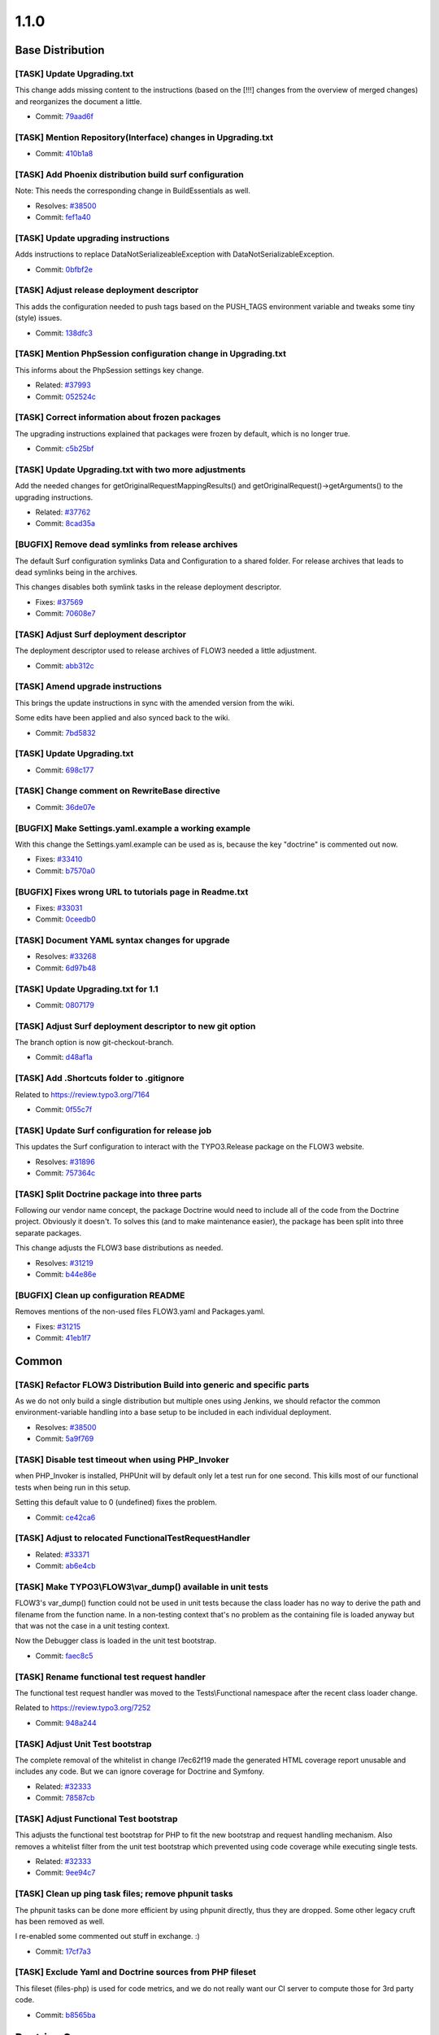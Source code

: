 ====================
1.1.0
====================

~~~~~~~~~~~~~~~~~~~~~~~~~~~~~~~~~~~~~~~~
Base Distribution
~~~~~~~~~~~~~~~~~~~~~~~~~~~~~~~~~~~~~~~~

[TASK] Update Upgrading.txt
-----------------------------------------------------------------------------------------

This change adds missing content to the instructions (based on the [!!!]
changes from the overview of merged changes) and reorganizes the document
a little.

* Commit: `79aad6f <http://git.typo3.org/Flow/Distributions/Base.git?a=commit;h=79aad6f11cc765887c36f55b2517e4963649c88e>`_

[TASK] Mention Repository(Interface) changes in Upgrading.txt
-----------------------------------------------------------------------------------------

* Commit: `410b1a8 <http://git.typo3.org/Flow/Distributions/Base.git?a=commit;h=410b1a871c539690cf69517cd3b9a90a23432f33>`_

[TASK] Add Phoenix distribution build surf configuration
-----------------------------------------------------------------------------------------

Note: This needs the corresponding change in BuildEssentials as well.

* Resolves: `#38500 <http://forge.typo3.org/issues/38500>`_
* Commit: `fef1a40 <http://git.typo3.org/Flow/Distributions/Base.git?a=commit;h=fef1a40c5c6dd3510c591ddcd472dac526b6c7a8>`_

[TASK] Update upgrading instructions
-----------------------------------------------------------------------------------------

Adds instructions to replace DataNotSerializeableException with
DataNotSerializableException.

* Commit: `0bfbf2e <http://git.typo3.org/Flow/Distributions/Base.git?a=commit;h=0bfbf2e6f74133225ea530fec477dc336760d4bb>`_

[TASK] Adjust release deployment descriptor
-----------------------------------------------------------------------------------------

This adds the configuration needed to push tags based on
the PUSH_TAGS environment variable and tweaks some tiny
(style) issues.

* Commit: `138dfc3 <http://git.typo3.org/Flow/Distributions/Base.git?a=commit;h=138dfc36418977b4c019db2fb38c1323a569a64a>`_

[TASK] Mention PhpSession configuration change in Upgrading.txt
-----------------------------------------------------------------------------------------

This informs about the PhpSession settings key change.

* Related: `#37993 <http://forge.typo3.org/issues/37993>`_
* Commit: `052524c <http://git.typo3.org/Flow/Distributions/Base.git?a=commit;h=052524c7bd296814da0af023ba77fafd35c11a89>`_

[TASK] Correct information about frozen packages
-----------------------------------------------------------------------------------------

The upgrading instructions explained that packages were frozen by
default, which is no longer true.

* Commit: `c5b25bf <http://git.typo3.org/Flow/Distributions/Base.git?a=commit;h=c5b25bfe8c62cf0e935c9531b2ec4f8faebdec41>`_

[TASK] Update Upgrading.txt with two more adjustments
-----------------------------------------------------------------------------------------

Add the needed changes for getOriginalRequestMappingResults() and
getOriginalRequest()->getArguments() to the upgrading instructions.

* Related: `#37762 <http://forge.typo3.org/issues/37762>`_
* Commit: `8cad35a <http://git.typo3.org/Flow/Distributions/Base.git?a=commit;h=8cad35ab295fe0a75f32cbdca3465a01c5769f41>`_

[BUGFIX] Remove dead symlinks from release archives
-----------------------------------------------------------------------------------------

The default Surf configuration symlinks Data and Configuration
to a shared folder. For release archives that leads to dead
symlinks being in the archives.

This changes disables both symlink tasks in the release
deployment descriptor.

* Fixes: `#37569 <http://forge.typo3.org/issues/37569>`_
* Commit: `70608e7 <http://git.typo3.org/Flow/Distributions/Base.git?a=commit;h=70608e77eeb7ec75ad0e57e5c6fd9f034cefee96>`_

[TASK] Adjust Surf deployment descriptor
-----------------------------------------------------------------------------------------

The deployment descriptor used to release archives of FLOW3
needed a little adjustment.

* Commit: `abb312c <http://git.typo3.org/Flow/Distributions/Base.git?a=commit;h=abb312c262cebcbec429262b8384ebbeb4c4602d>`_

[TASK] Amend upgrade instructions
-----------------------------------------------------------------------------------------

This brings the update instructions in sync with the
amended version from the wiki.

Some edits have been applied and also synced back to
the wiki.

* Commit: `7bd5832 <http://git.typo3.org/Flow/Distributions/Base.git?a=commit;h=7bd58320bd058ff7e2bbdcae1fa5ac471b3eb840>`_

[TASK] Update Upgrading.txt
-----------------------------------------------------------------------------------------

* Commit: `698c177 <http://git.typo3.org/Flow/Distributions/Base.git?a=commit;h=698c177691cb5c24b96cad5d30113827eac5bafd>`_

[TASK] Change comment on RewriteBase directive
-----------------------------------------------------------------------------------------

* Commit: `36de07e <http://git.typo3.org/Flow/Distributions/Base.git?a=commit;h=36de07efc1bf0475c98263203a44b69b0ec7ff7b>`_

[BUGFIX] Make Settings.yaml.example a working example
-----------------------------------------------------------------------------------------

With this change the Settings.yaml.example can be used as is,
because the key "doctrine" is commented out now.

* Fixes: `#33410 <http://forge.typo3.org/issues/33410>`_
* Commit: `b7570a0 <http://git.typo3.org/Flow/Distributions/Base.git?a=commit;h=b7570a03555b9f7f362e9af32ada0a0982172eea>`_

[BUGFIX] Fixes wrong URL to tutorials page in Readme.txt
-----------------------------------------------------------------------------------------

* Fixes: `#33031 <http://forge.typo3.org/issues/33031>`_
* Commit: `0ceedb0 <http://git.typo3.org/Flow/Distributions/Base.git?a=commit;h=0ceedb094ebae330ea3b90faf2c4f5002466981d>`_

[TASK] Document YAML syntax changes for upgrade
-----------------------------------------------------------------------------------------

* Resolves: `#33268 <http://forge.typo3.org/issues/33268>`_
* Commit: `6d97b48 <http://git.typo3.org/Flow/Distributions/Base.git?a=commit;h=6d97b48bf5642e20e677cc4aa4c9cfde4142f1ec>`_

[TASK] Update Upgrading.txt for 1.1
-----------------------------------------------------------------------------------------

* Commit: `0807179 <http://git.typo3.org/Flow/Distributions/Base.git?a=commit;h=0807179c909e87214dacf4b91ac53e2e1f7b6391>`_

[TASK] Adjust Surf deployment descriptor to new git option
-----------------------------------------------------------------------------------------

The branch option is now git-checkout-branch.

* Commit: `d48af1a <http://git.typo3.org/Flow/Distributions/Base.git?a=commit;h=d48af1a18c9e4352db2f74e8ce60d8b9a46ee8b9>`_

[TASK] Add .Shortcuts folder to .gitignore
-----------------------------------------------------------------------------------------

Related to https://review.typo3.org/7164

* Commit: `0f55c7f <http://git.typo3.org/Flow/Distributions/Base.git?a=commit;h=0f55c7faa307976ef38746ac65df2ddffba589b8>`_

[TASK] Update Surf configuration for release job
-----------------------------------------------------------------------------------------

This updates the Surf configuration to interact with
the TYPO3.Release package on the FLOW3 website.

* Resolves: `#31896 <http://forge.typo3.org/issues/31896>`_
* Commit: `757364c <http://git.typo3.org/Flow/Distributions/Base.git?a=commit;h=757364cf219b84ba78890b749cf7f55223f0909f>`_

[TASK] Split Doctrine package into three parts
-----------------------------------------------------------------------------------------

Following our vendor name concept, the package Doctrine would need to
include all of the code from the Doctrine project. Obviously it doesn't.
To solves this (and to make maintenance easier), the package has been
split into three separate packages.

This change adjusts the FLOW3 base distributions as needed.

* Resolves: `#31219 <http://forge.typo3.org/issues/31219>`_
* Commit: `b44e86e <http://git.typo3.org/Flow/Distributions/Base.git?a=commit;h=b44e86ebde92616e6725ef07cfdb1b68325ddd15>`_

[BUGFIX] Clean up configuration README
-----------------------------------------------------------------------------------------

Removes mentions of the non-used files FLOW3.yaml and Packages.yaml.

* Fixes: `#31215 <http://forge.typo3.org/issues/31215>`_
* Commit: `41eb1f7 <http://git.typo3.org/Flow/Distributions/Base.git?a=commit;h=41eb1f780c1bcb4323bfbb214c2361b3fd109a49>`_

~~~~~~~~~~~~~~~~~~~~~~~~~~~~~~~~~~~~~~~~
Common
~~~~~~~~~~~~~~~~~~~~~~~~~~~~~~~~~~~~~~~~

[TASK] Refactor FLOW3 Distribution Build into generic and specific parts
-----------------------------------------------------------------------------------------

As we do not only build a single distribution but multiple ones using Jenkins,
we should refactor the common environment-variable handling into a base setup
to be included in each individual deployment.

* Resolves: `#38500 <http://forge.typo3.org/issues/38500>`_
* Commit: `5a9f769 <http://git.typo3.org/Flow/Packages/Common.git?a=commit;h=5a9f769301faa498aa6a799dff8e520655f15771>`_

[TASK] Disable test timeout when using PHP_Invoker
-----------------------------------------------------------------------------------------

when PHP_Invoker is installed, PHPUnit will by default only let a test
run for one second. This kills most of our functional tests when being
run in this setup.

Setting this default value to 0 (undefined) fixes the problem.

* Commit: `ce42ca6 <http://git.typo3.org/Flow/Packages/Common.git?a=commit;h=ce42ca6fd9b372f4009c8778edd49ae5ce72efbb>`_

[TASK] Adjust to relocated FunctionalTestRequestHandler
-----------------------------------------------------------------------------------------

* Related: `#33371 <http://forge.typo3.org/issues/33371>`_
* Commit: `ab6e4cb <http://git.typo3.org/Flow/Packages/Common.git?a=commit;h=ab6e4cbe067c14ec5b60430aa539a8098bfbef3a>`_

[TASK] Make TYPO3\\FLOW3\\var_dump() available in unit tests
-----------------------------------------------------------------------------------------

FLOW3's var_dump() function could not be used in unit tests
because the class loader has no way to derive the path and
filename from the function name. In a non-testing context
that's no problem as the containing file is loaded anyway
but that was not the case in a unit testing context.

Now the Debugger class is loaded in the unit test bootstrap.

* Commit: `faec8c5 <http://git.typo3.org/Flow/Packages/Common.git?a=commit;h=faec8c5bde4259010eae5f676ec336af35b98dee>`_

[TASK] Rename functional test request handler
-----------------------------------------------------------------------------------------

The functional test request handler was moved to the Tests\\Functional
namespace after the recent class loader change.

Related to https://review.typo3.org/7252

* Commit: `948a244 <http://git.typo3.org/Flow/Packages/Common.git?a=commit;h=948a244ef527ecfb8aea64f20d69b5ddb483be0c>`_

[TASK] Adjust Unit Test bootstrap
-----------------------------------------------------------------------------------------

The complete removal of the whitelist in change I7ec62f19 made the
generated HTML coverage report unusable and includes any code. But we
can ignore coverage for Doctrine and Symfony.

* Related: `#32333 <http://forge.typo3.org/issues/32333>`_
* Commit: `78587cb <http://git.typo3.org/Flow/Packages/Common.git?a=commit;h=78587cbed4cb78e1c6f49a5a5b66c0bc36d10a4f>`_

[TASK] Adjust Functional Test bootstrap
-----------------------------------------------------------------------------------------

This adjusts the functional test bootstrap for PHP to fit the
new bootstrap and request handling mechanism. Also removes
a whitelist filter from the unit test bootstrap which prevented
using code coverage while executing single tests.

* Related: `#32333 <http://forge.typo3.org/issues/32333>`_
* Commit: `9ee94c7 <http://git.typo3.org/Flow/Packages/Common.git?a=commit;h=9ee94c7265b879525518fec8c284a6c51dbf9cff>`_

[TASK] Clean up ping task files; remove phpunit tasks
-----------------------------------------------------------------------------------------

The phpunit tasks can be done more efficient by using phpunit
directly, thus they are dropped. Some other legacy cruft has
been removed as well.

I re-enabled some commented out stuff in exchange. :)

* Commit: `17cf7a3 <http://git.typo3.org/Flow/Packages/Common.git?a=commit;h=17cf7a3f2206d7afcc1be15df845bd30bda8425a>`_

[TASK] Exclude Yaml and Doctrine sources from PHP fileset
-----------------------------------------------------------------------------------------

This fileset (files-php) is used for code metrics, and  we do not really
want our CI server to compute those for 3rd party code.

* Commit: `b8565ba <http://git.typo3.org/Flow/Packages/Common.git?a=commit;h=b8565ba9b237e02581b0ede62552c7da68202281>`_

~~~~~~~~~~~~~~~~~~~~~~~~~~~~~~~~~~~~~~~~
Doctrine.Common
~~~~~~~~~~~~~~~~~~~~~~~~~~~~~~~~~~~~~~~~

[TASK] Update to 2.2.2
-----------------------------------------------------------------------------------------

DataFixtures is at f201391349f3dc6bd9c9c698927ea7c78104c461.

* Related: `#37468 <http://forge.typo3.org/issues/37468>`_
* Commit: `63f85c6 <http://git.typo3.org/Flow/Packages/Doctrine.Common.git?a=commit;h=63f85c63a6f8d992b36c71a617213836d3b7ba77>`_

[TASK] Fixes code style
-----------------------------------------------------------------------------------------

* Related: `#34875 <http://forge.typo3.org/issues/34875>`_
* Commit: `df66b8f <http://git.typo3.org/Flow/Packages/Doctrine.Common.git?a=commit;h=df66b8f797842e6388f19da98f7fa3b6c50909b9>`_

[TASK] Update to 2.2.1
-----------------------------------------------------------------------------------------

DataFixtures is at ffee818a6e3af526b774de11b690a36512fa6235.

* Related: `#34760 <http://forge.typo3.org/issues/34760>`_
* Commit: `bd3776c <http://git.typo3.org/Flow/Packages/Doctrine.Common.git?a=commit;h=bd3776c0c0b9ca9b1ce94fabc08d76c1d3a00a87>`_

[TASK] Update to 2.2.0
-----------------------------------------------------------------------------------------

DataFixtures is at bed8908ae929562317e5c59dc0bee24f3b63067e.

* Related: `#32608 <http://forge.typo3.org/issues/32608>`_
* Commit: `81c7bb3 <http://git.typo3.org/Flow/Packages/Doctrine.Common.git?a=commit;h=81c7bb37b4ca7726a2ff6fa1c189311b31dd50bc>`_

[TASK] Update to current 2.2.0-DEV
-----------------------------------------------------------------------------------------

Equivalent to upstream commit 3107f295eb17ed40116ae4cd2499e5c5c3adde42.

DataFixtures is at f09c0840df9cb7968c89acb91a9fa262f158b1c5.

* Related: `#32608 <http://forge.typo3.org/issues/32608>`_
* Commit: `aea87d6 <http://git.typo3.org/Flow/Packages/Doctrine.Common.git?a=commit;h=aea87d6ad6c2ce3381f7ecae2178625dfac8ac74>`_

[TASK] Make Doctrine.Common package protected
-----------------------------------------------------------------------------------------

* Related: `#32599 <http://forge.typo3.org/issues/32599>`_
* Commit: `926f321 <http://git.typo3.org/Flow/Packages/Doctrine.Common.git?a=commit;h=926f321366030da85cd97135e98a5ed918f3a104>`_

[TASK] Isolate Doctrine Common from old Doctrine package
-----------------------------------------------------------------------------------------

This change removes DBAL and ORM, moves Common into the classes folder
directly and adjusts metadata as needed.

* Resolves: `#31219 <http://forge.typo3.org/issues/31219>`_
* Commit: `d476728 <http://git.typo3.org/Flow/Packages/Doctrine.Common.git?a=commit;h=d476728520ae729df49f176656b70334f92536bd>`_

~~~~~~~~~~~~~~~~~~~~~~~~~~~~~~~~~~~~~~~~
Doctrine.DBAL
~~~~~~~~~~~~~~~~~~~~~~~~~~~~~~~~~~~~~~~~

[TASK] Update to 2.2.2
-----------------------------------------------------------------------------------------

Contains one of our own changes to fix connection charset with MySQL
for PHP < 5.3.6 (https://review.typo3.org/4587).

Migrations is at fe98141b1e460baf5ab52f9139e1ae238101b28b.

* Related: `#37468 <http://forge.typo3.org/issues/37468>`_
* Commit: `dc5292c <http://git.typo3.org/Flow/Packages/Doctrine.DBAL.git?a=commit;h=dc5292c774dd8befcd77790baaa7b3259f9365e5>`_

[TASK] Add Doctrine.Common to the dependencies
-----------------------------------------------------------------------------------------

* Related: `#28213 <http://forge.typo3.org/issues/28213>`_
* Commit: `8ef1593 <http://git.typo3.org/Flow/Packages/Doctrine.DBAL.git?a=commit;h=8ef15939e0b505eca65f5cb2d7701b8d4de584e7>`_

[TASK] Fixes code style
-----------------------------------------------------------------------------------------

* Related: `#34875 <http://forge.typo3.org/issues/34875>`_
* Commit: `4db9ec9 <http://git.typo3.org/Flow/Packages/Doctrine.DBAL.git?a=commit;h=4db9ec9e4e8fdf50f63928d6d086b52fca577ed7>`_

[TASK] Update to 2.2.1
-----------------------------------------------------------------------------------------

Contains one of our own changes to fix connection charset with MySQL
for PHP < 5.3.6 (https://review.typo3.org/4587).

Migrations is at 9e81984b0f126b0830d9ac6acc2d1da81aba2b94.

* Related: `#32608 <http://forge.typo3.org/issues/32608>`_
* Commit: `8ecd70a <http://git.typo3.org/Flow/Packages/Doctrine.DBAL.git?a=commit;h=8ecd70a98fddc074bb9be37470892e3d54a6a8b6>`_

[BUGFIX] Make MySQL connection charset work on PHP < 5.3.6
-----------------------------------------------------------------------------------------

The charset connection option is built into the DSN, but it is ignored
in PHP below 5.3.6.

This change adds the charset to a SET NAMES command used as value for
\\PDO::MYSQL_ATTR_INIT_COMMAND for PHP < 5.3.6 if no init command has been
set by the user.

This was once fixed with https://review.typo3.org/4587 and the fix got
lost again with https://review.typo3.org/7672.

* Fixes: `#33125 <http://forge.typo3.org/issues/33125>`_
* Commit: `b231de4 <http://git.typo3.org/Flow/Packages/Doctrine.DBAL.git?a=commit;h=b231de400af149a7e6a980939b067c6177707e3d>`_

[TASK] Update to current 2.2.0-DEV
-----------------------------------------------------------------------------------------

Equivalent to upstream commit 15bcd83a392df19de22cde6c9d5b28c1f7207751.

Migrations is at 9610f6bfe3bfb99c98da1f425e6c71bf02e52aaf.

* Related: `#32608 <http://forge.typo3.org/issues/32608>`_
* Commit: `e5a4932 <http://git.typo3.org/Flow/Packages/Doctrine.DBAL.git?a=commit;h=e5a49320058057c9078b514f6c7191f179dfe17a>`_

[TASK] Make Doctrine.DBAL package protected
-----------------------------------------------------------------------------------------

* Related: `#32599 <http://forge.typo3.org/issues/32599>`_
* Commit: `dbd8537 <http://git.typo3.org/Flow/Packages/Doctrine.DBAL.git?a=commit;h=dbd853797b1df9baa66a7aac9bb72ff276188421>`_

[TASK] Isolate Doctrine DBAL from old Doctrine package
-----------------------------------------------------------------------------------------

This change removes Common and ORM, moves DBAL into the classes folder
directly and adjusts metadata as needed.

* Resolves: `#31219 <http://forge.typo3.org/issues/31219>`_
* Commit: `7ccdcd0 <http://git.typo3.org/Flow/Packages/Doctrine.DBAL.git?a=commit;h=7ccdcd035924e3b3de53d6d00177c44a9d623c55>`_

~~~~~~~~~~~~~~~~~~~~~~~~~~~~~~~~~~~~~~~~
Doctrine.ORM
~~~~~~~~~~~~~~~~~~~~~~~~~~~~~~~~~~~~~~~~

[BUGFIX] Fix clone side effects in PersistentCollection
-----------------------------------------------------------------------------------------

When a PersistentCollection (PC) is loaded and is cloned before it is
initialized, anything that is already in that collection will be duplicated
if the collection is initialized after it has been marked dirty. The cause is
a too late clone operation on the internal (Array)Collection (AC) in the PC.

* PC is loaded, but not initialized. The internal AC is empty.
* PC is cloned. PC' calls initialize() in __clone()
* PC' fills AC (as that has not been cloned yet)
* PC' clones AC

As a result the AC in PC now contains elements, but PC still is
uninitialized. If PC is afterwards initialized and dirty, the elements
already in AC will be considered new and added again to the AC.

The effect will be constraint violations in join tables due to duplicate
entries.

* Fixes: `#37476 <http://forge.typo3.org/issues/37476>`_
* Commit: `bb917bf <http://git.typo3.org/Flow/Packages/Doctrine.ORM.git?a=commit;h=bb917bf601df2baf220e0a9612c9f609d5ed16a4>`_

[TASK] Update to 2.2.2
-----------------------------------------------------------------------------------------

Upstream release plus two of our own changes on top:

* 12c6917 Throw exception if no identifier can be found in UnitOfWork
* f2b493f In proxies add docblocks and move __wakeup() call around

* Related: `#37468 <http://forge.typo3.org/issues/37468>`_
* Commit: `43d7993 <http://git.typo3.org/Flow/Packages/Doctrine.ORM.git?a=commit;h=43d79933ae2536ba9f07cc86fee7502af7c35ac5>`_

[TASK] Add Doctrine.DBAL to the dependencies
-----------------------------------------------------------------------------------------

* Related: `#28213 <http://forge.typo3.org/issues/28213>`_
* Commit: `53d845c <http://git.typo3.org/Flow/Packages/Doctrine.ORM.git?a=commit;h=53d845c9246e127db42d01d9feff5f29ebad12ae>`_

[TASK] Fixes code style
-----------------------------------------------------------------------------------------

* Related: `#34875 <http://forge.typo3.org/issues/34875>`_
* Commit: `fc55d08 <http://git.typo3.org/Flow/Packages/Doctrine.ORM.git?a=commit;h=fc55d08be898e4039c4f2fb07be52c1ce8a3bc9a>`_

[TASK] Update to 2.2.1
-----------------------------------------------------------------------------------------

Upstream release plus three of our own changes on top:

* 9bfd46b Use temporary file and rename for proxy class creation
* 1582551 Throw exception if no identifier can be found in UnitOfWork
* 5fba342 In proxies add docblocks and move __wakeup() call around
* Related: `#34760 <http://forge.typo3.org/issues/34760>`_

* Commit: `d2ce448 <http://git.typo3.org/Flow/Packages/Doctrine.ORM.git?a=commit;h=d2ce448456fe3d7b1ba2bd4b11c20433c27178bf>`_

[BUGFIX] Fix atomic writes in proxy factory
-----------------------------------------------------------------------------------------

This fixes the atomic writes check so it actually works.

* Fixes: `#27989 <http://forge.typo3.org/issues/27989>`_
* Commit: `07cd1a6 <http://git.typo3.org/Flow/Packages/Doctrine.ORM.git?a=commit;h=07cd1a61c32538c2a4484e6e52faacc366f99292>`_

[TASK] Update to 2.2.0
-----------------------------------------------------------------------------------------

Upstream release plus three of our own changes on top:

* 96f0bd1 Use temporary file and rename for proxy class creation
* f846d64 Throw exception if no identifier can be found in UnitOfWork
* fe0b562 In proxies add docblocks and move __wakeup() call around
* Related: `#32608 <http://forge.typo3.org/issues/32608>`_

* Commit: `d6321bb <http://git.typo3.org/Flow/Packages/Doctrine.ORM.git?a=commit;h=d6321bb480a30d9312e4308ae9b5b5fef14b12ad>`_

[TASK] Update to current 2.2.0-DEV
-----------------------------------------------------------------------------------------

Upstream commit d34c39555d356e771452a6f397a4cb1146594304 plus four
of our own changes on top.

* Related: `#32608 <http://forge.typo3.org/issues/32608>`_
* Commit: `fdbbdc5 <http://git.typo3.org/Flow/Packages/Doctrine.ORM.git?a=commit;h=fdbbdc51965a89b3ea8e9b1bbcb0cd2d89d9124c>`_

[TASK] Make Doctrine.ORM package protected
-----------------------------------------------------------------------------------------

* Related: `#32599 <http://forge.typo3.org/issues/32599>`_
* Commit: `fa83423 <http://git.typo3.org/Flow/Packages/Doctrine.ORM.git?a=commit;h=fa83423fe1c7e21451ffc386e72bee1b7a1f053e>`_

[TASK] Isolate Doctrine ORM from old Doctrine package
-----------------------------------------------------------------------------------------

This change removes Common and DBAL, moves ORM into the classes folder
directly and adjusts metadata as needed.

* Resolves: `#31219 <http://forge.typo3.org/issues/31219>`_
* Commit: `729f21b <http://git.typo3.org/Flow/Packages/Doctrine.ORM.git?a=commit;h=729f21b4586a2db0ae0ef76e81bc8a98f91a43b9>`_

~~~~~~~~~~~~~~~~~~~~~~~~~~~~~~~~~~~~~~~~
Symfony.Component.DomCrawler
~~~~~~~~~~~~~~~~~~~~~~~~~~~~~~~~~~~~~~~~

No changes

~~~~~~~~~~~~~~~~~~~~~~~~~~~~~~~~~~~~~~~~
Symfony.Component.Yaml
~~~~~~~~~~~~~~~~~~~~~~~~~~~~~~~~~~~~~~~~

[TASK] Clean up Package.xml
-----------------------------------------------------------------------------------------

* Commit: `db6daed <http://git.typo3.org/Flow/Packages/Symfony.Component.Yaml.git?a=commit;h=db6daedfba2286bfd501d715d5c72041203c2d04>`_

[TASK] Fixes code style
-----------------------------------------------------------------------------------------

* Related: `#34875 <http://forge.typo3.org/issues/34875>`_
* Commit: `5d0bff8 <http://git.typo3.org/Flow/Packages/Symfony.Component.Yaml.git?a=commit;h=5d0bff830c3612ade80dc0d9221371fa67b0bf62>`_

[BUGFIX] Update YAML component
-----------------------------------------------------------------------------------------

This updates the Symfony YAML component from 1.0.6 to 2.1.0.

* Fixes: `#31289 <http://forge.typo3.org/issues/31289>`_
* Commit: `cb659bc <http://git.typo3.org/Flow/Packages/Symfony.Component.Yaml.git?a=commit;h=cb659bca12875e06f4f91f2055f8db24232bbda5>`_

[TASK] Make Yaml package protected
-----------------------------------------------------------------------------------------

* Related: `#32599 <http://forge.typo3.org/issues/32599>`_
* Commit: `b794742 <http://git.typo3.org/Flow/Packages/Symfony.Component.Yaml.git?a=commit;h=b7947423346c10399e25a275acd3d6e2ec7bc123>`_

~~~~~~~~~~~~~~~~~~~~~~~~~~~~~~~~~~~~~~~~
TYPO3.Flow
~~~~~~~~~~~~~~~~~~~~~~~~~~~~~~~~~~~~~~~~

Add changelog for FLOW3 1.0.6
-----------------------------------------------------------------------------------------

* Commit: `3fd525c <http://git.typo3.org/Flow/Packages/TYPO3.Flow.git?a=commit;h=3fd525c7b260aa4ec90e603b3d9ba8ce2697c65a>`_

[BUGFIX] Fix reflection on PHP 5.3.16
-----------------------------------------------------------------------------------------

The fix for https://bugs.php.net/62715 landed in PHP 5.3.16, and because of
https://bugs.php.net/62874 reflection fails (in Production context) with a
pretty unhelpful exception:

 Fatal error: Uncaught exception … with message 'Parameter is not optional' in …

This change adds an additional check with isOptional() to the relevant code
part.

* Fixes: `#40003 <http://forge.typo3.org/issues/40003>`_
* Commit: `28c82ae <http://git.typo3.org/Flow/Packages/TYPO3.Flow.git?a=commit;h=28c82ae23d90b17f6514b0cd93fae17dd7bc0dc7>`_

[TASK] Update Package.xml with new version number
-----------------------------------------------------------------------------------------

* Commit: `1b1ed7d <http://git.typo3.org/Flow/Packages/TYPO3.Flow.git?a=commit;h=1b1ed7d2b6c439af1d103847b739ad9833186ea1>`_

[BUGFIX] Alphanumeric-Validator fails on umlauts
-----------------------------------------------------------------------------------------

This change adds support for umlauts in the AlphanumericValidator,
by changing the regex pattern to [:alnum:] and adding utf-8 mode flag.

* Fixes: `#35295 <http://forge.typo3.org/issues/35295>`_
* Commit: `2fbc3d4 <http://git.typo3.org/Flow/Packages/TYPO3.Flow.git?a=commit;h=2fbc3d4437439b640dad8aeceea406c62e4cfc17>`_

[CLEANUP] Some CGL fixes
-----------------------------------------------------------------------------------------

* Commit: `437c2a0 <http://git.typo3.org/Flow/Packages/TYPO3.Flow.git?a=commit;h=437c2a06ace0be3af30450a4313fb057b7f70c4a>`_

[TASK] Fix markup errors on documentation
-----------------------------------------------------------------------------------------

* Related: `#27561 <http://forge.typo3.org/issues/27561>`_
* Commit: `6878b35 <http://git.typo3.org/Flow/Packages/TYPO3.Flow.git?a=commit;h=6878b35dacb71a360472140d6386e91a5d68c352>`_

[TASK] Add HTTP status code to exceptions
-----------------------------------------------------------------------------------------

Currently if an exception is rendered with either Debug-
or ProductionExceptionHandler the HTTP status is set to
"500 Internal Server Error".

This change adds a property "statusCode" to the FLOW3
base Exception allowing to set a custom HTTP status code.

This also sets status codes for some of the FLOW3 exceptions

* Related: `#27798 <http://forge.typo3.org/issues/27798>`_
* Commit: `3a8c98e <http://git.typo3.org/Flow/Packages/TYPO3.Flow.git?a=commit;h=3a8c98e9cc88783d39d9478afdc4d2da319dba0c>`_

[FEATURE] Cookie management support
-----------------------------------------------------------------------------------------

This implements the cookie management feature
which previously only existed as a stub in the
HTTP foundation.

This patch also contains the corresponding tests
and documentation.

* Resolves: `#39836 <http://forge.typo3.org/issues/39836>`_
* Commit: `ea2f7f2 <http://git.typo3.org/Flow/Packages/TYPO3.Flow.git?a=commit;h=ea2f7f2b489dfbb5240472750d83c851d5e6a2a7>`_

[WIP][TASK] New chapter: MVC
-----------------------------------------------------------------------------------------

This adds a new chapter to The Definitive Guide.

Also adjust some mentions of "DocComment" in other chapters
and adds a stub for a section about HMAC to the security chapter.

* Resolves: `#3881 <http://forge.typo3.org/issues/3881>`_
* Commit: `9fec020 <http://git.typo3.org/Flow/Packages/TYPO3.Flow.git?a=commit;h=9fec020c332b1be058d5b615ad60adaf5cec4340>`_

[TASK] Add section about Uri class in HTTP chapter
-----------------------------------------------------------------------------------------

This adds some explanation for the use of the Uri class.

* Related: `#39424 <http://forge.typo3.org/issues/39424>`_
* Commit: `9483632 <http://git.typo3.org/Flow/Packages/TYPO3.Flow.git?a=commit;h=9483632f0b08e924b83a7f703350d31ca5796f46>`_

[TASK] New chapter: HTTP
-----------------------------------------------------------------------------------------

This adds a new chapter to The Definitive Guide

* Resolves: `#39424 <http://forge.typo3.org/issues/39424>`_
* Commit: `db3fdbe <http://git.typo3.org/Flow/Packages/TYPO3.Flow.git?a=commit;h=db3fdbedec9e16ffa15e31c10cc47a2f86a46f98>`_

[BUGFIX] Fix some outdated code (examples) in Part II
-----------------------------------------------------------------------------------------

* Fixes: `#39374 <http://forge.typo3.org/issues/39374>`_
* Commit: `7324b7b <http://git.typo3.org/Flow/Packages/TYPO3.Flow.git?a=commit;h=7324b7be52d02681f0c5b639adb0f07e51802e44>`_

[FEATURE] Configurable CLI Subrequest environment variables
-----------------------------------------------------------------------------------------

When debugging with xdebug, a major difficulty is that in development
and functional tests, there are always two requests being executed:
The main request and a CLI request inside.

Now, most IDEs do not support the (optional) feature of multi-threaded
PHP debugging, effectively stopping the sub-request and also the main
request in this case.

With this change it's possible to change xdebug configuration settings
for the CLI subrequests making it possible to debug them individually.
By default the remote port is now changed from 9000 to 9001 in
Development and Testing context. So you can debug the subrequest by
configuring your IDE to listen on port 9001.

Apart from that, this change allows you to set arbitrary environment
variables by adding entries to the
TYPO3.Flow.core.subRequestEnvironmentVariables setting.

* Resolves: `#39648 <http://forge.typo3.org/issues/39648>`_
* Commit: `b7b5dfd <http://git.typo3.org/Flow/Packages/TYPO3.Flow.git?a=commit;h=b7b5dfdb36f37498e06173887b765cb4e1fb8d82>`_

[BUGFIX] Fix warning about property injection in test
-----------------------------------------------------------------------------------------

The DependencyInjectionTest testcase has a test called
injectionInParentClassIsDoneOnlyOnceOnCreationOfObject, leading to FLOW3
trying to use the inject method for the property
"ionInParentClassIsDoneOnlyOnceOnCreationOfObject"…

This change renames the test method to fix this.

* Fixes: `#39681 <http://forge.typo3.org/issues/39681>`_
* Commit: `637e604 <http://git.typo3.org/Flow/Packages/TYPO3.Flow.git?a=commit;h=637e604d1af9c9142e67c9934ba64b6f8b0adf89>`_

[TASK] New chapter: Command Line
-----------------------------------------------------------------------------------------

This is a new chapter for The Definitive Guide.
Also marked the executeCommand() method in the
Scripts class as an @api function.

* Resolves: `#38944 <http://forge.typo3.org/issues/38944>`_
* Commit: `a444d40 <http://git.typo3.org/Flow/Packages/TYPO3.Flow.git?a=commit;h=a444d4095f3b244c38b7c4555345770d1ef2f5e2>`_

[BUGFIX] Disable proxy building for Http classes
-----------------------------------------------------------------------------------------

This disables proxy building for (most of) the classes in
the Http part of FLOW3.

They are not needing it and some would circumvent the built
proxy because they are instantiated statically.

* Fixes: `#39005 <http://forge.typo3.org/issues/39005>`_
* Commit: `aaa3027 <http://git.typo3.org/Flow/Packages/TYPO3.Flow.git?a=commit;h=aaa3027158ee86770f5c413812f20bf2afb28f47>`_

[BUGFIX] Corrected annotation of assign method in ViewInterface
-----------------------------------------------------------------------------------------

A view is basically intended to be able to get arbitrary values,
hence data types assigned, so the annotation gets corrected to
accomodate for this.

* Fixes: `#39293 <http://forge.typo3.org/issues/39293>`_
* Commit: `4990b14 <http://git.typo3.org/Flow/Packages/TYPO3.Flow.git?a=commit;h=4990b14673b6f661a0fecfbd635f4d33e6b12d50>`_

[BUGFIX] Fix arguments rendering for dumped backtraces
-----------------------------------------------------------------------------------------

When an exception was dumped to Data/Logs/Exceptions/…txt all
arguments were doubled, once with parenthesis around them, once
without. This change fixes this.

* Fixes: `#38625 <http://forge.typo3.org/issues/38625>`_
* Commit: `545a0b2 <http://git.typo3.org/Flow/Packages/TYPO3.Flow.git?a=commit;h=545a0b20adfd00920762f761e69c750434f4c279>`_

[BUGFIX] FLOW3's var_dump() still chokes on Doctrine collections
-----------------------------------------------------------------------------------------

Using Doctrine\\Common\\Util\\Debug::export() to render doctrine
collections leads to an exception because our Debugger expects
a string and doctrine's debugger returns an array.
This change fixes this by post processing the result.

* Fixes: `#39286 <http://forge.typo3.org/issues/39286>`_
* Related: `#37481 <http://forge.typo3.org/issues/37481>`_

* Commit: `0aa62e5 <http://git.typo3.org/Flow/Packages/TYPO3.Flow.git?a=commit;h=0aa62e5227ed5d4d4daa410ee7677a7dd4ff7e28>`_

[BUGFIX] RsaWalletService: Save keys only if modified
-----------------------------------------------------------------------------------------

This patch adds a check to the shutdown() method of the
RsaWalletServicePhp to make sure that the keys are only
saved to disk if they were actually modified.

* Resolves: `#39267 <http://forge.typo3.org/issues/39267>`_
* Commit: `d8ada91 <http://git.typo3.org/Flow/Packages/TYPO3.Flow.git?a=commit;h=d8ada91c3b28422dc397448287d8ba46fbf078cd>`_

[BUGFIX] Missing setting namespace in error message
-----------------------------------------------------------------------------------------

When an invalid PHP binary is found, the error message hint at setting
the path in settings misses the setting namespace TYPO3 in the beginning.

* Fixes: `#39142 <http://forge.typo3.org/issues/39142>`_
* Commit: `3402cd6 <http://git.typo3.org/Flow/Packages/TYPO3.Flow.git?a=commit;h=3402cd673d55288b388be4d74cb0c759934c4f84>`_

[TASK] Fix partial validation example
-----------------------------------------------------------------------------------------

The partial validation example was flawed. This change updates the
example to an actual working usecase.

Credits to Ruud Alberts for finding.

* Commit: `20da395 <http://git.typo3.org/Flow/Packages/TYPO3.Flow.git?a=commit;h=20da3954745e9d424381a12512ab09dceb5bce34>`_

[TASK] Update Package.xml with new version number
-----------------------------------------------------------------------------------------

* Commit: `ea717f7 <http://git.typo3.org/Flow/Packages/TYPO3.Flow.git?a=commit;h=ea717f7d7f748d5860284486920ae0bdccf6e511>`_

[TASK] Add changelog for FLOW3 1.1.0-rc2
-----------------------------------------------------------------------------------------

* Commit: `0a092f0 <http://git.typo3.org/Flow/Packages/TYPO3.Flow.git?a=commit;h=0a092f071d02a8c23b658a0301848704af0556c9>`_

[TASK] Update Package.xml with new version number
-----------------------------------------------------------------------------------------

* Commit: `78b8a86 <http://git.typo3.org/Flow/Packages/TYPO3.Flow.git?a=commit;h=78b8a86f1467e0f0c36bcd16cbfe4d94a58d5b98>`_

[TASK] Update references in documentation
-----------------------------------------------------------------------------------------

This updates command, type converter and Fluid VH references.

Counterpart to If61f27e9f55a42fc7fd0d10eb87b644f946aef7c.

* Commit: `e9e3779 <http://git.typo3.org/Flow/Packages/TYPO3.Flow.git?a=commit;h=e9e377903a8698e78314029845e5aef9eaafc6bd>`_

[BUGFIX] Fix broken links StandardView template
-----------------------------------------------------------------------------------------

The links pointed to URLs no longer working.

* Fixes: `#39062 <http://forge.typo3.org/issues/39062>`_
* Commit: `167b85e <http://git.typo3.org/Flow/Packages/TYPO3.Flow.git?a=commit;h=167b85e487ab3619c9200c5c47599d4f8e3693c9>`_

[!!!][BUGFIX] Correct RepositoryInterface
-----------------------------------------------------------------------------------------

Fixes a docblock and adds __call() to the interface (thus the breaking
change flag), because everyone probably would expect it to be there.

* Fixes: `#38840 <http://forge.typo3.org/issues/38840>`_
* Commit: `d2ea90a <http://git.typo3.org/Flow/Packages/TYPO3.Flow.git?a=commit;h=d2ea90ac1c02d5bb63cdc3f8d1ac38041e5bee22>`_

[!!!][BUGFIX] Fix return values of Doctrine\\Repository magic methods
-----------------------------------------------------------------------------------------

Overrides __call from EntityRepository to make the methods return
the expected QueryResultInterface. Also adds support for countBy().

This is marked as a breaking change because if you relied on the
specific return values before, you need to adjust your code.

Along the way the code inside __call() is simplified.

* Fixes: `#38841 <http://forge.typo3.org/issues/38841>`_
* Commit: `53049d6 <http://git.typo3.org/Flow/Packages/TYPO3.Flow.git?a=commit;h=53049d6c5f12450292bd8b7ec6a4c8264c858066>`_

[BUGFIX] Have Doctrine\\Repository::findAll() return a QueryResult
-----------------------------------------------------------------------------------------

This makes the behavior of Doctrine\\Repository consistent and
allows the use of findAll() e.g. in combination with widgets.

With this change, findAll() also observes the default ordering
of a repository.

* Fixes: `#35035 <http://forge.typo3.org/issues/35035>`_
* Fixes: `#38381 <http://forge.typo3.org/issues/38381>`_

* Commit: `9365812 <http://git.typo3.org/Flow/Packages/TYPO3.Flow.git?a=commit;h=936581210737b8f0dd05a7f4e94b283740194418>`_

[TASK] Correct typos in Coding Guidelines
-----------------------------------------------------------------------------------------

This corrects some typos in PartV/CodingGuidelines of the
documentation.

* Related: `#27561 <http://forge.typo3.org/issues/27561>`_
* Commit: `219d22c <http://git.typo3.org/Flow/Packages/TYPO3.Flow.git?a=commit;h=219d22c83b7c3ae2027468abdc597154d2ecc9b4>`_

[BUGFIX] Injections only on last level of class hierarchy
-----------------------------------------------------------------------------------------

Property injections are no longer called for every level of your
class hierarchy, which means they are only executed once now.

* Fixes: `#31179 <http://forge.typo3.org/issues/31179>`_
* Commit: `9ca9ac5 <http://git.typo3.org/Flow/Packages/TYPO3.Flow.git?a=commit;h=9ca9ac545a9a874075bc908a1b07365fb3420f5d>`_

[BUGFIX] Skip abstract classes in ensureAggregateRootInheritanceChainConsistency
-----------------------------------------------------------------------------------------

When using an abstract base class for domain models, the checks done in
ensureAggregateRootInheritanceChainConsistency() would fail, even though
it is fine to have an abstract base class not being aggregate root.

* Fixes: `#31522 <http://forge.typo3.org/issues/31522>`_
* Commit: `c01cc4a <http://git.typo3.org/Flow/Packages/TYPO3.Flow.git?a=commit;h=c01cc4a20553c585b4afc926e5563143aaffc93b>`_

[TASK] Add annotation reference to documentation
-----------------------------------------------------------------------------------------

* Resolves: `#38669 <http://forge.typo3.org/issues/38669>`_
* Commit: `ec458ee <http://git.typo3.org/Flow/Packages/TYPO3.Flow.git?a=commit;h=ec458ee69fc5a6cde665027e32bb0f6121ed2055>`_

[BUGFIX] Fix order of monitoring and proxy building
-----------------------------------------------------------------------------------------

During bootstrap file monitoring would be run too late,
so that while change detection worked fine, the results
were not used correctly: Reflection data was updated,
but that happened after DI proxy building, so that e.g.
added Inject annotations would not have the expected
effect.

This change moves file monitoring before reflection
initialization to fix this.

* Fixes: `#37574 <http://forge.typo3.org/issues/37574>`_
* Commit: `2b09113 <http://git.typo3.org/Flow/Packages/TYPO3.Flow.git?a=commit;h=2b09113f409dc67c756c60fd6cf19ca1032c252e>`_

[TASK] Document configuration validation
-----------------------------------------------------------------------------------------

* Resolves: `#38680 <http://forge.typo3.org/issues/38680>`_
* Commit: `736c7c4 <http://git.typo3.org/Flow/Packages/TYPO3.Flow.git?a=commit;h=736c7c4f5789c09d810a645bbba221e0b8f25415>`_

[BUGFIX] Allow PublishingConfiguration to be persisted
-----------------------------------------------------------------------------------------

Any resource publishing configuration attached to a resource could
not be persisted, because the needed mapping information for
Doctrine was missing and the target type of the relation was an
interface.

This change adds an AbstractPublishingConfiguration and the needed
annotations, plus a schema migration.

* Fixes: `#32826 <http://forge.typo3.org/issues/32826>`_
* Commit: `31f2559 <http://git.typo3.org/Flow/Packages/TYPO3.Flow.git?a=commit;h=31f255997d8f9f2c0437a104ac430b3efc0597e2>`_

[BUGFIX] Remove f:uri.resource title parameter in Guide
-----------------------------------------------------------------------------------------

The resource management documentation described a title parameter
for the ResourceViewHelper that ceased to exist a long time ago.

* Fixes: `#38382 <http://forge.typo3.org/issues/38382>`_
* Commit: `f9f3a4f <http://git.typo3.org/Flow/Packages/TYPO3.Flow.git?a=commit;h=f9f3a4fb66abb3aaf24ac6c737f264a7fb6ea776>`_

[TASK] Add TypeConverter reference
-----------------------------------------------------------------------------------------

Tweaks the DateTimeConverter docblock to be proper reST.

* Resolves: `#38646 <http://forge.typo3.org/issues/38646>`_
* Commit: `af7eb9e <http://git.typo3.org/Flow/Packages/TYPO3.Flow.git?a=commit;h=af7eb9e9d64a257d5865037592e24d7c717e9148>`_

[BUGFIX] Fix timezone override side effect in DateTimeConverter
-----------------------------------------------------------------------------------------

Specifying a timezone override in DateTimeConverter would lead to
wrong times due to the timezone being applied to the finished date
instance, not upon creation.

* Fixes: `#35369 <http://forge.typo3.org/issues/35369>`_
* Commit: `195ec43 <http://git.typo3.org/Flow/Packages/TYPO3.Flow.git?a=commit;h=195ec432616c2e790b8d6421c9551b89cdd2fa2b>`_

[TASK] Create Reflection manual page
-----------------------------------------------------------------------------------------

* Resolves: `#38561 <http://forge.typo3.org/issues/38561>`_
* Commit: `7c36835 <http://git.typo3.org/Flow/Packages/TYPO3.Flow.git?a=commit;h=7c368357656e7d02506f8204b3dda8fba8e0d0ae>`_

[BUGFIX] Fix indentation in "Contributing to FLOW3"
-----------------------------------------------------------------------------------------

* Fixes: `#38884 <http://forge.typo3.org/issues/38884>`_
* Commit: `227aaac <http://git.typo3.org/Flow/Packages/TYPO3.Flow.git?a=commit;h=227aaacf13299d025c0f542507a9b4e2f543b4bd>`_

[TASK] Add documentation to annotation classes
-----------------------------------------------------------------------------------------

* Related: `#38669 <http://forge.typo3.org/issues/38669>`_
* Related: `#34875 <http://forge.typo3.org/issues/34875>`_

* Commit: `51a4e2c <http://git.typo3.org/Flow/Packages/TYPO3.Flow.git?a=commit;h=51a4e2c973e9e592fced81e526015217bf3ed1d6>`_

[BUGFIX] Fix use of Target in annotation classes
-----------------------------------------------------------------------------------------

* Fixes: `#38667 <http://forge.typo3.org/issues/38667>`_
* Commit: `280003f <http://git.typo3.org/Flow/Packages/TYPO3.Flow.git?a=commit;h=280003f29746167f771064008f6bfa0cb95fd97b>`_

[BUGFIX] Adjust execute bit on some files
-----------------------------------------------------------------------------------------

This fixes the execute bit (and setfilepermissions.sh) so that
no differences are created when setting permissions on a fresh
clone.

* Fixes: `#36049 <http://forge.typo3.org/issues/36049>`_
* Commit: `272893a <http://git.typo3.org/Flow/Packages/TYPO3.Flow.git?a=commit;h=272893adddf7bdd4ae979edac7652180f6c97fba>`_

[TASK] Clean up some code
-----------------------------------------------------------------------------------------

Fixes some comments, style issues and API usage.

* Related: `#37574 <http://forge.typo3.org/issues/37574>`_
* Related: `#34875 <http://forge.typo3.org/issues/34875>`_

* Commit: `8e393d3 <http://git.typo3.org/Flow/Packages/TYPO3.Flow.git?a=commit;h=8e393d38794c3da3201562dede34649215a99626>`_

[FEATURE] Support tearDown for functional tests in generic persistence
-----------------------------------------------------------------------------------------

Implement a tearDown method in the generic persistence according to the
Doctrine PersistenceManager. The call is delegated to the underlying
backend.

* Resolves: `#38785 <http://forge.typo3.org/issues/38785>`_
* Commit: `8996d94 <http://git.typo3.org/Flow/Packages/TYPO3.Flow.git?a=commit;h=8996d94c01686d010749448351b274be945edbbf>`_

[BUGFIX] MemcachedBackendTest fail
-----------------------------------------------------------------------------------------

MemcachedBackendTest doesn't use TYPO3\\FLOW3\\Core\\ApplicationContext
to initialize MemcacheBackend.

* Fixes: `#38713 <http://forge.typo3.org/issues/38713>`_
* Commit: `00ff17e <http://git.typo3.org/Flow/Packages/TYPO3.Flow.git?a=commit;h=00ff17ef1149bdfa6df5fed07d06d94bd51280bb>`_

[BUGFIX] Reset InternalRequestEngine for each functional test
-----------------------------------------------------------------------------------------

Currently all functional tests share the same instance of
\\TYPO3\\FLOW3\\Mvc\\Routing\\Router because the InternalRequestEngine
is of scope singleton.
This leads to unexpected results and failing tests if tests add
custom routes.

This change fixes this by making the ObjectManager forget the
singleton instance of the request engine after each testrun.
This also reverts the changes that were introduced with
I5a5bf17d00c5be05748a18122dae42989f429221 as they did not
have the expected effect.

* Fixes: `#38435 <http://forge.typo3.org/issues/38435>`_
* Commit: `06e2108 <http://git.typo3.org/Flow/Packages/TYPO3.Flow.git?a=commit;h=06e21083c4f806973bcb1176d6ae74bd473a6ffc>`_

[BUGFIX] BaseUri contains default HTTPS port
-----------------------------------------------------------------------------------------

By resolving #37770 now the BaseUri and thus the base tag when
using <f:base /> contains the HTTP port if it's not equal to 80.

This adjusts Request and Uri to omit the port if it is equal to
443 and the request scheme is https.

* Fixes: `#38547 <http://forge.typo3.org/issues/38547>`_
* Related: `#37770 <http://forge.typo3.org/issues/37770>`_

* Commit: `fc7b877 <http://git.typo3.org/Flow/Packages/TYPO3.Flow.git?a=commit;h=fc7b877445e9172639663f461d2410f157f5fc5d>`_

[TASK] Add "Introduction" to the guide
-----------------------------------------------------------------------------------------

Added introduction section for the guide.

* Related: `#38037 <http://forge.typo3.org/issues/38037>`_
* Related: `#27561 <http://forge.typo3.org/issues/27561>`_

* Commit: `efe74d5 <http://git.typo3.org/Flow/Packages/TYPO3.Flow.git?a=commit;h=efe74d516d0c82994f28adc1e0867b9be1a74027>`_

[TASK] Functional tests for Routing Framework
-----------------------------------------------------------------------------------------

Adds testing routes to the provided Testing/Routes.yaml
file and adds tests covering mathing and resolving of
arbitrary routes.

* Resolves: `#37608 <http://forge.typo3.org/issues/37608>`_
* Commit: `593f84a <http://git.typo3.org/Flow/Packages/TYPO3.Flow.git?a=commit;h=593f84a214b8ac1f432681d2aa74872b86857ea4>`_

[BUGFIX] Correct a code migration's class name
-----------------------------------------------------------------------------------------

A code migration class name didn't match its file name,
this patch corrects this.

* Fixes: `#38442 <http://forge.typo3.org/issues/38442>`_
* Commit: `e175c52 <http://git.typo3.org/Flow/Packages/TYPO3.Flow.git?a=commit;h=e175c5223f352ed9a60cd3f6c91562736288459e>`_

[TASK] Update Package.xml with new version number
-----------------------------------------------------------------------------------------

* Commit: `03bacc6 <http://git.typo3.org/Flow/Packages/TYPO3.Flow.git?a=commit;h=03bacc61e5de2a9f65698f17b7f137097eaede61>`_

[TASK] Add changelog for FLOW3 1.1.0-rc1
-----------------------------------------------------------------------------------------

* Commit: `8bb3a97 <http://git.typo3.org/Flow/Packages/TYPO3.Flow.git?a=commit;h=8bb3a97b763ff014fbe270a32b4a8d17a8149ff0>`_

[BUGFIX] Reset the router for each functional test
-----------------------------------------------------------------------------------------

Currently all functional tests share the same instance of
\\TYPO3\\FLOW3\\Mvc\\Routing\\Router because the InternalRequestEngine
is of scope singleton.
This leads to unexpected results and failing tests if tests add
custom routes.

This change fixes this by reinitializing the request engine for
each test case that has testableHttpEnabled set to TRUE.

* Fixes: `#38435 <http://forge.typo3.org/issues/38435>`_
* Commit: `fe1e420 <http://git.typo3.org/Flow/Packages/TYPO3.Flow.git?a=commit;h=fe1e420c73c06d19d3ebef13872237db652ff3e7>`_

[TASK] Update Package.xml with new version number
-----------------------------------------------------------------------------------------

* Commit: `2e7f224 <http://git.typo3.org/Flow/Packages/TYPO3.Flow.git?a=commit;h=2e7f224c3fb4c838b8b505ed8d0383c83061edc1>`_

[BUGFIX] Fix wrong check in atomic writes code
-----------------------------------------------------------------------------------------

Fixes a wrong check in Cache\\FileBackend and RsaWalletServicePhp
as well as a bunch of one-line if blocks.

* Fixes: `#27989 <http://forge.typo3.org/issues/27989>`_
* Related: `#34875 <http://forge.typo3.org/issues/34875>`_

* Commit: `3664972 <http://git.typo3.org/Flow/Packages/TYPO3.Flow.git?a=commit;h=3664972e8be221277fd3443efb7c41cb4d9ed6dc>`_

[!!!][TASK] Minor typo corrections in code
-----------------------------------------------------------------------------------------

This trivially corrects some typos in code.

As a consequence, the DataNotSerializeableException was renamed
to DataNotSerializableException.

* Commit: `fec3f04 <http://git.typo3.org/Flow/Packages/TYPO3.Flow.git?a=commit;h=fec3f046d336725bcbdbe39212ef313ec90d4552>`_

[TASK] Remove trailing colon from example headlines
-----------------------------------------------------------------------------------------

It just looked weird this way…

* Related: `#38037 <http://forge.typo3.org/issues/38037>`_
* Commit: `bfeeb2a <http://git.typo3.org/Flow/Packages/TYPO3.Flow.git?a=commit;h=bfeeb2ad9584902081c8b1aa5d587001d6ca4c52>`_

[TASK] Add "Essential Design Patterns" to the guide
-----------------------------------------------------------------------------------------

Re-uses some AOP verbage from part III of the guide.

* Related: `#38037 <http://forge.typo3.org/issues/38037>`_
* Related: `#27561 <http://forge.typo3.org/issues/27561>`_

* Commit: `94d73f3 <http://git.typo3.org/Flow/Packages/TYPO3.Flow.git?a=commit;h=94d73f3a914df16882f2a6e84917178a768cc8f1>`_

[TASK] Document Routing feature "appendExceedingArguments"
-----------------------------------------------------------------------------------------

* Resolves: `#35394 <http://forge.typo3.org/issues/35394>`_
* Commit: `833f676 <http://git.typo3.org/Flow/Packages/TYPO3.Flow.git?a=commit;h=833f676ee146ce5a7b1626c83440cca47d06b058>`_

[BUGFIX] IdentityRoutePart should accept identity array
-----------------------------------------------------------------------------------------

IdentityRoutePart::matchValue() returns an identity array in
the format array('__identity' => '<Identifier>') (see #37403).

This change ajusts resolveValue() to accept arrays in that
format, too.
This is required for widgets that fetch arguments from the
current request and pass them to the UriBuilder.

* Resolves: `#38404 <http://forge.typo3.org/issues/38404>`_
* Commit: `bd08fb9 <http://git.typo3.org/Flow/Packages/TYPO3.Flow.git?a=commit;h=bd08fb9999a31a8f76173f7b31d6660ce14e4905>`_

[TASK] Adjust filename spelling to match rest of package
-----------------------------------------------------------------------------------------

* Related: `#35298 <http://forge.typo3.org/issues/35298>`_
* Commit: `f310050 <http://git.typo3.org/Flow/Packages/TYPO3.Flow.git?a=commit;h=f310050e8b51bb977413762cb7593256f38ba6b0>`_

[BUGFIX] Fix code documentation of DatetimeParser
-----------------------------------------------------------------------------------------

The parser code documentation would state the parse methods
expect \\DateTime instances, but in fact strings are expected.

* Fixes: `#34050 <http://forge.typo3.org/issues/34050>`_
* Commit: `b51a56b <http://git.typo3.org/Flow/Packages/TYPO3.Flow.git?a=commit;h=b51a56b7e3be08d2667eb1db399f6fd91a28f73f>`_

[BUGFIX] Fix Objects.yaml className example in guide
-----------------------------------------------------------------------------------------

The guide still stated that setting className in Objects.yaml
was possible for classes, but it works only for interfaces.

* Fixes: `#37648 <http://forge.typo3.org/issues/37648>`_
* Commit: `3de0e72 <http://git.typo3.org/Flow/Packages/TYPO3.Flow.git?a=commit;h=3de0e728f9d91bc83ce03ff9051fd0f370cad27e>`_

[TASK] Add "Architectural Overview" to the guide
-----------------------------------------------------------------------------------------

Based on the introduction from the old DocBook manual,
tweaked and amended.

* Resolves: `#29266 <http://forge.typo3.org/issues/29266>`_
* Commit: `a56ac99 <http://git.typo3.org/Flow/Packages/TYPO3.Flow.git?a=commit;h=a56ac99b15a86aa1c9aedb57f78c32780368539a>`_

[TASK] Provide conventions for ids in XLIFF files
-----------------------------------------------------------------------------------------

* Resolves: `#32606 <http://forge.typo3.org/issues/32606>`_
* Commit: `70f5662 <http://git.typo3.org/Flow/Packages/TYPO3.Flow.git?a=commit;h=70f56623582d1a203a358c2785b0eaee04570058>`_

[TASK] Update and link CGL on one page
-----------------------------------------------------------------------------------------

* Resolves: `#36651 <http://forge.typo3.org/issues/36651>`_
* Commit: `fc2d196 <http://git.typo3.org/Flow/Packages/TYPO3.Flow.git?a=commit;h=fc2d196907bc4d68221cc4b6d92d09480b68cacb>`_

[TASK] Show up hints for nesting inline ViewHelpers
-----------------------------------------------------------------------------------------

This adds a section with some examples about how to nest
and use inline ViewHelpers.
Besides, it does some minor typo and formatting corrections.

* Resolves: `#34749 <http://forge.typo3.org/issues/34749>`_
* Commit: `70457ec <http://git.typo3.org/Flow/Packages/TYPO3.Flow.git?a=commit;h=70457ec8d7d9aae57221d4c7dccbcddb2c3d156d>`_

[BUGFIX] Log route values if a route can't be resolved
-----------------------------------------------------------------------------------------

This re-introduces logging if a route could not be resolved.
This behaviour was lost with I9605731f78cb1be9b0fb5c439d7149a676b6ccb7

* Related: `#38172 <http://forge.typo3.org/issues/38172>`_
* Commit: `0d3440f <http://git.typo3.org/Flow/Packages/TYPO3.Flow.git?a=commit;h=0d3440fc74be4f49628dd0c71aa8ba121e1083a1>`_

[TASK] Update "CGL on one page"
-----------------------------------------------------------------------------------------

* Resolves: `#36651 <http://forge.typo3.org/issues/36651>`_
* Commit: `2e85be9 <http://git.typo3.org/Flow/Packages/TYPO3.Flow.git?a=commit;h=2e85be9b40c89c5393f2ea77784fc2759c802bc9>`_

[TASK] Add context information to cache clearing commands
-----------------------------------------------------------------------------------------

When using the flow3:cache:flush commands only the current
cli context is cleared. This is not clear when using the
commands and this change add the context information
to the command output.

* Resolves: `#38221 <http://forge.typo3.org/issues/38221>`_
* Commit: `1ba1631 <http://git.typo3.org/Flow/Packages/TYPO3.Flow.git?a=commit;h=1ba1631bd5b21ac3fa62341bc90d8f6f9bd281c2>`_

[TASK] Code cleanup
-----------------------------------------------------------------------------------------

Does code cleanup, mostly to documentation, but also tweaks
unused variables, missing return statements and similar things.

* Related: `#34875 <http://forge.typo3.org/issues/34875>`_
* Commit: `02647e4 <http://git.typo3.org/Flow/Packages/TYPO3.Flow.git?a=commit;h=02647e4dc260e2c993eab3d88d34f3b364042c8d>`_

[TASK] Update Package.xml with new version number
-----------------------------------------------------------------------------------------

* Commit: `838fe96 <http://git.typo3.org/Flow/Packages/TYPO3.Flow.git?a=commit;h=838fe96829086a485b243badf059dcbbf9327883>`_

[TASK] Some tiny tweaks to the 1.1.0b3 changelog
-----------------------------------------------------------------------------------------

* Commit: `fd417d6 <http://git.typo3.org/Flow/Packages/TYPO3.Flow.git?a=commit;h=fd417d6e91d92741db5c3fbfdc7a55a448b0e4a4>`_

[TASK] Add changelog for FLOW3 1.1.0-beta3
-----------------------------------------------------------------------------------------

* Commit: `8da82b2 <http://git.typo3.org/Flow/Packages/TYPO3.Flow.git?a=commit;h=8da82b23127b0e99907374fbcdb96ca904d0386f>`_

[TASK] Update Package.xml with new version number
-----------------------------------------------------------------------------------------

* Commit: `e7812ee <http://git.typo3.org/Flow/Packages/TYPO3.Flow.git?a=commit;h=e7812eef060c19dcc85d66caea43aed8d56022c6>`_

[BUGFIX] Only map file uploads to arguments if not empty
-----------------------------------------------------------------------------------------

Currently the HTTP request converts the FILES superglobal
to request arguments even if no file has been uploaded.
This leads to an exception when submitting a form without
uploading a file because the property mapper receives a
corrupt source array in that case.

This adjust the HTTP request to only map values from the
FILES superglobal to arguments if a file has been uploaded.

This also tweaks the ResourceTypeConverter to accept
an empty source. Besides the converter now only outputs
filer errors (for too large or corrupt files) to the user.
Server errors (e.g. non-existing/read-only tmp directory)
are logged to the systemLogger.

* Fixes: `#38184 <http://forge.typo3.org/issues/38184>`_
* Commit: `4441c3c <http://git.typo3.org/Flow/Packages/TYPO3.Flow.git?a=commit;h=4441c3cb94079e602bcfbebc3c7e10cb95d32b53>`_

[BUGFIX] Inform about possible cause for "No class schema found"
-----------------------------------------------------------------------------------------

When mapping meta data for Doctrine an error about "No class schema
found for …" could occur. It would not tell in what model the mapping
was taking place, leaving the user to guesswork. This adds output
of the currently examined class to the exception.

* Fixes: `#37547 <http://forge.typo3.org/issues/37547>`_
* Commit: `82e8f43 <http://git.typo3.org/Flow/Packages/TYPO3.Flow.git?a=commit;h=82e8f439859418654723011431c4a3ed8f2a5a6c>`_

[TASK] Fix section about Resources in FLOW3 manual
-----------------------------------------------------------------------------------------

This fixes the Fluid code snippet of the resource upload example
in the Resource Management section.
Besides this adds a sample domain model to make this easier to
understand.

* Related: `#38037 <http://forge.typo3.org/issues/38037>`_
* Commit: `27951cf <http://git.typo3.org/Flow/Packages/TYPO3.Flow.git?a=commit;h=27951cf889df5b82e87ba01c05083c3c688ae1a3>`_

[BUGFIX] Routing cache only works for one request
-----------------------------------------------------------------------------------------

Currently the routing uses a TransientMemory cache backend by
default. Besides, objects in the routing values are converted
to hashes using spl_object_hash() - which generates a new hash
for every request.

This change configures the RouterCachingAspect to use a
SimpleFile cache backend and adjusts the aspect to use the
persistence manager in order to convert objects to their
identifiers before creating cache entries.

This also adds a signal to the FunctionalTestCase base
class that flushes the routing caches on teardown.

Furthermore this adds two convenience methods
getLastMatchedRoute() and getLastResolvedRoute() to the router
which should make debugging and testing easier.

* Fixes: `#38172 <http://forge.typo3.org/issues/38172>`_
* Commit: `de4ea73 <http://git.typo3.org/Flow/Packages/TYPO3.Flow.git?a=commit;h=de4ea73dc015b18d7e2ed887e66d3d49a3ccc8bd>`_

[BUGFIX] Property mapper should distinguish between error and NULL
-----------------------------------------------------------------------------------------

Currently, when a nested type converter returns NULL, this is silently
caught by the property mapper. Thus, it is not possible to reset e.g.
an integer value to NULL again.

This change fixes that behavior, and adds a functional test for it.

* Related: `#35136 <http://forge.typo3.org/issues/35136>`_
* Commit: `ca4ef91 <http://git.typo3.org/Flow/Packages/TYPO3.Flow.git?a=commit;h=ca4ef91cee2ecb84fa8d8abcd24418a1e83d3c16>`_

[TASK] Documentation corrections, each minor
-----------------------------------------------------------------------------------------

Some additional corrections, basically typo corrections,
for the manual.

* Related: `#38037 <http://forge.typo3.org/issues/38037>`_
* Commit: `53227d0 <http://git.typo3.org/Flow/Packages/TYPO3.Flow.git?a=commit;h=53227d03a0aaeb15820640a58f14dae2a7b39729>`_

[TASK] Update Fluid ViewHelper reference
-----------------------------------------------------------------------------------------

This adds format.identifier documentation and a depreciation
notice for identity.json to the Fluid VH reference.

* Related: `#38037 <http://forge.typo3.org/issues/38037>`_
* Commit: `ff2fc38 <http://git.typo3.org/Flow/Packages/TYPO3.Flow.git?a=commit;h=ff2fc38d01fd04d1610d506eb96fd09032db447a>`_

[BUGFIX] Non-standard ports are now considered by HttpRequest
-----------------------------------------------------------------------------------------

Ports that are not 80 for HTTP or 443 for HTTPS were simply not
passed through to the Request when being created by the create()
method.

Also Uri will now set the port to 443 for HTTPS if no port is
given in the string handed to the constructor.

* Fixes: `#37770 <http://forge.typo3.org/issues/37770>`_
* Commit: `091a37f <http://git.typo3.org/Flow/Packages/TYPO3.Flow.git?a=commit;h=091a37f7ab8332fe69b79df5659bf1559235099a>`_

[BUGFIX] Uri respects query and fragment even without path
-----------------------------------------------------------------------------------------

Corresponding to the appropriate RFC 3986, section 3.3
the query and fragment indeed may be present also if no
path is given.

* Fixes: `#37903 <http://forge.typo3.org/issues/37903>`_
* Commit: `c0a7fc5 <http://git.typo3.org/Flow/Packages/TYPO3.Flow.git?a=commit;h=c0a7fc5ce2048cc44ca0915dafaf473c479a9ede>`_

[BUGFIX] Fix recursion detection in instantiateClass
-----------------------------------------------------------------------------------------

When in ObjectManager->instantiateClass() the speedup case was
used, recursion detection would potentially fail, as it returns
early without removing the class name from the list of classes
currently being instantiated.

* Fixes: `#37997 <http://forge.typo3.org/issues/37997>`_
* Commit: `b898eb9 <http://git.typo3.org/Flow/Packages/TYPO3.Flow.git?a=commit;h=b898eb9b2f91d8e7bf3572093ac761c6741c24ba>`_

[BUGFIX] Corrected "Uri host" regular expression
-----------------------------------------------------------------------------------------

The regular expression verifying the validity of
a host name in Uri's setHost method was of an incorrect
syntax leading to a PHP error message.
Besides correcting that, this patch adds a Test to
proof the intended functionality.

* Fixes: `#37554 <http://forge.typo3.org/issues/37554>`_
* Commit: `4257fae <http://git.typo3.org/Flow/Packages/TYPO3.Flow.git?a=commit;h=4257faebb635394c9b0bff1d6139be147be5975f>`_

[BUGFIX] Property Mapper chokes on already-converted objects
-----------------------------------------------------------------------------------------

This happens for example when using the TYPO3.Form Project with a DatePicker,
which already transforms the value to the correct data type.

* Fixes: `#36988 <http://forge.typo3.org/issues/36988>`_
* Commit: `c2caff2 <http://git.typo3.org/Flow/Packages/TYPO3.Flow.git?a=commit;h=c2caff2490ee39b6b5c032fe713c315f72e00e7a>`_

[FEATURE] Configuration validation through (adapted) JSON Schema
-----------------------------------------------------------------------------------------

Implementation of a PHP array schema validator modeled using the
JSON Schema specification as guideline.

The following CLI commands which utilize the validator are provided:

- configuration:validate validates the configuration of a certain type
  with respect to the provided schemata. The schema files are searched
  for in Resources/Private/Schema of all active packages.

- configuration:generateschema is a kickstarter which generates a basic
  schema to be used as a starting point for further adjustments

Furthermore, this change includes schemata for all FLOW3 settings and the other
configuration types (Caches, Objects, Policy and Routes).

* Resolves: `#31277 <http://forge.typo3.org/issues/31277>`_
* Commit: `37145b1 <http://git.typo3.org/Flow/Packages/TYPO3.Flow.git?a=commit;h=37145b1f83e3828095f2b584ecc02a0eed3cb551>`_

[BUGFIX] Correctly implement validator resolver short notation
-----------------------------------------------------------------------------------------

Currently, the short notation for validators which has been introduced
with Id807dbfa78ae1388aa8cd53bfc578893eade427c does only support syntax
like TYPO3\\FLOW3:EmailAddress; but we should rather support TYPO3.Flow:EmailAddress
as this is how we use package keys at all other places which are not PHP code.

* Fixes: `#38154 <http://forge.typo3.org/issues/38154>`_
* Related: `#33862 <http://forge.typo3.org/issues/33862>`_

* Commit: `ead2734 <http://git.typo3.org/Flow/Packages/TYPO3.Flow.git?a=commit;h=ead273410f52ae50390c20116e0826e9186b60a4>`_

[TASK] Add note to View chapter about default model properties
-----------------------------------------------------------------------------------------

This note should be made seen the confusion around fixing #35894

* Related: `#35894 <http://forge.typo3.org/issues/35894>`_
* Commit: `70b26b8 <http://git.typo3.org/Flow/Packages/TYPO3.Flow.git?a=commit;h=70b26b8f633114611a93158ae81da13e09887c51>`_

[BUGFIX] Make baseUri setting work for resource publishing
-----------------------------------------------------------------------------------------

The baseUri setting was not observed in the filesystem resource
publisher.

* Fixes: `#37550 <http://forge.typo3.org/issues/37550>`_
* Commit: `f75c243 <http://git.typo3.org/Flow/Packages/TYPO3.Flow.git?a=commit;h=f75c243edf5e1a0de222e8dc6f930bfc5d020b62>`_

[BUGFIX] Use exception handling framework for CommandController
-----------------------------------------------------------------------------------------

The CommandRequestHandler brought its own tiny exception handling
with the main drawback exceptions not being logged anymore, unlike
the Error\\AbstractExceptionHandler features.

When handling a CommandRequest, a dedicated CommandExceptionHandler
is involved, taking care of occuring exceptions.

* Fixes: `#37995 <http://forge.typo3.org/issues/37995>`_
* Commit: `a54ebdb <http://git.typo3.org/Flow/Packages/TYPO3.Flow.git?a=commit;h=a54ebdb9b8f70986aacb96248601596b41e1f152>`_

[BUGFIX] Internal Request Engine needs to clear security context
-----------------------------------------------------------------------------------------

In order to get the security tokens matching the new request created
in the internal request engine, the security context should be cleared
using the "clearContext" method. This means that the tokens will be
matched with the configuration from the routing based on the new request
and not the parent request.

This patch also contains a small enhancement which adds two additional
headers to the virtual browser's response containing the code and message
of a possible exception.

* Fixes: `#37377 <http://forge.typo3.org/issues/37377>`_
* Commit: `ec51212 <http://git.typo3.org/Flow/Packages/TYPO3.Flow.git?a=commit;h=ec5121249cf900fac1675014b3c5eaf445db5e39>`_

[TASK] Update code migration to do two more fixes
-----------------------------------------------------------------------------------------

This adds adjustments for getOriginalRequestMappingResults() and
getOriginalRequest()->getArguments().

* Resolves: `#37762 <http://forge.typo3.org/issues/37762>`_
* Commit: `8ee6404 <http://git.typo3.org/Flow/Packages/TYPO3.Flow.git?a=commit;h=8ee6404b73c77b8f25ab651d5617205fd7b559ad>`_

[TASK] Refactor constructor argument of ExceptionHandler implementors
-----------------------------------------------------------------------------------------

Moves the redundant constructor method of each AbstractExceptionHandler
implementor to the AbstractExceptionHandler itself.

* Resolves: `#38002 <http://forge.typo3.org/issues/38002>`_
* Commit: `1f3cdea <http://git.typo3.org/Flow/Packages/TYPO3.Flow.git?a=commit;h=1f3cdea0960f6abd0f4fb6b1bee0e63b65e2c8b7>`_

[TASK] Fix markup errors in FLOW3 manual
-----------------------------------------------------------------------------------------

This change fixes another markup issue resulting in rendering
glitches.

* Resolves: `#38037 <http://forge.typo3.org/issues/38037>`_
* Commit: `e3039f6 <http://git.typo3.org/Flow/Packages/TYPO3.Flow.git?a=commit;h=e3039f6849ef2e681582bb7c0d6987c2a1d08933>`_

[TASK] Fix markup errors in FLOW3 manual
-----------------------------------------------------------------------------------------

This change fixes a number of markup issues resulting in rendering
glitches.

* Resolves: `#38037 <http://forge.typo3.org/issues/38037>`_
* Commit: `174cf9c <http://git.typo3.org/Flow/Packages/TYPO3.Flow.git?a=commit;h=174cf9c0228ee01f7d0f90b23af4b2961e4ef48a>`_

[BUGFIX] Remove unused configuration option from settings
-----------------------------------------------------------------------------------------

This change removes a no longer used/supported option from the
shipped Development configuration.

* Fixes: `#37966 <http://forge.typo3.org/issues/37966>`_
* Commit: `cb2e18d <http://git.typo3.org/Flow/Packages/TYPO3.Flow.git?a=commit;h=cb2e18d1859b26aa06e360e994b7124ae23df1cd>`_

[BUGFIX] Discourage people to expose anything but the Web folder
-----------------------------------------------------------------------------------------

This updates the Quickstart to explicitly push people into using Web
as the document root for their web server.

* Fixes: `#38016 <http://forge.typo3.org/issues/38016>`_
* Commit: `b62de73 <http://git.typo3.org/Flow/Packages/TYPO3.Flow.git?a=commit;h=b62de73c2eb7b1231a94ebd28e8e89892494877c>`_

[TASK] Update templating chapter
-----------------------------------------------------------------------------------------

Along with some style and markup tweaks this adds details
on XML namespace declaration and XSD generation.

* Resolves: `#38037 <http://forge.typo3.org/issues/38037>`_
* Commit: `9300c10 <http://git.typo3.org/Flow/Packages/TYPO3.Flow.git?a=commit;h=9300c1013f23100969bf45023d9e1bdff4f2f4c8>`_

[TASK] Update validation chapter
-----------------------------------------------------------------------------------------

Along with some style and markup tweaks this moves some sections
around and adds details on avoiding recursive/duplicate validation.

* Resolves: `#38037 <http://forge.typo3.org/issues/38037>`_
* Commit: `4e9ebe2 <http://git.typo3.org/Flow/Packages/TYPO3.Flow.git?a=commit;h=4e9ebe29f3df59dc9e3a5c6f1c2fda3a256065d4>`_

[TASK] Update object management chapter
-----------------------------------------------------------------------------------------

This updates the section on custom factories.

* Resolves: `#38037 <http://forge.typo3.org/issues/38037>`_
* Commit: `57a5d13 <http://git.typo3.org/Flow/Packages/TYPO3.Flow.git?a=commit;h=57a5d13c61f4a4ca1849e2692de64d8a314db76d>`_

[TASK] Update persistence chapter
-----------------------------------------------------------------------------------------

Some layout/markup tweaks and removed some outdated parts about
the generic PDO persistence we had earlier. Also explain identity
and value object handling in more detail.

* Resolves: `#38037 <http://forge.typo3.org/issues/38037>`_
* Commit: `f1bda0b <http://git.typo3.org/Flow/Packages/TYPO3.Flow.git?a=commit;h=f1bda0b8e6bf1bfade6a47ac52ec29366f88b1a4>`_

[TASK] Update FLOW3 manual
-----------------------------------------------------------------------------------------

This change removes the glossary and colophon from the guide
and applies mostly markup changes to various parts.

* Resolves: `#38037 <http://forge.typo3.org/issues/38037>`_
* Commit: `f661930 <http://git.typo3.org/Flow/Packages/TYPO3.Flow.git?a=commit;h=f66193005cb83dcc90151a4b806afba4ca893b14>`_

[TASK] Session handling documentation
-----------------------------------------------------------------------------------------

* Resolves: `#37668 <http://forge.typo3.org/issues/37668>`_
* Commit: `63b7c09 <http://git.typo3.org/Flow/Packages/TYPO3.Flow.git?a=commit;h=63b7c09ce4964e7d09013a7ee4d3b95dba6693c2>`_

[TASK] Update Security Framework chapter
-----------------------------------------------------------------------------------------

Quick update of the Security Framework chapter to reflect recent
changes in FLOW3. Also some minor spelling error fixes.

* Resolves: `#37672 <http://forge.typo3.org/issues/37672>`_
* Commit: `3e918ee <http://git.typo3.org/Flow/Packages/TYPO3.Flow.git?a=commit;h=3e918ee71059ea3b36885d599fe38d1fa6e2fde6>`_

[BUGFIX] Make PhpSession read settings from "PhpSession"
-----------------------------------------------------------------------------------------

The settings for the PhpSession are read from the key "PhpSession" now,
to ensure consistency. Before that they were read from "PHPSession".

You should adjust your settings, but for backwards compatibility
settings from "PHPSession" will still be used if present.

* Fixes: `#37993 <http://forge.typo3.org/issues/37993>`_
* Commit: `8a9619a <http://git.typo3.org/Flow/Packages/TYPO3.Flow.git?a=commit;h=8a9619abb8404ce98a86d8d267043530d349c1ee>`_

[TASK] Make validator resolver public API
-----------------------------------------------------------------------------------------

People should use it when validation is used in custom code instead of
creating validators using new; thus the ValidatorResolver must be marked
as public API.

* Resolves: `#37665 <http://forge.typo3.org/issues/37665>`_
* Commit: `b00d9cc <http://git.typo3.org/Flow/Packages/TYPO3.Flow.git?a=commit;h=b00d9cc046c2e5ea8f859e191a4dcc99ac4f59fc>`_

[TASK] Documentation of Validation
-----------------------------------------------------------------------------------------

* Resolves: `#37666 <http://forge.typo3.org/issues/37666>`_
* Commit: `394f188 <http://git.typo3.org/Flow/Packages/TYPO3.Flow.git?a=commit;h=394f1884d2c496eee6d94a7736205daf3d197b66>`_

[TASK] document utility functions
-----------------------------------------------------------------------------------------

* Resolves: `#37669 <http://forge.typo3.org/issues/37669>`_
* Commit: `ac4d62a <http://git.typo3.org/Flow/Packages/TYPO3.Flow.git?a=commit;h=ac4d62af08724fe21871676f83d06586cb0c4e9d>`_

[TASK] improve Property Mapping Documentation
-----------------------------------------------------------------------------------------

* Resolves: `#37664 <http://forge.typo3.org/issues/37664>`_
* Commit: `95a686c <http://git.typo3.org/Flow/Packages/TYPO3.Flow.git?a=commit;h=95a686c03dd57ca3f98a501ceca4fd310f71f241>`_

[TASK] Tiny docblock fix in DoctrineCommandController
-----------------------------------------------------------------------------------------

* Commit: `f6e8532 <http://git.typo3.org/Flow/Packages/TYPO3.Flow.git?a=commit;h=f6e85325ca88c65e5b20d52c0b34fdb6271f9a53>`_

[BUGFIX] Purge Doctrine proxies that are no longer needed
-----------------------------------------------------------------------------------------

With this change the proxy target directory is emptied before
Doctrine proxies are (re)built, removing outdated proxy classes.

This solves fatal errors when (proxied) classes are removed, and
thus can no longer be found when referenced from their heirs.

* Fixes: `#26903 <http://forge.typo3.org/issues/26903>`_
* Commit: `13220e0 <http://git.typo3.org/Flow/Packages/TYPO3.Flow.git?a=commit;h=13220e0e23602d7a70e2ffdf1ebd1928a300d040>`_

[BUGFIX] Packages can be frozen in Development only
-----------------------------------------------------------------------------------------

Freezing packages was not possible in other contexts than Development
with the related commands. But if a package was frozen according to
PackageStates.php, it would advertise itself as frozen in all contexts.

While this did not seem to have any real effects, it caused confusing
output with the cache:flush command in Production context.

This change makes the Package class ignore the frozen state in any
context except Development and adds a check in the freezePackage()
method of the PackageManager.

* Fixes: `#37223 <http://forge.typo3.org/issues/37223>`_
* Commit: `3bfddf0 <http://git.typo3.org/Flow/Packages/TYPO3.Flow.git?a=commit;h=3bfddf0331b9a7df4272d367f104975ea5a118e4>`_

[TASK] No longer freeze packages by default
-----------------------------------------------------------------------------------------

Due to the possible pitfalls with frozen packages, no packages will be frozen
by default. This way a developer has to learn about frozen packages before he
can be confronted with them (and their pitfalls).

* Resolves: `#37726 <http://forge.typo3.org/issues/37726>`_
* Commit: `977ba8e <http://git.typo3.org/Flow/Packages/TYPO3.Flow.git?a=commit;h=977ba8e14cf080be32f5d51527f7f1dcec1917da>`_

[TASK] Add validator reference to the FLOW3 guide
-----------------------------------------------------------------------------------------

* Commit: `bc34734 <http://git.typo3.org/Flow/Packages/TYPO3.Flow.git?a=commit;h=bc3473461a6fc062962b00310368e90f66fb119b>`_

[TASK] Add CLI command reference to guide
-----------------------------------------------------------------------------------------

Adds a reference for the CLI commands in the FLOW3
base distribution.

* Commit: `932d713 <http://git.typo3.org/Flow/Packages/TYPO3.Flow.git?a=commit;h=932d7135b2da8a4c1d2bcf5a5362ac46236d48ce>`_

[TASK] Add contributors list
-----------------------------------------------------------------------------------------

* Commit: `74671a3 <http://git.typo3.org/Flow/Packages/TYPO3.Flow.git?a=commit;h=74671a3c2d2ba512e8c10f73783dbb65a0423d19>`_

[TASK] Update Fluid ViewHelper reference
-----------------------------------------------------------------------------------------

This change updates the Fluid VH reference and does some tiny
tweaks along the way.

* Commit: `42e16cf <http://git.typo3.org/Flow/Packages/TYPO3.Flow.git?a=commit;h=42e16cff73fc5918fab2d9b1f195199154e19239>`_

[TASK] Add changelog for FLOW3 1.0.5
-----------------------------------------------------------------------------------------

* Commit: `d88b1df <http://git.typo3.org/Flow/Packages/TYPO3.Flow.git?a=commit;h=d88b1df97d61ea21e9f58accf58c504d62ee3783>`_

[BUGFIX] Integrity constraint violation deleting resources
-----------------------------------------------------------------------------------------

If you have two resources using the same resource pointer,
deleting a Resource will trigger deletion of the
connected ResourcePointer which then leads to an integrity
constraint violation.

This patch tells doctrine NOT to cascade delete operations.
This will lead to orphan resource-pointers which have to
be deleted manually or on a regular base.

* Fixes: `#34448 <http://forge.typo3.org/issues/34448>`_
* Commit: `8b383f6 <http://git.typo3.org/Flow/Packages/TYPO3.Flow.git?a=commit;h=8b383f621e0c3a91a39d13b5b677476d71c24d2d>`_

[BUGFIX] Nested arrays in Annotation options are no longer dropped
-----------------------------------------------------------------------------------------

When giving a nested array of options to an annotation the rendered
form in proxy classes was cut off.

* Fixes: `#37193 <http://forge.typo3.org/issues/37193>`_
* Commit: `62053eb <http://git.typo3.org/Flow/Packages/TYPO3.Flow.git?a=commit;h=62053eb7fce82f961bbdbbb2752e58c37223e71d>`_

[TASK] Some tiny tweaks to the 1.1.0b2 changelog
-----------------------------------------------------------------------------------------

* Commit: `98b914a <http://git.typo3.org/Flow/Packages/TYPO3.Flow.git?a=commit;h=98b914afee089823869802669fb8c41f5c250299>`_

[TASK] Add changelog for FLOW3 1.1.0-beta2
-----------------------------------------------------------------------------------------

* Commit: `fa870e2 <http://git.typo3.org/Flow/Packages/TYPO3.Flow.git?a=commit;h=fa870e26b7263e3b12f102ec18d826aa57178dad>`_

[TASK] Update Package.xml with new version number
-----------------------------------------------------------------------------------------

* Commit: `99815da <http://git.typo3.org/Flow/Packages/TYPO3.Flow.git?a=commit;h=99815da9f4e7edc5d663945b4bb83e875d534b2e>`_

[BUGFIX] Fix inconsistent Validate and IgnoreValidation behavior
-----------------------------------------------------------------------------------------

The Validate annotation does an ltrim of "$" on the argument which the
IgnoreValidation annotation did not do. This change makes the two behave
the same by adding that trim to IgnoreValidation as well.

* Fixes: `#37385 <http://forge.typo3.org/issues/37385>`_
* Commit: `4ae13b5 <http://git.typo3.org/Flow/Packages/TYPO3.Flow.git?a=commit;h=4ae13b54054bfeee87f3f3c1afad561f74ccd303>`_

[BUGFIX] Fix error message about command controller classes
-----------------------------------------------------------------------------------------

If you create a CommandController which is not in the "Controller" directory
of a package or where the name does not end in "CommandController" you will
get an error saying "Invalid controller class name [...] 1305100019".

This change makes the error message a little more helpful.

* Fixes: `#33139 <http://forge.typo3.org/issues/33139>`_
* Commit: `42f4e5e <http://git.typo3.org/Flow/Packages/TYPO3.Flow.git?a=commit;h=42f4e5ec0d5a071431d93a7e696956b172a7db91>`_

[TASK] IdentityRoutePart should return __identity array
-----------------------------------------------------------------------------------------

IdentityRoutePart::matchValue() currently returns the identifier
of the ObjectPathMapping record directly.
This makes it difficult to merge arguments with data from the
requestBody (e.g. for PUT requests).

This change adjusts the route part so that it sets $this->value
to an array in the format array('__identity' => '<Identifier>')

* Fixes: `#37403 <http://forge.typo3.org/issues/37403>`_
* Related: `#37402 <http://forge.typo3.org/issues/37402>`_

* Commit: `c7da751 <http://git.typo3.org/Flow/Packages/TYPO3.Flow.git?a=commit;h=c7da751a3cba3427acc14c6f5a3d568e05f7da49>`_

[TASK] Make "all" parameter optional in package:refreeze
-----------------------------------------------------------------------------------------

For freeze, unfreeze and refreeze the default value for
the packageKey is now "all".

* Resolves: `#37358 <http://forge.typo3.org/issues/37358>`_
* Commit: `0caf926 <http://git.typo3.org/Flow/Packages/TYPO3.Flow.git?a=commit;h=0caf926f31d31f8753eb9f2977f3db92b0280f28>`_

[BUGFIX] Fix IP address validation
-----------------------------------------------------------------------------------------

The IP address validation done with filter_var() worked
on the development machine running PHP 5.3.12, however,
it failed on the integration server running PHP 5.3.5.
Apparently, the filter_var options for FILTER_VALIDATE_IP
behave differently in these versions.

This patch removes the validation for IPv4 / IPv6 addresses
because they didn't make sense anyway.

In that regard: hooray for PHP behavior changes. They actually
exploit bad application code. Sometimes.

* Related: `#37584 <http://forge.typo3.org/issues/37584>`_
* Commit: `aa1a0c5 <http://git.typo3.org/Flow/Packages/TYPO3.Flow.git?a=commit;h=aa1a0c5feb6a95691e3df2f40302b69b9c78dae0>`_

[FEATURE] Provide way to determine client IP address
-----------------------------------------------------------------------------------------

This adds a method getClientIpAddress() to the HTTP Request
class. It considers various kinds of environment variables
which are present when using proxies or certain server setups
for determining the actual client IP address.

* Resolves: `#37584 <http://forge.typo3.org/issues/37584>`_
* Commit: `253a939 <http://git.typo3.org/Flow/Packages/TYPO3.Flow.git?a=commit;h=253a939213dc6aaa8f4f18f6b364972fc82c9d6b>`_

[!!!][FEATURE] Content Negotiation for Media Types
-----------------------------------------------------------------------------------------

This improves the support for detecting the Media
Type (that is, "format" in an ActionRequest context)
based on the request's Accept header.

This implementation supports Quality Values and Media
Ranges as specified in RFC 2616.

The way to define the supported formats of a controller
has changed: Previously a class property $supportedFormats
contained a list of filename extensions which would be
supported. This property is not supported anymore.
Instead, controllers may now specify a list of IANA
Internet Media Types in a property $supportedMediaTypes.

The default setting for these supported media types
in ActionController is "text/html". You'll need to adjust
your controllers accordingly if you relied on the
$supportedFormats feature.

Also note that the format in ActionRequest is now NULL
by default. The ActionController makes sure to set the
correct format, but if you created your own ActionRequest
for a special purpose, you need to take care of setting
it yourself.

* Resolves: `#37561 <http://forge.typo3.org/issues/37561>`_
* Commit: `29618c5 <http://git.typo3.org/Flow/Packages/TYPO3.Flow.git?a=commit;h=29618c52b31a51acb1ddc4fb7796dfdab909cafe>`_

[TASK] Create configuration directories only on save
-----------------------------------------------------------------------------------------

The configuration directories for cached configuration were created
inside the constructor of the ConfigurationManager. This caused the
unit test to create directories outside the VFS. Moving the creation
to the saveConfigurationCache method fixes that. Additionally cleans
up some unit tests related to ApplicationContext and
ConfigurationManager.

* Related: `#33581 <http://forge.typo3.org/issues/33581>`_
* Commit: `2a22847 <http://git.typo3.org/Flow/Packages/TYPO3.Flow.git?a=commit;h=2a2284752dc73b432e05bdac6197fc646935e2e4>`_

[TASK] Make extending GenericObjectValidator easier
-----------------------------------------------------------------------------------------

This change moves the check for already validated objects out
of the isValid() method and into validate() instead. Since in
custom validators isValid() is the method to implement, this
makes correct implementation less error-prone.

* Related: `#37363 <http://forge.typo3.org/issues/37363>`_
* Commit: `fdc462b <http://git.typo3.org/Flow/Packages/TYPO3.Flow.git?a=commit;h=fdc462b04fe21bb35e08191d659f0ccf004849e7>`_

[BUGFIX] Avoid validating instances more often than needed
-----------------------------------------------------------------------------------------

The GenericObjectValidator uses a static variable to store objects being
validated. Objects were still validated over and over because at the
end of isValid() they were detached again.

This change replaces that detach() call with another concept. Now
any validator implementing the new ObjectValidatorInterface can be
given an SplObjectStorage to keep track of instances already
validated.

If you reset that container when it makes sense (before you
actively validate objects) you can avoid validating single instances
more than once in one validation run but still validate at various
points on your logic flow.

If you have implemented your own object validator you should
implement the new ObjectValidatorInterface - the easiest way is
to extend the GenericObjectValidator, if you haven't done that
so far.

* Fixes: `#37363 <http://forge.typo3.org/issues/37363>`_
* Related: `#34154 <http://forge.typo3.org/issues/34154>`_

* Commit: `632685d <http://git.typo3.org/Flow/Packages/TYPO3.Flow.git?a=commit;h=632685da16e266bb1cfdabf223a938d3cf3476f8>`_

[BUGFIX] Router overrides request arguments
-----------------------------------------------------------------------------------------

With the reworked Request stack, the router kicks in after
the action request have been built, overriding all arguments
the respective route specifies.

This works for the most cases, but leads to issues when you
try to specify part of a complex target argument via the route
and part via request.

For example if you update a domain model via request body but
specify the model itself through the URI like
http://domain/products/product-1 - now the Identity-RoutePart
detects "product-1" and turns it into the corresponding
``__identity``-array but then the Router kicks in and overrides
the "product" argument completely resulting in a new object
to be created by the property mapper.

This change adjusts the Router to recursively merge arguments
with the route values instead, with precedence to the route
values.

* Fixes: `#37445 <http://forge.typo3.org/issues/37445>`_
* Commit: `4ffcef3 <http://git.typo3.org/Flow/Packages/TYPO3.Flow.git?a=commit;h=4ffcef32bca0ee9d05c743126ce9c4fd0904d726>`_

[BUGFIX] Keep existing PackageStates.php
-----------------------------------------------------------------------------------------

A wrong check for the existence of the configured "packagePath" caused
the loss of custom package states configuration on every request in
development mode or initially in production.

* Resolves: `#37607 <http://forge.typo3.org/issues/37607>`_
* Commit: `d8bb6a4 <http://git.typo3.org/Flow/Packages/TYPO3.Flow.git?a=commit;h=d8bb6a461e15cfbd5f6b9b4b1349d1528432171a>`_

[!!!][TASK] Switch from MIME to Media Types
-----------------------------------------------------------------------------------------

The term MIME type is outdated, at least if used in a web context. The correct
term is "Internet Media Type". Furthermore, our list of MIME types (or media
types) was not up to date.

This patch introduces a new utility class "MediaTypes" which replaces
"FileTypes". Along with the new class comes a script which allows the core team
to conveniently update the list of Media Types and filename extensions.

This is a breaking change as the FileTypes class is deprecated with it. The old
methods are still available but should not be used anymore. A code migration to
use the new ones instead is shipped with the change.

* Related: `#37402 <http://forge.typo3.org/issues/37402>`_
* Related: `#33371 <http://forge.typo3.org/issues/33371>`_

* Commit: `fc4c4ab <http://git.typo3.org/Flow/Packages/TYPO3.Flow.git?a=commit;h=fc4c4ab510ddc1705f0c06a40e90335b5301ee4c>`_

[BUGFIX] Fix QueryTest using add twice for the same object
-----------------------------------------------------------------------------------------

The new check for objects being added to persistence broke one
of the tests in the functional QueryTest. Turns out the test
was buggy, adding the same object twice (instead of a different
one).

* Related: `#34527 <http://forge.typo3.org/issues/34527>`_
* Commit: `96b49cb <http://git.typo3.org/Flow/Packages/TYPO3.Flow.git?a=commit;h=96b49cb6219d7cccd2bce479cec2f0bcc8c418bb>`_

[!!!][BUGFIX] Float and Integer converters do not correctly handle errors and empty values
------------------------------------------------------------------------------------------

When an argument of a controller action is annotated with
@param integer $var, the validation never fails if a string
is passed to the argument.
This is because the IntegerConverter implicitly casts the
string to an integer. The same problem exists with floats.

This change fixes this by checking the value and returning
an error object if it is not numeric. Besides this tweaks
the FloatConverter to accept float and integer values as
input and it adds a bunch of unit & functional tests.

Furthermore, empty strings are now correctly converted as NULL values.
This is a breaking change if you relied upon the old behavior that
empty values are converted to the number 0.

* Fixes: `#35136 <http://forge.typo3.org/issues/35136>`_
* Commit: `996f20c <http://git.typo3.org/Flow/Packages/TYPO3.Flow.git?a=commit;h=996f20ce3a61fd4c9f4645d64df44235246b79bf>`_

[TASK] Tweak wrong docblock in PersistenceManager->add()
-----------------------------------------------------------------------------------------

The change to fix #34527 introduced a wrong @throws clause in
the method docblock.

* Related: `#34527 <http://forge.typo3.org/issues/34527>`_
* Commit: `102cee2 <http://git.typo3.org/Flow/Packages/TYPO3.Flow.git?a=commit;h=102cee20fc823c59f82249109f1898c4f41307db>`_

[BUGFIX] Save relative package path in PackageStates.php
-----------------------------------------------------------------------------------------

Using absolute paths in the PackageStates.php causes problems in a
chroot environment where the absolute path is different in CLI then
in the HTTPD process.

Also relative paths allow to put PackageStates.php under version
control to maintain a specific state even when paths differ
on development and production systems.

* Fixes: `#37220 <http://forge.typo3.org/issues/37220>`_
* Related: `#33719 <http://forge.typo3.org/issues/33719>`_

* Commit: `1a688df <http://git.typo3.org/Flow/Packages/TYPO3.Flow.git?a=commit;h=1a688df60b1b57077cdc1fdedbae245eae088dba>`_

[BUGFIX] PersistenceManager->add() now requires objects being new
-----------------------------------------------------------------------------------------

The add method in repositories did also update existing entities,
this can be dangerous, as it allows an attacker to misuse creation
forms (i.e. a register form) and change existing entities.

* Fixes: `#34527 <http://forge.typo3.org/issues/34527>`_
* Commit: `2290d9f <http://git.typo3.org/Flow/Packages/TYPO3.Flow.git?a=commit;h=2290d9febc7b7fc9a5bb0d67d8f89e97c8a345f0>`_

[FEATURE] Add getHttpResponse() to HttpRequestHandler
-----------------------------------------------------------------------------------------

This adds a getter method to the HTTP request handler
which allows for retrieving the response corresponding
to the currently handled request.

* Resolves: `#36696 <http://forge.typo3.org/issues/36696>`_
* Commit: `3469127 <http://git.typo3.org/Flow/Packages/TYPO3.Flow.git?a=commit;h=34691272f6a2ea722d475762ada0a27c35eaa3d5>`_

[FEATURE] Make HTTP responses standards compliant
-----------------------------------------------------------------------------------------

This adds a new API method to the HTTP response which
is called by a request handler to assure conformity
with RFC 2616 and other related specifications.

While there are a lot of rules to consider, this patch
only introduces a first set of important checks which
are all explained by a corresponding test.

* Related: `#33371 <http://forge.typo3.org/issues/33371>`_
* Commit: `462fec1 <http://git.typo3.org/Flow/Packages/TYPO3.Flow.git?a=commit;h=462fec11312d0ad520e0ced8a201bf7adde2e544>`_

[FEATURE] Response setExpires() / getExpires()
-----------------------------------------------------------------------------------------

This adds two new convenience methods to the Response
API which allow for setting and retrieving the Expires
HTTP header.

* Related: `#33371 <http://forge.typo3.org/issues/33371>`_
* Commit: `3e5836f <http://git.typo3.org/Flow/Packages/TYPO3.Flow.git?a=commit;h=3e5836faa8fb8d70b301521ab6ccc0022d72ae55>`_

[FEATURE] Make Message / Response setters chainable
-----------------------------------------------------------------------------------------

This makes the setter methods of the Message and the
Response class chainable.

* Related: `#33371 <http://forge.typo3.org/issues/33371>`_
* Commit: `11f8eb8 <http://git.typo3.org/Flow/Packages/TYPO3.Flow.git?a=commit;h=11f8eb8e96ad0f103b384734e17062bd57777d6b>`_

[FEATURE] More convenience methods in Response
-----------------------------------------------------------------------------------------

This adds a few more convenience methods for setting
headers and cache control directives in the Response
object:

* setDate() / getDate()
* setLastmodified() / getLastModified()
* setMaximumAge() / getMaximumAge()
* setSharedMaximumAge() / getSharedMaximumAge()

* Related: `#33371 <http://forge.typo3.org/issues/33371>`_
* Commit: `c403439 <http://git.typo3.org/Flow/Packages/TYPO3.Flow.git?a=commit;h=c403439441bd05ab025d3547fca2bf07c25d7d83>`_

[FEATURE] Support for HTTP Cache-Control headers
-----------------------------------------------------------------------------------------

This adds support for the Cache-Control header.
The "Headers" object now handles the Cache-Control
header in a special way by keeping track of the
various cache directives separately. Those can
be set through the method setCacheControlDirective()
and get('Cache-Control') returns a rendered version
based on the previously set directives.

Alternatively, a whole Cache-Control header can also
be set through set() / setHeader(). The given field
value will then be parsed and the individual cache
directives are stored internally.

This patch also corrects the behavior of set() and
get() to convert date / time values always to GMT.
Also added a related note in the comments of the
respective API methods.

This patch also adds the new API methods setPrivate()
and setPublic() to the Response class.

* Related: `#33371 <http://forge.typo3.org/issues/33371>`_
* Commit: `27f1622 <http://git.typo3.org/Flow/Packages/TYPO3.Flow.git?a=commit;h=27f162261c23b560e4fe408a03b7237dede3454a>`_

[TASK] Remove debug output in log on configuration changes
-----------------------------------------------------------------------------------------

* Related: `#34875 <http://forge.typo3.org/issues/34875>`_
* Commit: `c6fa1ba <http://git.typo3.org/Flow/Packages/TYPO3.Flow.git?a=commit;h=c6fa1ba536077670eee753ae67f9357819fa02d6>`_

[TASK] Log skipped persistAll() due to closed EntityManager
-----------------------------------------------------------------------------------------

To avoid exceptions we only flush the EM if it is still open. To be
able to spot errors more easily, this adds a log entry if the EM
was closed and flushing was skipped.

* Related: `#30934 <http://forge.typo3.org/issues/30934>`_
* Commit: `9a8bc9b <http://git.typo3.org/Flow/Packages/TYPO3.Flow.git?a=commit;h=9a8bc9b1ae81ed85e5a86da3af377592367385df>`_

[BUGFIX] Make our var_dump() usable with Doctrine collections
-----------------------------------------------------------------------------------------

For Doctrine\\Collection instances we use Doctrine's export()
method now to render the dump.

* Fixes: `#37481 <http://forge.typo3.org/issues/37481>`_
* Commit: `55b5a55 <http://git.typo3.org/Flow/Packages/TYPO3.Flow.git?a=commit;h=55b5a555ec747466bbe83b3dfa7eea13f3a5010e>`_

[BUGFIX] Fix Wrong exception message in Repository->remove()
-----------------------------------------------------------------------------------------

The message would say add() was involved, which is wrong.

* Fixes: `#37448 <http://forge.typo3.org/issues/37448>`_
* Commit: `91cb54f <http://git.typo3.org/Flow/Packages/TYPO3.Flow.git?a=commit;h=91cb54f9ca1c09e0adc42b4e554fcdea115dfa69>`_

[BUGFIX] Add hint on validator empty handling to migration
-----------------------------------------------------------------------------------------

* Fixes: `#37231 <http://forge.typo3.org/issues/37231>`_
* Commit: `ce852a1 <http://git.typo3.org/Flow/Packages/TYPO3.Flow.git?a=commit;h=ce852a134f31eed612780c76878feabfbc33ab87>`_

[FEATURE] Support for HTTP PUT/DELETE arguments
-----------------------------------------------------------------------------------------

This adds transparent argument support for arguments
in PUT and DELETE requests which are passed through
the request body. Depending on the content type of
the request, the message body is parsed and then
mapped into arguments for further use in controllers.

The following content content types are currently
supported:

* application/x-www-form-urlencoded
* application/json
* xml
* Resolves: `#36913 <http://forge.typo3.org/issues/36913>`_
* Related: `#37402 <http://forge.typo3.org/issues/37402>`_
* Related: `#33371 <http://forge.typo3.org/issues/33371>`_

* Commit: `8ce2f8d <http://git.typo3.org/Flow/Packages/TYPO3.Flow.git?a=commit;h=8ce2f8da04576f850dc1bb02c22fdd582f02df86>`_

[TASK] Common base class Message for Request / Response
-----------------------------------------------------------------------------------------

This introduces a new class "Message" which acts as a
common parent class for the HTTP Request and Response.
It provides shared functionality such as setting and
getting headers, charset handling and more.

It is in line with the terminology in RFC 2616.

* Related: `#37259 <http://forge.typo3.org/issues/37259>`_
* Commit: `4f6850f <http://git.typo3.org/Flow/Packages/TYPO3.Flow.git?a=commit;h=4f6850ffcf85c8984a2ba4236f0d8ad2b6ad7009>`_

[TASK] Temporarily remove nested response code
-----------------------------------------------------------------------------------------

This temporarily removes the code in HTTP Response which
tackles support of nested responses. This feature needs
to be implemented only when most of the other features,
including Cache Control, are in place.

* Related: `#33371 <http://forge.typo3.org/issues/33371>`_
* Commit: `5151598 <http://git.typo3.org/Flow/Packages/TYPO3.Flow.git?a=commit;h=5151598fee6f1b4bd95aa6b750c04fa55e172a29>`_

[FEATURE] Support for HTTP Age and Date header
-----------------------------------------------------------------------------------------

This patch adds API methods and internal handling of
the HTTP "Date" and "Age" headers, according to
RFC 2616. It also introduces the use of the "Now"
singleton as a time reference for age calculations.

* Related: `#37259 <http://forge.typo3.org/issues/37259>`_
* Commit: `86350b1 <http://git.typo3.org/Flow/Packages/TYPO3.Flow.git?a=commit;h=86350b16355bfced486d2ee2af64180ee62efc26>`_

[TASK] Annotation cleanup for http response __toString method
-----------------------------------------------------------------------------------------

* Related: `#34875 <http://forge.typo3.org/issues/34875>`_
* Commit: `93a8b37 <http://git.typo3.org/Flow/Packages/TYPO3.Flow.git?a=commit;h=93a8b37e6a8a690587ccdc0766f9a42be3ff6556>`_

[TASK] Clean up some coding style issues
-----------------------------------------------------------------------------------------

Add space to "foreach(".

* Related: `#34875 <http://forge.typo3.org/issues/34875>`_
* Commit: `3473e74 <http://git.typo3.org/Flow/Packages/TYPO3.Flow.git?a=commit;h=3473e746c7806c74fb120aeb5cea952d42164f3f>`_

[BUGFIX] Http Response can be cast to string again
-----------------------------------------------------------------------------------------

This reverts the removal of the __toString() method for the
Http Response. We currently rely on this behavior in the
ActionController which combines response content by simple
string concatenation.

* Commit: `20c9c7e <http://git.typo3.org/Flow/Packages/TYPO3.Flow.git?a=commit;h=20c9c7e92362c18dbbbf8aacc728e96223edbb1b>`_

[TASK] HTTP Response: Status Code and Content Type
-----------------------------------------------------------------------------------------

This adds a few new methods to the HTTP Response
class - including the related unit tests.

* Related: `#37259 <http://forge.typo3.org/issues/37259>`_
* Commit: `03ccfed <http://git.typo3.org/Flow/Packages/TYPO3.Flow.git?a=commit;h=03ccfedd23591b0ad8eba0cba6ac6032034e1802>`_

[FEATURE] Introduce "Now" as unique time reference
-----------------------------------------------------------------------------------------

This patch introduces a new class called "Now" which
inherits DateTime and has the scope Singleton. It can
be used in all cases where a reliably comparable value
of "now" is needed or where time needs to be mocked
in related tests.

* Resolves: `#37376 <http://forge.typo3.org/issues/37376>`_
* Commit: `87120b3 <http://git.typo3.org/Flow/Packages/TYPO3.Flow.git?a=commit;h=87120b37fa21b92c02fcce53279a03cc0b0c987a>`_

[BUGFIX] Correction of double-"ed" ending in isMethodAnnotatededWith
-----------------------------------------------------------------------------------------

* Fixes: `#37343 <http://forge.typo3.org/issues/37343>`_
* Commit: `bca3a38 <http://git.typo3.org/Flow/Packages/TYPO3.Flow.git?a=commit;h=bca3a383ed47237caf8a2e0de4a9c629a775cff1>`_

[BUGFIX] Correction of double-"ed" ending in isMethodAnnotatededWith
-----------------------------------------------------------------------------------------

* Fixes: `#37343 <http://forge.typo3.org/issues/37343>`_
* Commit: `992cc65 <http://git.typo3.org/Flow/Packages/TYPO3.Flow.git?a=commit;h=992cc655b1088d379aea73fbb96b2630ed04653a>`_

[BUGFIX] generateHmac method does not use safe getEncryptionKey
-----------------------------------------------------------------------------------------

The generateHmac function uses encryptionKey property directly
and not through the safe getEncryptionKey method, leading to
uninitialized access without having an encryptionKey set.

* Fixes: `#36767 <http://forge.typo3.org/issues/36767>`_
* Commit: `7c1cadb <http://git.typo3.org/Flow/Packages/TYPO3.Flow.git?a=commit;h=7c1cadb78710f05da01c9208ad39470edb8df310>`_

[BUGFIX] generateHmac method does not use safe getEncryptionKey
-----------------------------------------------------------------------------------------

The generateHmac function uses encryptionKey property directly
and not through the safe getEncryptionKey method, leading to
uninitialized access without having an encryptionKey set.

* Fixes: `#36767 <http://forge.typo3.org/issues/36767>`_
* Commit: `6631255 <http://git.typo3.org/Flow/Packages/TYPO3.Flow.git?a=commit;h=66312551e0797cfe255dd0acb1b7d33ca86cc9b4>`_

[BUGFIX] Package refreeze command is too verbose
-----------------------------------------------------------------------------------------

flow3:package:refreeze currently displays the output of cache:flush
which contains hints about frozen packages.

This change adds a flag $outputResults to Scripts::executeCommand()
that only outputs errors if set to FALSE.
The package commands now set this flag in order to skip output from
cache:flush.

* Fixes: `#37186 <http://forge.typo3.org/issues/37186>`_
* Commit: `2810a6c <http://git.typo3.org/Flow/Packages/TYPO3.Flow.git?a=commit;h=2810a6cc168300f5381953631a1b953ca2b3b3ac>`_

[BUGFIX] credentialsSource in Account should be nullable
-----------------------------------------------------------------------------------------

Not all authentication mechanisms need a "credentials source" (e.g. the
typo3.org SSO provider), so the column for the property should be nullable.

* Fixes: `#37341 <http://forge.typo3.org/issues/37341>`_
* Commit: `01f9e3d <http://git.typo3.org/Flow/Packages/TYPO3.Flow.git?a=commit;h=01f9e3d082fd7b72bc994dc5abd594b9a737f9b6>`_

[BUGFIX] Fix wrong hint in code migration
-----------------------------------------------------------------------------------------

* Fixes: `#37224 <http://forge.typo3.org/issues/37224>`_
* Commit: `7592d25 <http://git.typo3.org/Flow/Packages/TYPO3.Flow.git?a=commit;h=7592d2542c72b24e1469e60787f8d31de121e7d4>`_

[TASK] Clean up some coding style issues
-----------------------------------------------------------------------------------------

Add spaces to "){"

* Related: `#34875 <http://forge.typo3.org/issues/34875>`_
* Commit: `0cae226 <http://git.typo3.org/Flow/Packages/TYPO3.Flow.git?a=commit;h=0cae2267b772bf4cc3678333d2edb081a5f01088>`_

[TASK] Add changelog for FLOW3 1.1.0-beta1
-----------------------------------------------------------------------------------------

* Commit: `f746c9b <http://git.typo3.org/Flow/Packages/TYPO3.Flow.git?a=commit;h=f746c9b30b7309d54fc27b182926bac5b0323660>`_

[TASK] Add changelog for FLOW3 1.1.0-beta1
-----------------------------------------------------------------------------------------

* Commit: `d1cee8d <http://git.typo3.org/Flow/Packages/TYPO3.Flow.git?a=commit;h=d1cee8d66e04bf1bdb8b0a076ec50f4d4b0801be>`_

[TASK] Update Package.xml with new version number
-----------------------------------------------------------------------------------------

* Commit: `379bc96 <http://git.typo3.org/Flow/Packages/TYPO3.Flow.git?a=commit;h=379bc9697d30080c2530cb726c6ea9d1cc13ce4f>`_

[BUGFIX] Do not use double quotes in Policy.yaml files
-----------------------------------------------------------------------------------------

To avoid potential treatment of backslashes as escape character
in YAML files, wrap strings in single quotes.

* Fixes: `#36056 <http://forge.typo3.org/issues/36056>`_
* Commit: `8e9332e <http://git.typo3.org/Flow/Packages/TYPO3.Flow.git?a=commit;h=8e9332e7ec1e6a7cdc4c241d99be843c888f4711>`_

[BUGFIX] Add "classesPath" to PackageStates.php on creating a package
-----------------------------------------------------------------------------------------

When doing a ./flow3 package:create, the PackageStates.php is updated by
adding the new package, but the new entry lacks the "classesPath" field without
this change.

* Fixes: `#36446 <http://forge.typo3.org/issues/36446>`_
* Commit: `41d0dc2 <http://git.typo3.org/Flow/Packages/TYPO3.Flow.git?a=commit;h=41d0dc266f4c764009777b6aaf4a0b1d870eebac>`_

[BUGFIX] Session: Do not throw an exception at logging
-----------------------------------------------------------------------------------------

While logging the session destruction there was an exception thrown if
no reason was given, because getArgument() can not be called for non
existing arguments

Also added a testcase for the LoggingAspect.

Additionally removed the type hint for the proxy object in JoinPoint -
although that's correct, it imposes unnecessary hassle for testing,
like in this case.

* Fixes: `#35200 <http://forge.typo3.org/issues/35200>`_
* Commit: `7246651 <http://git.typo3.org/Flow/Packages/TYPO3.Flow.git?a=commit;h=724665186decd31dc56f30a9a63777a00a903432>`_

[BUGFIX] PolicyService could drop ACLs for overlapping resources
-----------------------------------------------------------------------------------------

The PolicyService has to properly reuse all data gathered from
parsing the method resources, the traces were dropped for
different roles and so something wrong would be reused.

* Fixes: `#37105 <http://forge.typo3.org/issues/37105>`_
* Commit: `a617bd0 <http://git.typo3.org/Flow/Packages/TYPO3.Flow.git?a=commit;h=a617bd03d06cd434151117e828b60f6ed25dbc38>`_

[TASK] Added dependency on DomCrawler
-----------------------------------------------------------------------------------------

* Related: `#36830 <http://forge.typo3.org/issues/36830>`_
* Commit: `18e2542 <http://git.typo3.org/Flow/Packages/TYPO3.Flow.git?a=commit;h=18e2542ba0a6881c6125848c2c07236f54d0ea03>`_

[!!!][FEATURE] (MVC): Whitelist-based Property Mapping Configuration
-----------------------------------------------------------------------------------------

Up to now, property mapping always allowed to modify all properties of a given
object. Especially in the MVC stack, this functionality was relied upon for
all update and create actions. However, for nested objects, the user needed
to configure whether updates and creations should be allowed.

This was an inconsistent behavior, especially because for read-only actions the
object could be also modified.

The behavior is now changed to be more predictive:

- the default PropertyMappingConfiguration used in the MVC stack is changed
  to be very restrictive: we do neither allow creation of any new objects nor
  modification of existing ones; and all properties which should be modified
  must be explicitly configured.

- For each form, Fluid now generates a list of trusted properties, based upon
  which the PropertyMappingConfiguration is set correctly. This means only
  properties which have been rendered by fluid are allowed to be modified,
  and creation / insertion is only permitted if needed.

BREAKING CHANGES
----------------

- PropertyMappingConfiguration::doNotMapProperty (no public API) was removed.
  Instead, use ::allowAllPropertiesExcept(…).
- Furthermore, an exception is now thrown if a property is not allowed to be
  mapped. Before, the property was just ignored silently. You should either
  write your own TypeConverter to deal with that or filter the input data
  correctly before property mapping.

In a nutshell:

- If you used Fluid forms, everything will still work as expected.
- If you used Fluid forms and needed to adjust the property mapping configuration
  manually, you can remove these manual adjustments.
- If you manually called the Property Mapper and passed a custom Property Mapping
  Configuration, you probably need to call …->allowAllProperties() on the property
  mapping configuration.
- If you did not used Fluid forms but relied upon the old behavior of the Property
  Mapper (e.g. in a web service), you need to configure the Property Mapper
  inside your initializeAction correctly now.

Note: You need the accompanying Fluid change for testing this feature as well.

* Resolves: `#36776 <http://forge.typo3.org/issues/36776>`_
* Commit: `3f6576e <http://git.typo3.org/Flow/Packages/TYPO3.Flow.git?a=commit;h=3f6576e47756a170d98232ff7f5a35d679052701>`_

[FEATURE] Inclusion of DomCrawler in Functional Test Browser
-----------------------------------------------------------------------------------------

In order to run meaningful end-to-end functional tests, we need a way
to navigate through HTML by clicking links and submitting forms.

We use DomCrawler to make this possible. This needs to be included
separately.

* Related: `#36776 <http://forge.typo3.org/issues/36776>`_
* Resolves: `#36830 <http://forge.typo3.org/issues/36830>`_

* Commit: `18e7219 <http://git.typo3.org/Flow/Packages/TYPO3.Flow.git?a=commit;h=18e7219fc970e498e98098e14c4df3ede7923a6a>`_

[FEATURE] Order package loading by dependencies
-----------------------------------------------------------------------------------------

This change simply reorders the internal packages arrays
of the PackageManager in a way that if PackageA depends
on PackageB, PackageA comes later then PackageB when
iterating over those arrays.

This change does not introduce a sophisticated dependency
management, however it makes sure to be be able to load
configuration settings in the correct order.

* Resolves: `#28213 <http://forge.typo3.org/issues/28213>`_
* Commit: `df6b2a2 <http://git.typo3.org/Flow/Packages/TYPO3.Flow.git?a=commit;h=df6b2a2113bd9d680985b7d12211935ff4a4952d>`_

[TASK] Some cleanup to security (tests)
-----------------------------------------------------------------------------------------

No functional changes, just whitespace, spelling and some
PHPUnit warnings squashed.

* Commit: `e9b691f <http://git.typo3.org/Flow/Packages/TYPO3.Flow.git?a=commit;h=e9b691ff132ec3d49ff6518ca31cbbb3c933cff2>`_

[TASK] HTTP Request: hasArgument() and getArgument()
-----------------------------------------------------------------------------------------

This change set provides two new getters for the unified
request arguments.

* Related: `#35243 <http://forge.typo3.org/issues/35243>`_
* Commit: `c00ef3b <http://git.typo3.org/Flow/Packages/TYPO3.Flow.git?a=commit;h=c00ef3bf007e4b99d82f4b64df29c7d8ec653422>`_

[BUGFIX] Use ActionRequest to validate PasswordToken
-----------------------------------------------------------------------------------------

The (new) PasswordToken was not included in the fix for #36997.

* Related: `#36997 <http://forge.typo3.org/issues/36997>`_
* Commit: `bbdafab <http://git.typo3.org/Flow/Packages/TYPO3.Flow.git?a=commit;h=bbdafabc935210213b8f2fecf432568844025fcb>`_

[BUGFIX] Skip functional test if Doctrine is not enabled
-----------------------------------------------------------------------------------------

The Flow3AnnotationDriverTest should be skipped if Doctrine is not
enabled to prevent problems if no actual driver or connection
can be created.

* Commit: `e5cb7f0 <http://git.typo3.org/Flow/Packages/TYPO3.Flow.git?a=commit;h=e5cb7f0df9f9dc3f59606c0b1f5aab3955af8e20>`_

[BUGFIX] Make core:migrate work on Windows
-----------------------------------------------------------------------------------------

On Windows redirection to /dev/null does not work. Also
some migrations would not be found due to useless type
casting.

* Related: `#29389 <http://forge.typo3.org/issues/29389>`_
* Commit: `c7038c4 <http://git.typo3.org/Flow/Packages/TYPO3.Flow.git?a=commit;h=c7038c4e0c4507c803531a06c59ef77bbe2b1f70>`_

[TASK] Fix PackageManager unit test
-----------------------------------------------------------------------------------------

One of the tests failed because the order of found packages
was not as expected. That order is not relevant, though…

* Commit: `5a7a5a1 <http://git.typo3.org/Flow/Packages/TYPO3.Flow.git?a=commit;h=5a7a5a12bd35954bae13af2b841b3e724214c069>`_

[FEATURE] Implement file based encrypted key authentication
-----------------------------------------------------------------------------------------

This commit introduce a new password token, which works like the username
password token but only requires a password.

The file based simple key provider authenticates a password token using the
file based simple key service to get the matching password in the key which
is configurable for every instance of the provider. Furthermore the service
is capable of storing, removing, getting, checking and generating keys.
Optional values for generation key length and password hashing strategy is
configurable for the service.

* Resolves: `#34648 <http://forge.typo3.org/issues/34648>`_
* Commit: `af6de01 <http://git.typo3.org/Flow/Packages/TYPO3.Flow.git?a=commit;h=af6de01a2a8760e17f31584076461c38eaa98a44>`_

[BUGFIX] Use ActionRequest to validate authentication tokens
-----------------------------------------------------------------------------------------

Currently the security context passes the HTTP Request to
TokenInterface::updateCredentials() in updateTokens().
This has the disadvantage that authentication tokens can
only access raw GET / POST parameters from the HTTP request.
Arguments that are only available through routing are not accessible.

This change adjusts Security/Context, TokenInterface and the provided
implementations accordingly.

* Fixes: `#36997 <http://forge.typo3.org/issues/36997>`_
* Commit: `2aa6a02 <http://git.typo3.org/Flow/Packages/TYPO3.Flow.git?a=commit;h=2aa6a02414916d7f7725b0aa83a3b6fb63dc9568>`_

[BUGFIX] Fix use of removed Environment methods in CsrfProtectionAspect
-----------------------------------------------------------------------------------------

CsrfProtectionAspect now no longer uses methods from environment that
no longer exist since the environment cleanup. It tries to get the
arguments from the active RequestHandler instead.

* Fixes: `#37018 <http://forge.typo3.org/issues/37018>`_
* Commit: `34f3725 <http://git.typo3.org/Flow/Packages/TYPO3.Flow.git?a=commit;h=34f3725060cc4de6c386481708fbe695550c8b07>`_

[BUGFIX] Avoid reverse ordering of packages in configuration manager
-----------------------------------------------------------------------------------------

This issue causes some problems when packages are overwriting YAML settings,
because in #27490 the package order is reversed in order to put TYPO3.Flow
at the top. This has some unnecessary consequences.

* Fixes: `#36965 <http://forge.typo3.org/issues/36965>`_
* Related: `#27490 <http://forge.typo3.org/issues/27490>`_

* Commit: `d100a28 <http://git.typo3.org/Flow/Packages/TYPO3.Flow.git?a=commit;h=d100a281547da020c6bd628384fc4af7222b69c3>`_

[TASK] Add Doctrine.ORM to the dependencies
-----------------------------------------------------------------------------------------

* Related: `#28213 <http://forge.typo3.org/issues/28213>`_
* Commit: `2fba45e <http://git.typo3.org/Flow/Packages/TYPO3.Flow.git?a=commit;h=2fba45eb4dd9e2e4dd16ae6ce0d676e5cc099fed>`_

[TASK] Some cleanup to PackageManager and it's unit test
-----------------------------------------------------------------------------------------

Fixes some docblocks, adds a few type hints and fixes / simplifies some
unit tests.

* Commit: `67c257c <http://git.typo3.org/Flow/Packages/TYPO3.Flow.git?a=commit;h=67c257c91fba12e9dc25888382415eaf5ebeca4e>`_

[TASK] Small docblock cleanup to Bootstrap
-----------------------------------------------------------------------------------------

* Related: `#33581 <http://forge.typo3.org/issues/33581>`_
* Commit: `4fe6851 <http://git.typo3.org/Flow/Packages/TYPO3.Flow.git?a=commit;h=4fe6851bb5959cca49e52c945a17f29673f01419>`_

[TASK] Clean up class names in validators
-----------------------------------------------------------------------------------------

No functional changes.

* Commit: `015cde6 <http://git.typo3.org/Flow/Packages/TYPO3.Flow.git?a=commit;h=015cde674b8b9948f814f95ac4367c05b94fc476>`_

[FEATURE] Add __toString() and make Resource use more convenient
-----------------------------------------------------------------------------------------

To use a Resource with file operations, one can use the
resource:// scheme and the __toString() method of any
ResourcePointer.

To make this a little easier, this change adds two new
methods to the Resource class:

``__toString()`` returns the SHA1 of the ResourcePointer the
Resource is holding (as is documented for ages).

getUri() returns a ready-to-use resource://<sha1> URI of
the ResourcePointer the Resource is holding.

* Fixes: `#29694 <http://forge.typo3.org/issues/29694>`_
* Resolves: `#34177 <http://forge.typo3.org/issues/34177>`_

* Commit: `8cdaae4 <http://git.typo3.org/Flow/Packages/TYPO3.Flow.git?a=commit;h=8cdaae41c0af199402358e2171766af14f9379e9>`_

[FEATURE] Destroy all sessions on cache:flush command
-----------------------------------------------------------------------------------------

When the typo3.flow3:cache:flush command is called all session data
for the currently configured session implementation will be
destroyed too.

* Resolves: `#25923 <http://forge.typo3.org/issues/25923>`_
* Commit: `dc804a6 <http://git.typo3.org/Flow/Packages/TYPO3.Flow.git?a=commit;h=dc804a6f9c42d60cf982a67fdca8f9812b77715b>`_

[FEATURE] Have a way to delete all sessions
-----------------------------------------------------------------------------------------

Introduces the static method destroyAll to the
SessionInterface and all implementations and so
makes it possible to destroy all session data for a
specific implementation.

Resolves #34817

* Commit: `5713941 <http://git.typo3.org/Flow/Packages/TYPO3.Flow.git?a=commit;h=57139411256f90e52f5954c5e12ec243ded37849>`_

[BUGFIX] Only use ansi colors for var_dump() if supported
-----------------------------------------------------------------------------------------

\\TYPO3\\FLOW3\\var_dump() currently uses ANSI codes to colorize
the output on the CLI.
On Windows that's not supported by default. It renders all special
characters instead.

This change disables ansiColors on Windows.

* Fixes: `#36954 <http://forge.typo3.org/issues/36954>`_
* Commit: `aeaa424 <http://git.typo3.org/Flow/Packages/TYPO3.Flow.git?a=commit;h=aeaa424b48d22c0e532c44fb223aa25be67beac3>`_

[FEATURE] Makes it possible to wire signals to static slots
-----------------------------------------------------------------------------------------

To use a static slot simply prefix the slot method name with ``::``

* Resolves: `#34185 <http://forge.typo3.org/issues/34185>`_
* Commit: `00ea791 <http://git.typo3.org/Flow/Packages/TYPO3.Flow.git?a=commit;h=00ea79198668b30e3fefbd277f8070965ff83c18>`_

[FEATURE] Introduce the magic role "Anonymous"
-----------------------------------------------------------------------------------------

This introduces a second magic role (besides the
role "Everybody") which is active as long as nobody
is authenticated. This allows for designing policies
in a way that anonymous users still have access to
certain resources.

Also fixes a small bug in the PolicyService which
previously did not return the Everybody or Anonymous
role on getRoles().

* Resolves: `#34900 <http://forge.typo3.org/issues/34900>`_
* Commit: `b70090b <http://git.typo3.org/Flow/Packages/TYPO3.Flow.git?a=commit;h=b70090b742a764381053e9bd170d3197b39d5de0>`_

[FEATURE] Improve Property Mapping Exception message
-----------------------------------------------------------------------------------------

The exception message for when a Mapping fails now
contains a hint about the concerning target type.

* Resolves: `#36949 <http://forge.typo3.org/issues/36949>`_
* Commit: `fb0c15a <http://git.typo3.org/Flow/Packages/TYPO3.Flow.git?a=commit;h=fb0c15a2d8b2f9caa65e7758be5f26c308287212>`_

[TASK] Slightly improve documentation of properties
-----------------------------------------------------------------------------------------

The properties used to enable testable HTTP and security influence
each other (like the good old image handling settings in v4).

This change adds comments that clarify the behavior.

* Commit: `a87b12d <http://git.typo3.org/Flow/Packages/TYPO3.Flow.git?a=commit;h=a87b12d284a9093df9d85c8bcb434776b6c39790>`_

[TASK] Getting Started: Add filenames to code snippets
-----------------------------------------------------------------------------------------

* Resolves: `#35263 <http://forge.typo3.org/issues/35263>`_
* Commit: `160d0a4 <http://git.typo3.org/Flow/Packages/TYPO3.Flow.git?a=commit;h=160d0a430f77a5898c04a191155f43b66efb8360>`_

[TASK] Handle exceptions in virtual HTTP browser
-----------------------------------------------------------------------------------------

The virtual HTTP browser now catches any exceptions
and returns the exception information in the response
rather than letting the actual exception slip through.

* Resolves: `#36943 <http://forge.typo3.org/issues/36943>`_
* Commit: `5b26f74 <http://git.typo3.org/Flow/Packages/TYPO3.Flow.git?a=commit;h=5b26f74b49ff96b565a0c18351c5f4e991aba9cc>`_

[BUGFIX] Authentication: context now reliably stores the intercepted request
-----------------------------------------------------------------------------------------

On authentication the original intercepted request was not stored,
when there was no current session. The session now gets automatically
initialized via @Flow\\Session(autoStart=true).

* Fixes: `#31905 <http://forge.typo3.org/issues/31905>`_
* Commit: `4756966 <http://git.typo3.org/Flow/Packages/TYPO3.Flow.git?a=commit;h=4756966d29055e09150648fd85f78f87204c6026>`_

[TASK] Improve security isolation in functional tests
-----------------------------------------------------------------------------------------

This change makes sure that also the intercepted request
(if any) is cleared on clearContext() and renames the
authentication provider configured for the Testing
context from "DefaultProvider" to "TestingProvider".

* Related: `#31905 <http://forge.typo3.org/issues/31905>`_
* Commit: `900a207 <http://git.typo3.org/Flow/Packages/TYPO3.Flow.git?a=commit;h=900a207aac90539e08f9c65b1743335f3ac3849e>`_

[BUGFIX] Adjust TransientSession unit test to recent change
-----------------------------------------------------------------------------------------

The change in TransientSession to close the session when destroy()
is called needed to be reflected in the unit test.

* Related: `#35965 <http://forge.typo3.org/issues/35965>`_
* Commit: `a2033af <http://git.typo3.org/Flow/Packages/TYPO3.Flow.git?a=commit;h=a2033af01b4f0c38a7f56b365ed4dd0a25d8dea1>`_

[BUGFIX] Assure fresh session for functional tests
-----------------------------------------------------------------------------------------

The changes done to resolve #35965 came with a functional
test that worked fine when run in isolation but failed when
run with other tests that would start a session.

This patch moves the $session->destroy() call in the
base test case from the tearDown() to the setUp()
method and fixes the behavior of destroy() in the
TransientSession which did not reset the "started"
flag.

* Related: `#35965 <http://forge.typo3.org/issues/35965>`_
* Commit: `69c5912 <http://git.typo3.org/Flow/Packages/TYPO3.Flow.git?a=commit;h=69c5912c41eaa714f10c46294cb9a4db6eb5304d>`_

[!!!][TASK] Change session autostart handling for authentication providers
-----------------------------------------------------------------------------------------

The session autostart annotation is set at the
providers, not at the authentication manager. By
this every provider can decide on its own, if a
session is needed or not.

Also adds a safeguard in the Session Logging Aspect
to prevent errors while trying to log renewId()
even though the session was not started yet.

* Resolves: `#35965 <http://forge.typo3.org/issues/35965>`_
* Commit: `ab61bd4 <http://git.typo3.org/Flow/Packages/TYPO3.Flow.git?a=commit;h=ab61bd444fe1d2b1feb0e6e6a224575824fc7ce9>`_

[TASK] Add section on XLIFF plural form handling to guide
-----------------------------------------------------------------------------------------

Adds a short explanation of plural form handling in XLIFF files to
the FLOW3 guide.

* Related: `#36088 <http://forge.typo3.org/issues/36088>`_
* Commit: `3c0e30a <http://git.typo3.org/Flow/Packages/TYPO3.Flow.git?a=commit;h=3c0e30a0783314d932cf82e38522b409c58ca5db>`_

[FEATURE] Improve logging for translation handling
-----------------------------------------------------------------------------------------

When a translation is not found a warning is logged so that the
user gets a clue what is wrong.

* Resolves: `#36088 <http://forge.typo3.org/issues/36088>`_
* Commit: `9ee4f38 <http://git.typo3.org/Flow/Packages/TYPO3.Flow.git?a=commit;h=9ee4f38a9caa0974e45d378e7fa35b1c1fb6ab75>`_

[FEATURE] Make migration of a single package possible
-----------------------------------------------------------------------------------------

Now the option "--package-key" can be given to "core:migrate" to
migrate a single package.

This allows for migration of single packages, including those in the
"Framework" category, which are now skipped by default.

* Related: `#29389 <http://forge.typo3.org/issues/29389>`_
* Commit: `b7d3014 <http://git.typo3.org/Flow/Packages/TYPO3.Flow.git?a=commit;h=b7d30145a427147738cc6928d6125481952340f2>`_

[TASK] Add providerOptions example to Settings.yaml
-----------------------------------------------------------------------------------------

* Related: `#33495 <http://forge.typo3.org/issues/33495>`_
* Commit: `f433747 <http://git.typo3.org/Flow/Packages/TYPO3.Flow.git?a=commit;h=f433747137733801ebca2f9e7aa7c4d2c5bc7c3f>`_

[!!!][FEATURE] (Core): Nested FLOW3 Application Contexts
-----------------------------------------------------------------------------------------

With this change, it is possible to use nested FLOW3 contexts like
"Production/Live" or "Production/Staging/Server1". The main context,
has to be one of "Production", "Development" or "Testing", whereas
arbitrary sub contexts are supported.

If you run in the context "Production/Staging/Server1", the configuration
is inherited in the following way (from most specific to most general):

- Production/Staging/Server1
- Production/Staging
- Production
- as a fallback, the, non-context-specific configuration is used

This change is breaking in the following cases:

- You called TYPO3\\FLOW3\\Core\\Bootstrap::getContext() or
  TYPO3\\FLOW3\\Object\\ObjectManagerInterface::getContext()

  In this case, not the context string is returned anymore, but instead
  the TYPO3\\FLOW3\\Core\\ApplicationContext object. It can be cast to a string to
  get the old behavior back; but usually you instead want to call
  $context->isDevelopment(), $context->isProduction() or $context->isTesting().

- You wrote your own cache backend

  The cache backend constructor now expects the $context object to be of type
  TYPO3\\FLOW3\\Core\\ApplicationContext.

Additionally, we removed some leftovers from the configuration manager,
especially Signals/Slots configuration as this is not used anymore.

* Resolves: `#33581 <http://forge.typo3.org/issues/33581>`_
* Commit: `9df5567 <http://git.typo3.org/Flow/Packages/TYPO3.Flow.git?a=commit;h=9df5567135e42e1ab312f9a560c3eed382517c83>`_

[TASK] Fix hints about frozen packages to cache:flush command
-----------------------------------------------------------------------------------------

This enhances the hints about frozen packages introduced in
change I4db274dcf0376ada53a3a46ed5c6b945543698d1.

* Related: `#36807 <http://forge.typo3.org/issues/36807>`_
* Commit: `692f73b <http://git.typo3.org/Flow/Packages/TYPO3.Flow.git?a=commit;h=692f73b74bd7c0b80191bc25acd70e90054b626f>`_

[TASK] Tweak code migration tool code and output
-----------------------------------------------------------------------------------------

This makes the output of the code migration tool a little
more readable and shifts some parts of the code around to
clean it up.

* Related: `#29389 <http://forge.typo3.org/issues/29389>`_
* Commit: `06930c3 <http://git.typo3.org/Flow/Packages/TYPO3.Flow.git?a=commit;h=06930c3be589d35d80fe9f25eddbfd7f20b7a7f4>`_

[TASK] Fix schema migrations adding useless unique indexes
-----------------------------------------------------------------------------------------

This change removes the index creation commands on the Role table from
the migrations supplied with Ief9455e10c58f999cf46e0586e632ff3e2ef9ad5,
as the involved field is the primary key (and thus a unique index) anyway.

* Related: `#29547 <http://forge.typo3.org/issues/29547>`_
* Commit: `a788b29 <http://git.typo3.org/Flow/Packages/TYPO3.Flow.git?a=commit;h=a788b2920e366a817d913e600e4eccd21335f5b9>`_

[TASK] Adjust the code migration for FLOW3 1.1
-----------------------------------------------------------------------------------------

This tweaks the code migration a little to be more complete and
produce better readable output.

* Related: `#29389 <http://forge.typo3.org/issues/29389>`_
* Commit: `05f80eb <http://git.typo3.org/Flow/Packages/TYPO3.Flow.git?a=commit;h=05f80eb8cf434e9d447f1d4bf55a26dc5ced7509>`_

[FEATURE] Provide outputFormatted() function for CLI
-----------------------------------------------------------------------------------------

This introduces a new method for outputting formatted
(that is, word wrapped and optionally padded) text to
the command line.

* Resolves: `#36813 <http://forge.typo3.org/issues/36813>`_
* Commit: `95af0e5 <http://git.typo3.org/Flow/Packages/TYPO3.Flow.git?a=commit;h=95af0e5fb3d64f423160aaa94cee0f0c46a77062>`_

[TASK] Add hints about frozen packages to cache:flush command
-----------------------------------------------------------------------------------------

By default precompiled reflection data of frozen packages is not
recreated on flushing the cache.
This adds a hint to the response of the cache:flush command if
there are frozen packages.

* Resolves: `#36807 <http://forge.typo3.org/issues/36807>`_
* Commit: `9243aa1 <http://git.typo3.org/Flow/Packages/TYPO3.Flow.git?a=commit;h=9243aa1c61a28861edcf5f1bb21d2708086f818f>`_

[BUGFIX] (Persistence): Fix failing RepositoryTest
-----------------------------------------------------------------------------------------

The test fails since Ic3782452e941574dd85068535092877efd7ca190 which
forgot to adjust the Unit Tests.

* Related: `#33883 <http://forge.typo3.org/issues/33883>`_
* Commit: `cfbc8fa <http://git.typo3.org/Flow/Packages/TYPO3.Flow.git?a=commit;h=cfbc8fa0a56d1c35d02e8e438ca636f1854b41ee>`_

[FEATURE] Identity annotation should make properties unique
-----------------------------------------------------------------------------------------

With this change all properties annotated with the Identity
annotation will be added to an unique constraint in the database.

* Resolves: `#29547 <http://forge.typo3.org/issues/29547>`_
* Commit: `b0fb449 <http://git.typo3.org/Flow/Packages/TYPO3.Flow.git?a=commit;h=b0fb449cc9dc7266fd027b2c3618041e6fad3ef7>`_

[TASK] Remove Identity annotation from Resource
-----------------------------------------------------------------------------------------

As preparation to give the Identity annotation some meaning we
remove it here to still allow multiple resources with the same
pointer and filename / fileExtension.

This doesn't change the behavior at all as Identity has no
technical meaning (yet).

* Resolves: `#36717 <http://forge.typo3.org/issues/36717>`_
* Commit: `b9fd146 <http://git.typo3.org/Flow/Packages/TYPO3.Flow.git?a=commit;h=b9fd14644de323164c5d096421e73484cefa7ba5>`_

[FEATURE] DateTimeConverter should support DateTime subclasses
-----------------------------------------------------------------------------------------

Currently DateTimeConverter only accepts target types of 'DateTime'.
This change adjusts the converter so that it works for subclasses
of \\DateTime too.

* Resolves: `#33531 <http://forge.typo3.org/issues/33531>`_
* Commit: `f12ba2d <http://git.typo3.org/Flow/Packages/TYPO3.Flow.git?a=commit;h=f12ba2d320d98bac6f3ac16e7fee026722e59eb6>`_

[FEATURE] Use lifecycle annotations without HasLifecycleCallbacks
-----------------------------------------------------------------------------------------

When using lifecycle annotations on methods, this change removes the need
to annotate the class itself with HasLifecycleCallbacks.

* Resolves: `#36714 <http://forge.typo3.org/issues/36714>`_
* Commit: `955b786 <http://git.typo3.org/Flow/Packages/TYPO3.Flow.git?a=commit;h=955b786a937127f9c39cbb6506d9d7ad2119a7c1>`_

[FEATURE] Code migration tool
-----------------------------------------------------------------------------------------

This adds support for "code" migrations. As with database migrations,
steps needed to adjust existing code to changes done in some package
can be delivered in a migration file with said package.

A new command flow3:core:migrate can be used to apply migrations to
all packages still in need of that migration. The tool requires git
to be available and will work only on code in clean git working copies.

* Resolves: `#29389 <http://forge.typo3.org/issues/29389>`_
* Commit: `ed8fdea <http://git.typo3.org/Flow/Packages/TYPO3.Flow.git?a=commit;h=ed8fdeafc57bad85358c960daf2e7751ef161796>`_

[TASK] Add functional content security tests
-----------------------------------------------------------------------------------------

* Commit: `1bc9921 <http://git.typo3.org/Flow/Packages/TYPO3.Flow.git?a=commit;h=1bc99215f7d8da7c30767671d83a1be13c392854>`_

[TASK] A few more content security examples
-----------------------------------------------------------------------------------------

This adds some very basic notes which could help a few
people started with content security.

* Commit: `e0e903b <http://git.typo3.org/Flow/Packages/TYPO3.Flow.git?a=commit;h=e0e903b83da64cb796557e5b3a4b54bad02cc5c1>`_

[TASK] Documentation: Add a link to installation hints
-----------------------------------------------------------------------------------------

* Resolves: `#35262 <http://forge.typo3.org/issues/35262>`_
* Commit: `012c659 <http://git.typo3.org/Flow/Packages/TYPO3.Flow.git?a=commit;h=012c6595533debe54bb4b20561e702cb3f06b779>`_

[TASK] Update to support orphanRemoval on ManyToMany associations
-----------------------------------------------------------------------------------------

In Doctrine 2.2.1 support for orphanRemoval on ManyToMany associations was
added, thus it is added to our driver as well.

In addition unnamed indexes and unique constraints are now possible, also
a "port" from the upstream codebase.

* Related: `#34760 <http://forge.typo3.org/issues/34760>`_
* Commit: `8baab13 <http://git.typo3.org/Flow/Packages/TYPO3.Flow.git?a=commit;h=8baab130e156725e3c041892418ed2588225a6ac>`_

[BUGFIX] Adjust "fileName" spelling to "filename"
-----------------------------------------------------------------------------------------

The spelling for filename differs throughout the code. With this
change we use "filename" everywhere possible.

* Fixes: `#35298 <http://forge.typo3.org/issues/35298>`_
* Commit: `c55e4f6 <http://git.typo3.org/Flow/Packages/TYPO3.Flow.git?a=commit;h=c55e4f69e0c866e1b1e6a04d5c1f035eee068a8b>`_

[BUGFIX] Prevent Route class from appending an extra question mark
-----------------------------------------------------------------------------------------

* Fixes: `#33519 <http://forge.typo3.org/issues/33519>`_
* Related: `#33539 <http://forge.typo3.org/issues/33539>`_

* Commit: `dc3532f <http://git.typo3.org/Flow/Packages/TYPO3.Flow.git?a=commit;h=dc3532f4a4bbb187c26129d1d4b78410ff8bee53>`_

[TASK] Fixes exception message building causing error
-----------------------------------------------------------------------------------------

When the providerClass for an authentication provider
is not configured, the building of an exception message
caused a notice (and that caused an error).

* Related: `#34399 <http://forge.typo3.org/issues/34399>`_
* Commit: `fc71de3 <http://git.typo3.org/Flow/Packages/TYPO3.Flow.git?a=commit;h=fc71de3f2f60e8de92e14596134490d015d2a3eb>`_

[BUGFIX] Adjust documentation to correct folder structure for xlf-files
-----------------------------------------------------------------------------------------

* Commit: `4e17257 <http://git.typo3.org/Flow/Packages/TYPO3.Flow.git?a=commit;h=4e17257dd25f314b851eec9a6c7b577ae593a10b>`_

[TASK] Move XLIFF files so that Pootle copes with the file layout
-----------------------------------------------------------------------------------------

This changes the file layout for translations so that for every language
a directory named after the locale identifier is looked up below
Resources/Private/Translations. Inside that directory one XLIFF file
for each message catalog can be put:

 Resources/Private/Translataions/
   en/
     Main.xlf
	 ValidationErrors.xlf
   fr/
     Main.xlf
	 ValidationErrors.xlf

* Resolves: `#36284 <http://forge.typo3.org/issues/36284>`_
* Commit: `7275a13 <http://git.typo3.org/Flow/Packages/TYPO3.Flow.git?a=commit;h=7275a130a1f552467b41d973f6533522c8dfb194>`_

[TASK] Fix RestController to work with HTTP foundation
-----------------------------------------------------------------------------------------

This fixes RestController to work again with HTTP foundation.

* Related: `#35243 <http://forge.typo3.org/issues/35243>`_
* Commit: `9de4a2c <http://git.typo3.org/Flow/Packages/TYPO3.Flow.git?a=commit;h=9de4a2c9c6101b44ef5a00686f0f8ce296e6e44a>`_

[BUGFIX] Check that repositories are of singleton scope
-----------------------------------------------------------------------------------------

Repositories must be singletons, otherwise strange things and
seemingly weird errors happen. This change adds a check for the
scope, so that developers at least know what is wrong.

* Fixes: `#33883 <http://forge.typo3.org/issues/33883>`_
* Commit: `5e34219 <http://git.typo3.org/Flow/Packages/TYPO3.Flow.git?a=commit;h=5e342192819640b75bb54f86873622e537af810b>`_

[BUGFIX] Use lowercase table names to fix functional tests
-----------------------------------------------------------------------------------------

There seems to be a problem with (certain versions of) MySQL and
lower / uppercase table names (maybe only on case insensitive
filesystems).

This change adjusts some Table annotations used in functional
test fixtures to use lowercase identifier.

* Fixes: `#35007 <http://forge.typo3.org/issues/35007>`_
* Commit: `019507a <http://git.typo3.org/Flow/Packages/TYPO3.Flow.git?a=commit;h=019507ae40359ac87558d79178caf1267de21480>`_

[TASK] Adjust some leftover uppercase namespace parts
-----------------------------------------------------------------------------------------

There were still some uses of AOP and MVC in the codebase.

* Related: `#33705 <http://forge.typo3.org/issues/33705>`_
* Commit: `e04da49 <http://git.typo3.org/Flow/Packages/TYPO3.Flow.git?a=commit;h=e04da494a1995084c696c444d822cd24c769178c>`_

[BUGFIX] Query rewriting now works with one additional constraint
-----------------------------------------------------------------------------------------

PersistenceQueryRewritingAspect was broken if only one additional
constraint was added, leading to invalid queries that failed with
an invalid number of bound parameters.

* Fixes: `#36679 <http://forge.typo3.org/issues/36679>`_
* Commit: `7d13b3f <http://git.typo3.org/Flow/Packages/TYPO3.Flow.git?a=commit;h=7d13b3fbcbd2d82aaa1aa0e7f05c3406a79cf651>`_

[BUGFIX] Fix MethodSecurity functional test
-----------------------------------------------------------------------------------------

After #36659 was fixed, the session handling works
as expected. That means, however, that if no account
is logged in, an AuthorizationRequiredException is
thrown on trying to access a restricted method.
The tests, however, anticipated an AccessDeniedException.

* Related: `#36626 <http://forge.typo3.org/issues/36626>`_
* Related: `#36659 <http://forge.typo3.org/issues/36659>`_

* Commit: `09dba14 <http://git.typo3.org/Flow/Packages/TYPO3.Flow.git?a=commit;h=09dba14bbc6c3dfd5409ff333ffa9d9cc4fac14d>`_

[!!!][BUGFIX] Fix session handling in functional tests
-----------------------------------------------------------------------------------------

Sessions were kept across test boundaries which had bad
side effects on, for example, authentication: previously
authenticated roles where still active during the following
Test under certain circumstances.

This patch makes sure that sessions are destroyed after
each functional test.

It also introduces a previously missing parameter into the
destroy() method signature of the SessionInterface. If you
implemented your own session handler, you need to adjust the
destroy() method accordingly.

* Resolves: `#36659 <http://forge.typo3.org/issues/36659>`_
* Commit: `41a5fa0 <http://git.typo3.org/Flow/Packages/TYPO3.Flow.git?a=commit;h=41a5fa000b9228ce43566fc92211b729dca775e3>`_

[TASK] Fix debug output marking entity/value object
-----------------------------------------------------------------------------------------

This removes the FIXME from debug output and just
uses "persistable" as an umbrella term for an entity
or value object.

* Commit: `ad3c7d9 <http://git.typo3.org/Flow/Packages/TYPO3.Flow.git?a=commit;h=ad3c7d9aab25b94a6d3574d2de69e9d0381da424>`_

[BUGFIX] PersistenceQueryRewritingAspect now supports count(0)
-----------------------------------------------------------------------------------------

If the aspect intercepted a count() method and the result (because
of lacking access rights) would be "none", the aspect returned an
EmptyQueryResult object which in turn could not be cast into an
integer by the client code.

This patch now correctly returns a 0 in that case.

* Fixes: `#36625 <http://forge.typo3.org/issues/36625>`_
* Commit: `21cf88e <http://git.typo3.org/Flow/Packages/TYPO3.Flow.git?a=commit;h=21cf88e55a2757ff928a784ec3aa867faf6cfa83>`_

[FEATURE] Introduce ANY matcher for content security
-----------------------------------------------------------------------------------------

* Related: `#36626 <http://forge.typo3.org/issues/36626>`_
* Commit: `ed4538b <http://git.typo3.org/Flow/Packages/TYPO3.Flow.git?a=commit;h=ed4538b8ac9347fbf68463d3363becad28aa259c>`_

[TASK] Log exception in Doctrine\\Query->getResult()
-----------------------------------------------------------------------------------------

When an exception occurs during getResult() it was silently
ignored. Now it will be logged to the system log.

* Commit: `f20526c <http://git.typo3.org/Flow/Packages/TYPO3.Flow.git?a=commit;h=f20526cc9e1e15f83cbc37a81d1a6a9c1a68a276>`_

[TASK] Adjust Testing settings
-----------------------------------------------------------------------------------------

Fixes YAML style and makes use of SQL logger in Testing possible.

* Commit: `be0c797 <http://git.typo3.org/Flow/Packages/TYPO3.Flow.git?a=commit;h=be0c79758f39b598a553770bdefd6324389bd696>`_

[BUGFIX] Implement fallback for password hash migration
-----------------------------------------------------------------------------------------

The new BCrypt default hashing strategy causes problems if a FLOW3
application is migrated from version 1.0 which didn't use strategy
identifiers inside credentials. A new "fallback" configuration
option allows to specify the strategy that was used to generate
these legacy credentials. It defaults to "pbkdf2" and allows for a
seamless migration from 1.0 to 1.1. New passwords will be hashed with
the default strategy ("bcrypt" by default) and get the strategy
identifier prepended.

* Fixes: `#32991 <http://forge.typo3.org/issues/32991>`_
* Commit: `78279ca <http://git.typo3.org/Flow/Packages/TYPO3.Flow.git?a=commit;h=78279ca9a0c1b6808db415b678722791c66f4d0f>`_

[TASK] Add functional tests for content security
-----------------------------------------------------------------------------------------

This add some first basic functional tests for
content security.

* Related: `#36626 <http://forge.typo3.org/issues/36626>`_
* Commit: `3198e41 <http://git.typo3.org/Flow/Packages/TYPO3.Flow.git?a=commit;h=3198e416672b1313b2a890f564c45eced401b9c8>`_

[BUGFIX] Make getHttpRequest() work in functional tests
-----------------------------------------------------------------------------------------

In some cases functional tests need to access getHttpRequest() on the
active RequestHandler. In functional tests this did not work, because
the FunctionalTestRequestHandler did not implement the new
HttpRequestHandlerInterface.

Now it does and the InternalRequestEngine sets the current request.

* Fixes: `#36617 <http://forge.typo3.org/issues/36617>`_
* Commit: `d38e25b <http://git.typo3.org/Flow/Packages/TYPO3.Flow.git?a=commit;h=d38e25b36b17af2843fe9d11bbb5f5aa1ec7e647>`_

[BUGFIX] Fix functional testing for security features
-----------------------------------------------------------------------------------------

The authenticated roles from one test have not been
cleared after the test.

Adds a safeguard for getAccount() to the security context
along the way.

* Fixes: `#34466 <http://forge.typo3.org/issues/34466>`_
* Commit: `771bc9b <http://git.typo3.org/Flow/Packages/TYPO3.Flow.git?a=commit;h=771bc9b8a43b25be454e71b8acd61e18e79bbf87>`_

[FEATURE] (Validation): Context-specific validation through Validation Groups
-----------------------------------------------------------------------------------------

Sometimes, Validation should only be executed on Persist, or on the Controller
invocation. Especially when building multi-step forms, one needs to be able to
partially validate an object and store the invalid object in the database.

This change set implements "validation groups", i.e. each validator annotation
can have a "validation group" assigned, and when validation happens, the validators
get only executed if at least one validation group matches.

Furthermore, it adds a documentation skeleton for partial validation.

* Resolves: `#32832 <http://forge.typo3.org/issues/32832>`_
* Commit: `7aebd16 <http://git.typo3.org/Flow/Packages/TYPO3.Flow.git?a=commit;h=7aebd16f388f07424bb6a016be7312cc01d9feea>`_

[BUGFIX] Fix Typo3OrgSsoToken use of removed method
-----------------------------------------------------------------------------------------

Environment does no longer have getRawGetArguments(), instead using
getArguments() on the HTTP request we have available.

* Fixes: `#36657 <http://forge.typo3.org/issues/36657>`_
* Commit: `4595e40 <http://git.typo3.org/Flow/Packages/TYPO3.Flow.git?a=commit;h=4595e40c0d963e32b0d73d6bd94ec2427d1394ff>`_

[BUGFIX] Fix isClassImplementationOf in ReflectionService
-----------------------------------------------------------------------------------------

In some cases (depending on filesystem load order probably) the
Production context would fail to return the correct result in the
isClassImplementationOf() method of the ReflectionService.

This change fixes it.

* Fixes: `#34672 <http://forge.typo3.org/issues/34672>`_
* Commit: `e40b221 <http://git.typo3.org/Flow/Packages/TYPO3.Flow.git?a=commit;h=e40b22193fe0a52b24f090e1cb16b095cacea1d9>`_

[TASK] Use correct order or static function declaration
-----------------------------------------------------------------------------------------

This is the only occurence of this order for declaring a static method.

* Commit: `319fa7e <http://git.typo3.org/Flow/Packages/TYPO3.Flow.git?a=commit;h=319fa7e4a7b48f30bea52414d80149a7ad2d474d>`_

[TASK] Add example of request pattern to provider example
-----------------------------------------------------------------------------------------

* Commit: `4c598ce <http://git.typo3.org/Flow/Packages/TYPO3.Flow.git?a=commit;h=4c598ceb250683a1e5bcb866c05c7f8adba6980a>`_

[BUGFIX] AdviceChain has to take the proxy from the joinpoint
-----------------------------------------------------------------------------------------

The advice chain object got its proxy instance in the constructor,
which was possibly not the correct instance for a given joinpoint.
This change removes the constructor parameter and fetches the proxy
instance always from the current joinpoint.

* Resolves: `#36637 <http://forge.typo3.org/issues/36637>`_
* Commit: `7a79ea2 <http://git.typo3.org/Flow/Packages/TYPO3.Flow.git?a=commit;h=7a79ea2c1b186d8d96278691a82c3f5ff913ed44>`_

[BUGFIX] Call PersistAll after every controller invocation
-----------------------------------------------------------------------------------------

If0020fdedbaf4779ff24d0e4248e2137cdf5bc67 introduced a regression
which caused persistAll() to be uncalled.

* Related: `#28136 <http://forge.typo3.org/issues/28136>`_
* Commit: `72b91a1 <http://git.typo3.org/Flow/Packages/TYPO3.Flow.git?a=commit;h=72b91a1e581a59e60f7bc1a3bda318b10c66999e>`_

[TASK] Add clarifying note on PersistenceMagicAspect.cloneObject
-----------------------------------------------------------------------------------------

Adds a note clarifying that this method is not unused.

* Commit: `9761517 <http://git.typo3.org/Flow/Packages/TYPO3.Flow.git?a=commit;h=9761517bef6be4a9b69ba35966342ffe2e69c64e>`_

[!!!][FEATURE] Turn content security acl logic upside down
-----------------------------------------------------------------------------------------

This change realizes a whitelist approach for content
security acls. By this content security acls work with
the same logic as method security.

* Resolves: `#34464 <http://forge.typo3.org/issues/34464>`_
* Commit: `6cdc131 <http://git.typo3.org/Flow/Packages/TYPO3.Flow.git?a=commit;h=6cdc131bbc480fe6999aaf001a1143da504e5948>`_

[BUGFIX] Skip token separation without request in Security\\Context
-----------------------------------------------------------------------------------------

separateActiveAndInactiveTokens() in Security\\Context fails if
$this->request is NULL.

With this change, token separation is skipped completely in that case.

* Fixes: `#36624 <http://forge.typo3.org/issues/36624>`_
* Commit: `1148aeb <http://git.typo3.org/Flow/Packages/TYPO3.Flow.git?a=commit;h=1148aebf3342cc5891c333c514514c17e4b1b0e5>`_

[BUGFIX] Fix functional tests with security and sendWebRequest
-----------------------------------------------------------------------------------------

This change fixes some security related aspects of the functional
base testcase. Field visibility and method visibility is restored
to protected since custom tests need to be able to call some
of the dependencies (e.g. to initialize or reset additional test
providers). Also sendWebRequest is working again with the new
request implementation and without mocks.

* Fixes: `#36517 <http://forge.typo3.org/issues/36517>`_
* Commit: `b839259 <http://git.typo3.org/Flow/Packages/TYPO3.Flow.git?a=commit;h=b839259f6730c2a327a85803bf3388e573356915>`_

[BUGFIX] Adds detection of missing id attributes in XLIFF files
-----------------------------------------------------------------------------------------

XLIFF requires id attributes on trans-unit tags, but if they are missing,
FLOW3 does not complain. An exception is now thrown, instead of
some unspecified behavior.

* Fixes: `#33971 <http://forge.typo3.org/issues/33971>`_
* Commit: `3872d43 <http://git.typo3.org/Flow/Packages/TYPO3.Flow.git?a=commit;h=3872d4354eb20ec50e06380e409dc1e564b888ae>`_

[FEATURE] Persist after every controller invocation
-----------------------------------------------------------------------------------------

Wire persistAll() from afterControllerInvocation instead of the
finishedRuntimeRun signal.

This is useful because it wraps all changes done in one dispatch in
a transaction, thus enabling better rollback in case of errors.

* Related: `#28136 <http://forge.typo3.org/issues/28136>`_
* Commit: `9a0e128 <http://git.typo3.org/Flow/Packages/TYPO3.Flow.git?a=commit;h=9a0e128a6c4725f2a60c0426acacf9d313c1be57>`_

[BUGFIX] Make BCrypt the default hashing strategy (again)
-----------------------------------------------------------------------------------------

In https://review.typo3.org/5756 the default hashing strategy was
changed to BCrypt. Later, in https://review.typo3.org/6598, support for
multiple strategies was added. But that change make PBKDF2 the default
again.

This change fixes that and makes the SaltedMd5 strategy available in
the YAML file as well (for completeness).

* Fixes: `#32991 <http://forge.typo3.org/issues/32991>`_
* Commit: `28a049f <http://git.typo3.org/Flow/Packages/TYPO3.Flow.git?a=commit;h=28a049fc0d5ca17e5ee1ec8c92c020aa9a32864c>`_

[BUGFIX] Exceeding roles of accounts are now ignored
-----------------------------------------------------------------------------------------

If an account had one ore more roles which were not
defined in a policy, access was denied to this account
because the role could not be matched. It is, however,
more practical to simply ignore exceeding roles.

This patch makes sure that getRoles() only considers
roles of the active tokens which really exist in one
of the policies.

* Resolves: `#35422 <http://forge.typo3.org/issues/35422>`_
* Commit: `a513961 <http://git.typo3.org/Flow/Packages/TYPO3.Flow.git?a=commit;h=a513961f1b2b0a771c900e626ccc93d0d0c1e171>`_

[BUGFIX] Guard against missing server global variables
-----------------------------------------------------------------------------------------

Calling Http\\Request::createFromEnvironment() gives a notice about an
undefined array index for HTTP_HOST and REMOTE_URI if used e.g. in
CLI based tests.

This change adds guards against this in the Request implementation.

* Fixes: `#36518 <http://forge.typo3.org/issues/36518>`_
* Commit: `69e3820 <http://git.typo3.org/Flow/Packages/TYPO3.Flow.git?a=commit;h=69e38209d2a4ff221d777fb0405d3a2906986281>`_

[BUGFIX] Action arguments of type DateTime throw Exception
-----------------------------------------------------------------------------------------

If an action argument is an object, the ValidatorResolver tries to
instantiate that object to use it as Validator without checks.

This change solves this by checking if the specified object implements
the ValidatorInterface.

* Fixes: `#35338 <http://forge.typo3.org/issues/35338>`_
* Commit: `5d1aa1b <http://git.typo3.org/Flow/Packages/TYPO3.Flow.git?a=commit;h=5d1aa1b9aba4f1f80e0c82fd950b62aad4ee6b88>`_

[TASK] Remove leftover session dependency from Http\\Request
-----------------------------------------------------------------------------------------

This is actually not used and causes circular dependency problems
in some cases.

* Related: `#35243 <http://forge.typo3.org/issues/35243>`_
* Commit: `b2ee527 <http://git.typo3.org/Flow/Packages/TYPO3.Flow.git?a=commit;h=b2ee527c5c127205fbb31bbbec5abc901a83478c>`_

[FEATURE] Track all configuration changes
-----------------------------------------------------------------------------------------

This change set greatly improves the file monitoring of FLOW3's
system relevant files, such as class files, settings, object
configuration, policies and translations.

In Development context, changes to any of the above will be
tracked and the related caches are flushed. For performance
reasons, the new mechanism does not rely on the tagging
feature of the cache framework, but uses the new Simple
File Backend and rather flushes a few caches too many than
missing an important change.

* Resolves: `#5849 <http://forge.typo3.org/issues/5849>`_
* Resolves: `#33811 <http://forge.typo3.org/issues/33811>`_
* Related: `#35912 <http://forge.typo3.org/issues/35912>`_
* Commit: `fb277f3 <http://git.typo3.org/Flow/Packages/TYPO3.Flow.git?a=commit;h=fb277f305a7cbfb73d60ce2de218790f3093fdb8>`_

[!!!][FEATURE] Make cache backends more flexible
-----------------------------------------------------------------------------------------

This change makes cache backends more flexible. It adds a new interface
"TaggableBackendInterface" and a new "SimpleFileBackend". The latter
does not support tagging but is faster in certain cases (where with a
lot of tags/entries flushing everything is faster than flushing by tag).

If you have implemented a cache backend and support tagging, you must
add the "TaggableBackendInterface" to the list of interfaces implemented
by your backend.

In addition this change makes the PDO backend a little more robust and
resolves some code style issues.

* Resolves: `#36563 <http://forge.typo3.org/issues/36563>`_
* Related: `#34875 <http://forge.typo3.org/issues/34875>`_
* Extbase Issue: `#36564 <http://forge.typo3.org/issues/36564>`_
* Commit: `08924c0 <http://git.typo3.org/Flow/Packages/TYPO3.Flow.git?a=commit;h=08924c0cf8ceec3c181b31f61d5ae6cf2c6b8467>`_

[!!!][FEATURE] FileMonitor now uses identifier and has getIdentifier()
-----------------------------------------------------------------------------------------

This change makes the FileMonitor use the identifier internally and
provides a getIdentifier() method. With this, using multiple file
monitors becomes feasible.

The "ChangeDetectionStrategyInterface" contains the two new methods
"setFileMonitor" and "shutdownObject" now, so if you implemented your
own change detection strategy, you need to implement those.

The ModificationTimeStrategy provided with FLOW3 is no longer singleton
and thus usable with multiple file monitor instances in parallel.

* Resolves: `#36568 <http://forge.typo3.org/issues/36568>`_
* Commit: `cf6bb69 <http://git.typo3.org/Flow/Packages/TYPO3.Flow.git?a=commit;h=cf6bb6911b4f609a59a8cf7986f364162a18abed>`_

[!!!][TASK] Clean up Environment after HTTP refactoring
-----------------------------------------------------------------------------------------

With the HTTP foundation quite some things from Environment have become
obsolete. The class and it's "users" are adjusted in this change.

The following methods are removed from Environment (check Http\\Request
to see if a method you need is available there) with this change:

* setBaseUri
* getHTTP*
* getAcceptedFormats
* getRemoteAddress
* getRemoteHost
* getRequestProtocol
* getRequestUri
* getBaseUri
* getScriptPathAndFileName
* getScriptRequestPathAndFileName
* getScriptRequestPath
* getRequestMethod
* getCommandLineArgumentCount
* getCommandLineArguments
* getSAPIName
* getRawGetArguments
* getRawPostArguments
* getUploadedFiles
* getRawServerEnvironment

Most of those were marked as public API, but we still decided to drop
them, as their use cases were only guesswork.

For some things that used to be available, access to the current request
is now needed. For this, getHttpRequest() was added to the new
HttpRequestHandlerInterface, which returns the current HttpRequest.

* Resolves: `#36340 <http://forge.typo3.org/issues/36340>`_
* Related: `#35243 <http://forge.typo3.org/issues/35243>`_

* Commit: `817017e <http://git.typo3.org/Flow/Packages/TYPO3.Flow.git?a=commit;h=817017e0051be25da3a675c666f811f88a62c802>`_

[!!!][TASK] Move baseUri setting from Environment to Http\\Request
-----------------------------------------------------------------------------------------

The Environment class optionally used a setting to specify a fixed
baseUri to be used. With the HTTP foundation this settings was no
longer used (consistently).

If in Settings.yaml the "utility:environment:baseUri" settings was used,
it must be changed to "http:baseUri"!

* Fixes: `#36397 <http://forge.typo3.org/issues/36397>`_
* Related: `#35243 <http://forge.typo3.org/issues/35243>`_

* Commit: `e2d704e <http://git.typo3.org/Flow/Packages/TYPO3.Flow.git?a=commit;h=e2d704e7895ee971a51ec3f37c78e7b3b50bdf69>`_

[BUGFIX] Uploaded files are not untangled anymore
-----------------------------------------------------------------------------------------

TYPO3\\FLOW3\\Http\\Request is missing the functionality that is implemented
in TYPO3\\FLOW3\\Utility\\Environment::untangleFilesArray().

This causes the $source array in
TYPO3\\FLOW3\\Property\\PropertyMapper::convert() to have invalid keys from
the $_FILES array (name, type, tmp_name, error, size) which causes an
exception.

* Fixes: `#36114 <http://forge.typo3.org/issues/36114>`_
* Commit: `1256837 <http://git.typo3.org/Flow/Packages/TYPO3.Flow.git?a=commit;h=1256837a3d1ed1d9f7b54d5ccdc6c31dceecc73e>`_

[FEATURE] Introduce HttpRequestHandlerInterface
-----------------------------------------------------------------------------------------

This new interface identifies request handlers which are
supporting and working with HTTP requests as such and
allows other application parts to retrieve the current HTTP
request.

* Related: `#35243 <http://forge.typo3.org/issues/35243>`_
* Resolves: `#36565 <http://forge.typo3.org/issues/36565>`_

* Commit: `9dcd31d <http://git.typo3.org/Flow/Packages/TYPO3.Flow.git?a=commit;h=9dcd31d94865a984ce7b17e56fd8109028cf86da>`_

[TASK] Tweak doc comments to be more explanatory
-----------------------------------------------------------------------------------------

* Related: `#34875 <http://forge.typo3.org/issues/34875>`_
* Commit: `5ddf514 <http://git.typo3.org/Flow/Packages/TYPO3.Flow.git?a=commit;h=5ddf5140f6e3bd1e59478919c517ec14ea8f2d30>`_

[BUGFIX] Base PrecompiledReflectionData path on temporary path
-----------------------------------------------------------------------------------------

The path to the precompiled reflection data is no longer
configured separately but instead always derived from the FLOW3
temporary path.

* Resolves: `#36578 <http://forge.typo3.org/issues/36578>`_
* Fixes: `#36572 <http://forge.typo3.org/issues/36572>`_
* Fixes: `#36569 <http://forge.typo3.org/issues/36569>`_
* Commit: `286a7d6 <http://git.typo3.org/Flow/Packages/TYPO3.Flow.git?a=commit;h=286a7d6d1a20a65c106b22ac41c57481074bff07>`_

[BUGFIX] Do not use fallback temporary directory
-----------------------------------------------------------------------------------------

With this change you will get an exception if you miss the
temporary path setting in your settings instead of falling
back to the system temporary path, because this could lead to
problems with multiple FLOW3 instances on the same system.

* Fixes: `#36577 <http://forge.typo3.org/issues/36577>`_
* Commit: `d1a05a2 <http://git.typo3.org/Flow/Packages/TYPO3.Flow.git?a=commit;h=d1a05a20c8e6f024291752c63aa58b29d6add618>`_

[TASK] Improve "compilation error message"
-----------------------------------------------------------------------------------------

When the compile run failed, an exception was thrown until now. This
lead to confusing output. With this change it doesn't output useless
PHP version info etc. anymore.

* Resolves: `#36562 <http://forge.typo3.org/issues/36562>`_
* Commit: `9539aca <http://git.typo3.org/Flow/Packages/TYPO3.Flow.git?a=commit;h=9539aca721deb3bfb54c6188612e9e3e0f923856>`_

[BUGFIX] Update package states after package:import
-----------------------------------------------------------------------------------------

This patch makes sure that the package states information
is updated after a new package has been imported.

As before, the new package is not active by default.

* Resolves: `#36519 <http://forge.typo3.org/issues/36519>`_
* Commit: `dc3a284 <http://git.typo3.org/Flow/Packages/TYPO3.Flow.git?a=commit;h=dc3a2842e1dd506d1aad0868c0c726c1b378d250>`_

[BUGFIX] Don't rewrite PackageStates.php if not necessary
-----------------------------------------------------------------------------------------

This fix adjusts a comparison so that the PackageStates.php
file is only written if truly necessary.

* Resolves: `#36516 <http://forge.typo3.org/issues/36516>`_
* Commit: `75d4bea <http://git.typo3.org/Flow/Packages/TYPO3.Flow.git?a=commit;h=75d4bea5179322ee2a8f0b634cb4b4ae42721d06>`_

[BUGFIX] Remove precompiled reflection data on force flush
-----------------------------------------------------------------------------------------

This patch makes sure that any precompiled reflection data
of frozen packages is removed on a cache:flush --force.

* Fixes: `#36502 <http://forge.typo3.org/issues/36502>`_
* Commit: `77fa8af <http://git.typo3.org/Flow/Packages/TYPO3.Flow.git?a=commit;h=77fa8af3e98d55d5e29829b4eb0515a46112da28>`_

[FEATURE] Adds a quiet flag to doctrine:migrate
-----------------------------------------------------------------------------------------

With the flag set only the version numbers of the executed
migrations are output, one per line.

* Resolves: `#36276 <http://forge.typo3.org/issues/36276>`_
* Commit: `64420ca <http://git.typo3.org/Flow/Packages/TYPO3.Flow.git?a=commit;h=64420cac2474b254c4c69dcee3092784443d6f00>`_

[FEATURE] Allow "configurable" classes path in packages
-----------------------------------------------------------------------------------------

Package instances can be asked for their classes path, which is now set
determined by the PackageManager and stored in PackageStates.php.

It can - in the future - thus be read from a Composer file and
does no longer have to be the hardcoded "Classes".

This change removes the use of the .Shortcuts folder again and makes
"overlapping" package keys possible (e.g. TYPO3.JobQueue and
TYPO3.JobQueue.Beanstalk).

* Resolves: `#36337 <http://forge.typo3.org/issues/36337>`_
* Commit: `83a56d5 <http://git.typo3.org/Flow/Packages/TYPO3.Flow.git?a=commit;h=83a56d56f81554b9f4d4810173afd7d3425da4db>`_

[BUGFIX] Fix content security current.globalObject expansion
-----------------------------------------------------------------------------------------

Using for example current.securityContext in Policy.yaml made
FLOW3 crash completely in "eval'd" code.

This fixes the crash and removes the eval code by using the
TYPO3\\FLOW3\\Object\\ObjectManager.

* Fixes: `#31677 <http://forge.typo3.org/issues/31677>`_
* Commit: `a5a90de <http://git.typo3.org/Flow/Packages/TYPO3.Flow.git?a=commit;h=a5a90def350b789e0758982b97bd9d27b20576a5>`_

[TASK] Adjust functional test fixture to new maximum table length
-----------------------------------------------------------------------------------------

* Related: `#35517 <http://forge.typo3.org/issues/35517>`_
* Commit: `58b7c5f <http://git.typo3.org/Flow/Packages/TYPO3.Flow.git?a=commit;h=58b7c5f027cf452b7b7aa198201a0c34d77ecaf1>`_

[TASK] Add DB migration for PostgreSQL
-----------------------------------------------------------------------------------------

This adds an initial migration for PostgreSQL to create the needed
schema for the package.

* Related: `#36301 <http://forge.typo3.org/issues/36301>`_
* Commit: `a95ffee <http://git.typo3.org/Flow/Packages/TYPO3.Flow.git?a=commit;h=a95ffeee29a9ab4c129b8db699efe806ab540af3>`_

[BUGFIX] Fixes column type detection when using Column annotation
-----------------------------------------------------------------------------------------

If a Column annotation is used but no type argument is given, the default
"string" type was used and did override the detection. Now the detection
is used again in those cases.

The only drawback is that you cannot force a column to be "string" any
more.

* Fixes: `#35011 <http://forge.typo3.org/issues/35011>`_
* Commit: `503891c <http://git.typo3.org/Flow/Packages/TYPO3.Flow.git?a=commit;h=503891c2854b05359902ae1b7984b9c2fe2f9396>`_

[TASK] Cleans up some smaller issues
-----------------------------------------------------------------------------------------

This change collects a number of smaller issues:
 - clarifies description of migrationGenerateCommand
 - an exception is thrown on invalid Package.php file

* Commit: `aafecb5 <http://git.typo3.org/Flow/Packages/TYPO3.Flow.git?a=commit;h=aafecb5765aa78c4110c5be15f418a85085e34b2>`_

Fixes code style issues
-----------------------------------------------------------------------------------------

This change adds a ton of @throws to docblocks and fixes other
documentation issues. Some code cleanup, like removing unused
variables and tweaking use statements is done as well.

* Related: `#34875 <http://forge.typo3.org/issues/34875>`_
* Commit: `fafc62e <http://git.typo3.org/Flow/Packages/TYPO3.Flow.git?a=commit;h=fafc62ef6e89add4d622077f4282841e1b02fc8d>`_

[TASK] Derive maximum table name length from Doctrine.DBAL
-----------------------------------------------------------------------------------------

Doctrine.DBAL drivers have informations about the maxmimum
allowed table length, so the annotation driver uses this
information now.

* Resolves: `#35517 <http://forge.typo3.org/issues/35517>`_
* Commit: `cc2477f <http://git.typo3.org/Flow/Packages/TYPO3.Flow.git?a=commit;h=cc2477fa3ac2096c10834522d5f4beefdcff0b55>`_

[!!!][BUGFIX] Changes the default for nullable columns to FALSE
-----------------------------------------------------------------------------------------

This change makes columns not nullable by default, as is the case with
vanilla Doctrine 2.

This is a breaking change if you rely on NULL values to be returned
to detect special cases, like for not using unset date properties.
In those cases you need to mark your property with the Doctrine
annotation: Column(nullable=true)

* Fixes: `#35059 <http://forge.typo3.org/issues/35059>`_
* Commit: `115bda5 <http://git.typo3.org/Flow/Packages/TYPO3.Flow.git?a=commit;h=115bda50778c04619481554a94bf5b47ab98409b>`_

[TASK] Update Package.xml with new version number
-----------------------------------------------------------------------------------------

* Commit: `28a0904 <http://git.typo3.org/Flow/Packages/TYPO3.Flow.git?a=commit;h=28a090457ee4df8ec45c514c01072c73fd0867e8>`_

[BUGFIX] flow3.php now uses return code from setfilepermissions.sh
-----------------------------------------------------------------------------------------

* Fixes: `#36279 <http://forge.typo3.org/issues/36279>`_
* Commit: `e6cd5cd <http://git.typo3.org/Flow/Packages/TYPO3.Flow.git?a=commit;h=e6cd5cdb5aad759463fdd1c8e09c0e0d53589f59>`_

[TASK] Fix functional test for HTTP RequestHandler
-----------------------------------------------------------------------------------------

The HTTP RequestHandler test can only be executed if the
global routes configuration include the routes from the
FLOW3 package. That might not be the case in other than
the FLOW3 distribution and then this test fails.

Fixed this by skipping the test if it can't succeed.

* Commit: `dd014d2 <http://git.typo3.org/Flow/Packages/TYPO3.Flow.git?a=commit;h=dd014d2ee22861d41833378bbe9f4d17877f04c8>`_

[TASK] Remove a rather dubious unit test for Redis cache backend
-----------------------------------------------------------------------------------------

Fixes a catch statement around connect as well.

* Commit: `e06bd9b <http://git.typo3.org/Flow/Packages/TYPO3.Flow.git?a=commit;h=e06bd9bb0a3e602a6b067d91b94e88cd78d96135>`_

[FEATURE] Improve value object support
-----------------------------------------------------------------------------------------

This allows to handle value objects as intended. Create a new
one and persistence will take care to check if the value object
exists already.

* Related: `#3585 <http://forge.typo3.org/issues/3585>`_
* Commit: `0af0647 <http://git.typo3.org/Flow/Packages/TYPO3.Flow.git?a=commit;h=0af0647d5295353f29b9f5fbdff678f33bdaa6d7>`_

[BUGFIX] Fixed empty exception for CLI commands
-----------------------------------------------------------------------------------------

When issuing an invalid command line (missing or wrong arguments),
FLOW3 displayed an exception #0 without further explanation.
The reason was an uncaught StopActionException thrown in the
CommandController::forward() method.

This patch fixes that bug and additionally eliminates some
duplicate code in CommandRequestHandler.

* Fixes: `#36030 <http://forge.typo3.org/issues/36030>`_
* Commit: `f9847d2 <http://git.typo3.org/Flow/Packages/TYPO3.Flow.git?a=commit;h=f9847d2b25c7d700f715932ef18c1473e8b251fc>`_

[BUGFIX] Skip CSRF protection if not authenticated
-----------------------------------------------------------------------------------------

CSRF protection prevented the triggering of authentication entry
points in some cases. As CSRF protection is not needed,
if nobody is authenticated, we completely skip this feature
in those cases.

* Resolves: `#36035 <http://forge.typo3.org/issues/36035>`_
* Commit: `6ed045c <http://git.typo3.org/Flow/Packages/TYPO3.Flow.git?a=commit;h=6ed045ce6283a6c359d2aef681a64f96bcec8958>`_

[TASK] Stability improvement to functional persistence test
-----------------------------------------------------------------------------------------

Adds ordering to TestEntityRepository to make results predictable.

* Commit: `49d0b48 <http://git.typo3.org/Flow/Packages/TYPO3.Flow.git?a=commit;h=49d0b48aec80d7b6db3cf05cfb4e51115a2085ab>`_

[TASK] Make output of doctrine:migration status more compact
-----------------------------------------------------------------------------------------

This change removes some superfluous newlines that made the
migration status output rather long…

* Commit: `3ca5db8 <http://git.typo3.org/Flow/Packages/TYPO3.Flow.git?a=commit;h=3ca5db88e46cd9ee47b48d2d9470938974c9ced3>`_

[TASK] Give hint with exception on aggregate roots in hierarchies
-----------------------------------------------------------------------------------------

The message "In a class hierarchy either all or no classes must be
an aggregate root, "Foo" is one but the parent class "Bar" is not."
is not really helpful for developers.

This change adds a hint on how to solve the problem.

* Resolves: `#35892 <http://forge.typo3.org/issues/35892>`_
* Commit: `5b10bd1 <http://git.typo3.org/Flow/Packages/TYPO3.Flow.git?a=commit;h=5b10bd1c0037f163a92be6b34464725eb86a655c>`_

[TASK] Ignore @codeCoverageIgnore annotation
-----------------------------------------------------------------------------------------

* Commit: `59bec6a <http://git.typo3.org/Flow/Packages/TYPO3.Flow.git?a=commit;h=59bec6a65d05d5523a85e7811c1f75c65c45b4eb>`_

[SECURITY] Protect arguments of form __referrer with HMAC
-----------------------------------------------------------------------------------------

The request arguments of the referring request are
a serialized string written to one of the hidden
fields in a Fluid form. This string has to be protected
by a HMAC to protect FLOW3 from possible unserialize
attacks.

Note: For now there is no object known within the FLOW3
Distribution, that could be used for an unserialize
exploit!

* Security-Bulletin: `FLOW3-SA-2012-001 <http://typo3.org/teams/security/security-bulletins/flow3/FLOW3-SA-2012-001/>`_
* Fixes: `#35300 <http://forge.typo3.org/issues/35300>`_

* Commit: `dc46450 <http://git.typo3.org/Flow/Packages/TYPO3.Flow.git?a=commit;h=dc46450431cf55667da03bfdd9c624291479d953>`_

[TASK] add "Group" tag to excluded tags, as PHPunit now requires to tag big testcases
-----------------------------------------------------------------------------------------

* Commit: `5d6c3ea <http://git.typo3.org/Flow/Packages/TYPO3.Flow.git?a=commit;h=5d6c3eaa29d2d8f72636224541b15ab12f35565b>`_

[TASK] Add missing getParentRequest() method in HTTP Response
-----------------------------------------------------------------------------------------

Furthermore, some documentation cleanup.

* Related: `#35243 <http://forge.typo3.org/issues/35243>`_
* Related: `#33371 <http://forge.typo3.org/issues/33371>`_

* Commit: `eb813f9 <http://git.typo3.org/Flow/Packages/TYPO3.Flow.git?a=commit;h=eb813f9640c3a22c14711a61187ef5320150784c>`_

[FEATURE] HTTP Client for Functional Testing
-----------------------------------------------------------------------------------------

This adds a virtual HTTP client which supports pluggable request engines
for different purposes. The first scenario in which we'll use this new
"Browser" is for seamless functional testing of controllers and other
features which should be tested through the whole request / response
chain.

The FunctionalTestCase now provides a new class property called
"testableHttpEnabled" which, if set to TRUE, initializes a new browser
for each test and provides it as $this->browser.

Also adds a bunch of functional tests for the MVC ActionController using
this new feature.

* Resolves: `#35706 <http://forge.typo3.org/issues/35706>`_
* Related: `#35243 <http://forge.typo3.org/issues/35243>`_

* Commit: `ecb44c5 <http://git.typo3.org/Flow/Packages/TYPO3.Flow.git?a=commit;h=ecb44c545eb5bbb5b89718c9de1236414b9b770c>`_

[FEATURE] Provide method getContent() for HTTP request
-----------------------------------------------------------------------------------------

This implements a method for retrieving the HTTP request body.

* Related: `#33371 <http://forge.typo3.org/issues/33371>`_
* Commit: `bbc5e33 <http://git.typo3.org/Flow/Packages/TYPO3.Flow.git?a=commit;h=bbc5e3349d8378329da28a052b683ec847d9abd6>`_

[!!!][BUGFIX] Alternative entry points can be configured again
-----------------------------------------------------------------------------------------

This fix allows for using other than the pre-defined WebRedirect
entry points (for example the HTTP Basic entry point).

In order to avoid confusion, this patch also streamlines the setting
names for authentication providers. It makes sure that only one entry
point can be defined at all and adjusts the naming of other settings
to be in line with other FLOW3 setting conventions.

The keys of settings for the authentication provider have changed as
follows:

DefaultProvider:
  provider:          '(a class name)'
  providerOptions:   [ ... options ... ]
  token:             '(a class name)'
  entryPoint:        '(a class name)'
  entryPointOptions: [ ... options ... ]

* Resolves: `#33495 <http://forge.typo3.org/issues/33495>`_
* Commit: `ad0bcd5 <http://git.typo3.org/Flow/Packages/TYPO3.Flow.git?a=commit;h=ad0bcd5e3ce536658d0a7625ce5bbb1de098411a>`_

[!!!][FEATURE] HTTP 1.1 Support – Foundations
-----------------------------------------------------------------------------------------

This commit contains the foundations for a better HTTP support in
FLOW3. It extracts request and response handling into a dedicated
sub package "Http" and clearly distinguishes between HTTP requests
and "action requests".

While this change set does contain a few new features which are
related to HTTP support, it is by far not complete and rather serves
as a foundation for further features which are following.

* Resolves: `#35243 <http://forge.typo3.org/issues/35243>`_
* Related: `#33371 <http://forge.typo3.org/issues/33371>`_

* Commit: `0e05ccc <http://git.typo3.org/Flow/Packages/TYPO3.Flow.git?a=commit;h=0e05ccc570e5d0a46c860e23d38eec3566e6e36e>`_

[!!!][TASK] Sub package name case and location adjustments
-----------------------------------------------------------------------------------------

This change set contains (mostly) renames and relocations of FLOW3 sub
namespaces. These changes are necessary to meet the FLOW3 coding
guidelines and naming conventions and to support the new CLI / HTTP
and MVC structure.

* \\TYPO3\\FLOW3\\AOP -> \\TYPO3\\FLOW3\\Aop
* \\TYPO3\\FLOW3\\MVC -> \\TYPO3\\FLOW3\\Mvc
* \\TYPO3\\FLOW3\\MVC\\CLI -> \\TYPO3\\FLOW3\\Cli
* \\TYPO3\\FLOW3\\MVC\\Web\\Routing -> \\TYPO3\\FLOW3\\Mvc\\Routing
* \\TYPO3\\FLOW3\\MVC\\Web\\Request -> \\TYPO3\\FLOW3\\Mvc\\ActionRequest
* \\TYPO3\\FLOW3\\MVC\\Web\\Response -> \\TYPO3\\FLOW3\\Http\\Response
* \\TYPO3\\FLOW3\\MVC\\Web\\SubRequest -> \\TYPO3\\FLOW3\\Mvc\\ActionRequest
* \\TYPO3\\FLOW3\\MVC\\Web\\SubResponse -> TYPO3\\FLOW3\\Http\\Response
* \\TYPO3\\FLOW3\\MVC\\Controller\\CommandController -> \\TYPO3\\FLOW3\\Cli\\CommandController
* \\TYPO3\\FLOW3\\Property\\DataType\\Uri -> \\TYPO3\\FLOW3\\Http\\Uri
*
* \\TYPO3\\FLOW3\\MVC\\Web\\RequestBuilder doesn't exist anymore. If
  you need to create requests, do "new ActionRequest($parentRequest)"
* \\TYPO3\\FLOW3\\MVC\\Web\\SubRequestBuilder doesn't exist anymore.
  If you need to create sub requests, do "new ActionRequest($parentRequest)""

Note that this change set contains most but not every single adjustment
to the new locations as it is part of a bigger change for the respective
feature.

* Resolves: `#33705 <http://forge.typo3.org/issues/33705>`_
* Related: `#33371 <http://forge.typo3.org/issues/33371>`_
* Commit: `331a78e <http://git.typo3.org/Flow/Packages/TYPO3.Flow.git?a=commit;h=331a78e8ba19923951a83d50e5f30cc09068db61>`_

[FEATURE] --force option for flow3:cache:flush
-----------------------------------------------------------------------------------------

Packages containing invalid PHP code which cause fatal errors
can prevent FLOW3 from flushing code caches with
./flow3 typo3.flow3:cache:flush

This patch provides a new --force option which skips all non-
essential initialization and flushes caches directly, including
emptying the whole temporary directory.

* Resolves: `#35826 <http://forge.typo3.org/issues/35826>`_
* Commit: `3ceb727 <http://git.typo3.org/Flow/Packages/TYPO3.Flow.git?a=commit;h=3ceb727c29ee61e4bec43d23cee0912bbbc24d58>`_

[TASK] Getting started: Correct snippet description
-----------------------------------------------------------------------------------------

* Resolves: `#35264 <http://forge.typo3.org/issues/35264>`_
* Commit: `c7c095c <http://git.typo3.org/Flow/Packages/TYPO3.Flow.git?a=commit;h=c7c095c10d682bc812fb9f1a7a74620e69f874a5>`_

[BUGFIX] Adjust documentation to new documentation workflow
-----------------------------------------------------------------------------------------

* Resolves: `#35666 <http://forge.typo3.org/issues/35666>`_
* Commit: `d12ce44 <http://git.typo3.org/Flow/Packages/TYPO3.Flow.git?a=commit;h=d12ce447263257851c8ddaeb68182edf96981d9a>`_

[TASK] Remove Selenium Test Case
-----------------------------------------------------------------------------------------

This removes the unsupported, unnecessary and unfunctional
Selenium Test Case.

* Resolves: `#35682 <http://forge.typo3.org/issues/35682>`_
* Commit: `8cec12a <http://git.typo3.org/Flow/Packages/TYPO3.Flow.git?a=commit;h=8cec12a92f83f59fa05a2012b2c2175a8c976c1d>`_

[BUGFIX] Virtual host configuration contains Production context definition
-----------------------------------------------------------------------------------------

* Fixes: `#34902 <http://forge.typo3.org/issues/34902>`_
* Commit: `ff4eb7e <http://git.typo3.org/Flow/Packages/TYPO3.Flow.git?a=commit;h=ff4eb7e3c5b18563f91299e898ffc5ba36a84c27>`_

[BUGFIX] Proxy methods with referenced arguments should work
-----------------------------------------------------------------------------------------

Arguments given by reference would result in an exception if
the method was proxied due to AOP.

* Fixes: `#30914 <http://forge.typo3.org/issues/30914>`_
* Fixes: `#13333 <http://forge.typo3.org/issues/13333>`_

* Commit: `fa08678 <http://git.typo3.org/Flow/Packages/TYPO3.Flow.git?a=commit;h=fa0867857380f9d843a2d749d3dd4195f5a6535e>`_

[TASK] Improve TextValidator unit tests
-----------------------------------------------------------------------------------------

This introduces more test texts for the TextValidator tests.

* Related: `#3977 <http://forge.typo3.org/issues/3977>`_
* Commit: `cfa4bd5 <http://git.typo3.org/Flow/Packages/TYPO3.Flow.git?a=commit;h=cfa4bd554d4fa6b462768b3e862ae6b2639598f7>`_

[TASK] add FLOW3 documentation to TYPO3.Flow
-----------------------------------------------------------------------------------------

* Related: `#35524 <http://forge.typo3.org/issues/35524>`_
* Commit: `fdd5c99 <http://git.typo3.org/Flow/Packages/TYPO3.Flow.git?a=commit;h=fdd5c99378b2a7491f29b1c141b0e8048b25eff0>`_

[BUGFIX] DateTimeValidator throws exception when validating DateTime objects
-----------------------------------------------------------------------------------------

The DateTimeValidator tries to parse DateTime objects
with the L18n DatesParser which throws an exception.

This change fixes this by checking if the specified value
is an instance of DateTime first.

* Related: `#34050 <http://forge.typo3.org/issues/34050>`_
* Commit: `3cafccf <http://git.typo3.org/Flow/Packages/TYPO3.Flow.git?a=commit;h=3cafccf68f5d082c312946c79b29c23bf761a365>`_

[TASK] Fix doc comments for authentication providers
-----------------------------------------------------------------------------------------

Fixes the wrong return doc annotation for the getTokenClassnames method

* Resolves: `#35317 <http://forge.typo3.org/issues/35317>`_
* Commit: `2dd67d2 <http://git.typo3.org/Flow/Packages/TYPO3.Flow.git?a=commit;h=2dd67d26e151496771e8ef4c3c4e2016a904971d>`_

[TASK] Grammar police at work
-----------------------------------------------------------------------------------------

* Commit: `8ec5166 <http://git.typo3.org/Flow/Packages/TYPO3.Flow.git?a=commit;h=8ec5166f43dd6aaef81d241b3834b6060b545875>`_

[TASK] Cosmetic changes in test cases
-----------------------------------------------------------------------------------------

This removes the @category annotation from a bunch
of security related tests and replace an inject
method in the PackageCommandController by property
injection.

* Commit: `30a007d <http://git.typo3.org/Flow/Packages/TYPO3.Flow.git?a=commit;h=30a007d1c2fe5aa033c7ba5df89114e052686bd8>`_

[FEATURE] inject() convenience method in Base Test Case
-----------------------------------------------------------------------------------------

Testing code which uses dependency injection requires
some additional lines of code for manually injecting
the dependencies needed to run a unit test.

This patch provides a new convenience method – inject() –
which takes care of manual injection of dependencies
in unit test cases.

* Resolves: `#35135 <http://forge.typo3.org/issues/35135>`_
* Commit: `8152b8c <http://git.typo3.org/Flow/Packages/TYPO3.Flow.git?a=commit;h=8152b8c97a292e79e24b514b161850ccdba85b03>`_

[BUGFIX] Clear .Shortcuts on cache flush command
-----------------------------------------------------------------------------------------

In case some directories were renamed you are able to get
back to a defined state with the cache:flush command.

It will also clean the .Shortcuts directory to prevent
mismatches.

* Fixes: `#34837 <http://forge.typo3.org/issues/34837>`_
* Commit: `6d13ef2 <http://git.typo3.org/Flow/Packages/TYPO3.Flow.git?a=commit;h=6d13ef279506dddfa7230ed935347eadaf513e6b>`_

[BUGFIX] StreamWrapperAdapter::stream_lock does not return result
-----------------------------------------------------------------------------------------

StreamWrapperAdapter::stream_lock() does not return the results
of the actual stream wrapper. But according to the docs this
should return TRUE on success and FALSE on failure.

This change fixes this and adds unit tests for all public methods
of the adapter.

* Fixes: `#34555 <http://forge.typo3.org/issues/34555>`_
* Commit: `2fd21b1 <http://git.typo3.org/Flow/Packages/TYPO3.Flow.git?a=commit;h=2fd21b11f5b72a668d3d408328a3f7bbd72dc646>`_

[FEATURE] Configurable hint about log message origin
-----------------------------------------------------------------------------------------

This feature allows for enabling the additional hint for the origin of
logged messages handled by the FileBackend. By default these hints are
now omitted.

* Resolves: `#35052 <http://forge.typo3.org/issues/35052>`_
* Commit: `becbc65 <http://git.typo3.org/Flow/Packages/TYPO3.Flow.git?a=commit;h=becbc65f77c30547c0a56a5a1e93b6b68be1365a>`_

[FEATURE] Automatic session expiration on user inactivity
-----------------------------------------------------------------------------------------

This feature lets sessions expire automatically after a certain time
of user inactivity. The actual timeout can be specified through a
new setting called "inactivityTimeout".

This patch also sets the default cookie lifetime to infinite, as
expiration can be better controlled through the new timeout feature.

* Fixes: `#31192 <http://forge.typo3.org/issues/31192>`_
* Resolves: `#35034 <http://forge.typo3.org/issues/35034>`_

* Commit: `cfe4af2 <http://git.typo3.org/Flow/Packages/TYPO3.Flow.git?a=commit;h=cfe4af2e7423da6adbe881d1c97e14abc62ce189>`_

[BUGFIX] Context::hasRole() now checks roles recursively
-----------------------------------------------------------------------------------------

Previously, hasRole() only considered the first level of roles of a
token. getRoles() instead always considered all roles, including those
on a lower level.

This patch fixes the behavior of hasRole() by checking for roles
recursively. As before, the "Everybody" role is a role even non-
authenticated and anonymous users have.

This also fixes <f:security.ifHasRole>, as this ViewHelper directly uses
Context::getRoles.

* Fixes: `#31997 <http://forge.typo3.org/issues/31997>`_
* Commit: `861231e <http://git.typo3.org/Flow/Packages/TYPO3.Flow.git?a=commit;h=861231e1eff72b53d3dd415c496bed2b29752358>`_

[BUGFIX] YamlSource creates invalid YAML files
-----------------------------------------------------------------------------------------

YamlSource::save() currently creates Windows style EOLs
and indentation is lost in YAML files.

* Fixes: `#35016 <http://forge.typo3.org/issues/35016>`_
* Commit: `36e46e7 <http://git.typo3.org/Flow/Packages/TYPO3.Flow.git?a=commit;h=36e46e7464a35dea2b7febe7b337817511fc8210>`_

[FEATURE] Precompiled reflection data for frozen packages
-----------------------------------------------------------------------------------------

This feature introduces "frozen packages". Through the command line
command "package:freeze" one ore more packages can be set into a
frozen state. A frozen package is excluded from file monitoring and
its reflection data is stored in a file separate from the regular
caches. After caches have been flushed, this precompiled reflection
data is loaded in order to speed up the compile run during that first
hit.

With "package:unfreeze" packages can be unfrozen and "package:refreeze"
will refresh the precompiled reflection data of an already frozen
package.

Package freezing is only supported for Development context.

* Resolves: `#34827 <http://forge.typo3.org/issues/34827>`_
* Resolves: PHX-71
* Commit: `e181054 <http://git.typo3.org/Flow/Packages/TYPO3.Flow.git?a=commit;h=e1810549a590de455a609443a1f35e2e3d9baee3>`_

[FEATURE] Optimize AOP proxy building
-----------------------------------------------------------------------------------------

This simply makes AOP proxy building a lot faster.

* Resolves: `#9568 <http://forge.typo3.org/issues/9568>`_
* Resolves: PHX-72
* Commit: `38c3c8e <http://git.typo3.org/Flow/Packages/TYPO3.Flow.git?a=commit;h=38c3c8e7edbb730699dbd993e180e8aee39b3e3d>`_

[FEATURE] Allow setting dataType from outside
-----------------------------------------------------------------------------------------

This change introduces a public setter method for
the dataType property, making it possible to
influence the target type for propery mapper.

* Resolves: `#34867 <http://forge.typo3.org/issues/34867>`_
* Commit: `6475457 <http://git.typo3.org/Flow/Packages/TYPO3.Flow.git?a=commit;h=6475457dadf9f8d00da542e99567395dad796c51>`_

[FEATURE] Package help in CLI
-----------------------------------------------------------------------------------------

This extends the CLI to display a list of all commands of a
specified package including their short description.
Also if more commands match a given identifier, now the list
of all matching commands with short descriptions is displayed.

* Resolves: `#30256 <http://forge.typo3.org/issues/30256>`_
* Commit: `e382d9f <http://git.typo3.org/Flow/Packages/TYPO3.Flow.git?a=commit;h=e382d9fe499e9c0302fd97bb6046a16cf2f063d8>`_

[BUGFIX] Removes "ghost command" getflow3
-----------------------------------------------------------------------------------------

The fix for #33048 in Ia8561a7878b7dd9ba8a6f3bb926c9da10b46bd0c caused a
ghost command to appear in all command controllers…

* Fixes: `#34811 <http://forge.typo3.org/issues/34811>`_
* Related: `#33048 <http://forge.typo3.org/issues/33048>`_

* Commit: `d8ee470 <http://git.typo3.org/Flow/Packages/TYPO3.Flow.git?a=commit;h=d8ee47023607e65be59f30ea6c43bc37042f96dd>`_

[BUGFIX] HTML should be escaped in Debug Exception
-----------------------------------------------------------------------------------------

HTML in the code that is output as part of the stack trace is
escaped now.

* Fixes: `#25961 <http://forge.typo3.org/issues/25961>`_
* Commit: `fa8fd72 <http://git.typo3.org/Flow/Packages/TYPO3.Flow.git?a=commit;h=fa8fd72a7c1f6794561e0ce111484fcccd3cc867>`_

[BUGFIX] Make flow3.bat output usage texts matching Windows
-----------------------------------------------------------------------------------------

When using flow3.bat on Windows the usage information would tell the
user to call "./flow3", which doesn't fit the Windows world.

* Fixes: `#33048 <http://forge.typo3.org/issues/33048>`_
* Commit: `7e567e8 <http://git.typo3.org/Flow/Packages/TYPO3.Flow.git?a=commit;h=7e567e8d38e5a24f052a7da4fa7ae0fd657540e3>`_

[TASK] Remove deprecated methods and unused code
-----------------------------------------------------------------------------------------

Things which have been deprecated prior to the 1.0.0 release are
removed with this change:

* Cache\\AbstractFrontend->getClassTag()
* ObjectManager->create()
* ObjectManager->recreate()
* HashService->generateSaltedMd5()
* HashService->validateSaltedMd5()
* Resolves: `#27770 <http://forge.typo3.org/issues/27770>`_
* Fixes: `#33789 <http://forge.typo3.org/issues/33789>`_
* Commit: `a29012b <http://git.typo3.org/Flow/Packages/TYPO3.Flow.git?a=commit;h=a29012b669e90a7e39a4727514538ace5a77eb80>`_

[BUGFIX] PackageManager should update .Shortcuts when needed
-----------------------------------------------------------------------------------------

The PackageManager needs to update the shortcuts when saving
package states. Besides that the PackageManager should ignore
inactive packages when creating shortcuts.

* Fixes: `#33417 <http://forge.typo3.org/issues/33417>`_
* Fixes: `#34322 <http://forge.typo3.org/issues/34322>`_

* Commit: `fec2ff9 <http://git.typo3.org/Flow/Packages/TYPO3.Flow.git?a=commit;h=fec2ff945c3b1a73e0811637fe4bb2ecbce8e6df>`_

[BUGFIX] Package.php template should have correct use statements
-----------------------------------------------------------------------------------------

The Package.php template will generate clean use statements with
same usage of backslashes.

* Commit: `b6191e9 <http://git.typo3.org/Flow/Packages/TYPO3.Flow.git?a=commit;h=b6191e900e1546122e8f1147de96e050224ace82>`_

[BUGFIX] typo in return statement for getAccessDecisionVoters()
-----------------------------------------------------------------------------------------

Fix return value to array.
Fix type hinting for var $securityContext and $authenticationManager

* Fixes: `#34620 <http://forge.typo3.org/issues/34620>`_
* Commit: `94a0799 <http://git.typo3.org/Flow/Packages/TYPO3.Flow.git?a=commit;h=94a079947cfd9ca80ad4fd308aec32aa7f95dced>`_

[TASK] Fix variable annotations (missing prepending backslashes)
-----------------------------------------------------------------------------------------

* Commit: `62d0629 <http://git.typo3.org/Flow/Packages/TYPO3.Flow.git?a=commit;h=62d0629d5ddd7e2106fae6ebe664a401a266b30b>`_

[BUGFIX] ResourceStreamWrapper returns wrong value for fseek
-----------------------------------------------------------------------------------------

Calling fseek will always return the wrong value, as fseek
return 0 on success otherwise -1.
The stream_wrapper expects a boolean value. So 0 will be
evaluated to false and -1 will be evaluated to true

* Fixes: `#34608 <http://forge.typo3.org/issues/34608>`_
* Commit: `dd761bb <http://git.typo3.org/Flow/Packages/TYPO3.Flow.git?a=commit;h=dd761bb014e45eda471a24b209aaf56c0bf279dd>`_

[BUGFIX] wrong variable name inside rename function
-----------------------------------------------------------------------------------------

Use the propper variable name to create the stream wrapper.

* Fixes: `#34547 <http://forge.typo3.org/issues/34547>`_
* Commit: `fe76887 <http://git.typo3.org/Flow/Packages/TYPO3.Flow.git?a=commit;h=fe76887f75aa80b82be3104ef1f51e065dd774f0>`_

[BUGFIX] Fixes getPasswordHashingStrategyAndIdentifier() return value
-----------------------------------------------------------------------------------------

getPasswordHashingStrategyAndIdentifier() is supposed to return an
array, but in case a strategy identifier has been requested already,
an object will be returned and break the calling code.

This change fixes that.

* Fixes: `#33645 <http://forge.typo3.org/issues/33645>`_
* Commit: `999b950 <http://git.typo3.org/Flow/Packages/TYPO3.Flow.git?a=commit;h=999b95082c1b5695f698a7f640e9eeaec51d9231>`_

[BUGFIX] NotFoundView sets 404 status
-----------------------------------------------------------------------------------------

The default NotFoundView, which renders a 404 template,
sets now also the HTTP status to 404.

* Resolves: `#34407 <http://forge.typo3.org/issues/34407>`_
* Commit: `ca5b3b9 <http://git.typo3.org/Flow/Packages/TYPO3.Flow.git?a=commit;h=ca5b3b9a535ff29a4e34c70bbeb68612d135b0f1>`_

[TASK] Add utility function to retrieve class names for objects
-----------------------------------------------------------------------------------------

* Resolves: `#34426 <http://forge.typo3.org/issues/34426>`_
* Commit: `5938c22 <http://git.typo3.org/Flow/Packages/TYPO3.Flow.git?a=commit;h=5938c224ec764b7d9d878077006d5fe84224994c>`_

[TASK] Remove collection validation from Lazy collections
-----------------------------------------------------------------------------------------

The change to validate collections introduced unwanted behavior
by validating lazy annotated and not yet initialized collections.
This basically disables lazy loading and introduces a major memory
problem.

* Related: `#34154 <http://forge.typo3.org/issues/34154>`_
* Commit: `91a9590 <http://git.typo3.org/Flow/Packages/TYPO3.Flow.git?a=commit;h=91a9590f80b91d7067e006d77c0855863d829381>`_

[BUGFIX] Add missing $context field to ObjectManager
-----------------------------------------------------------------------------------------

The ObjectManager refers to $this->context which didn't exist.

* Fixes: `#34423 <http://forge.typo3.org/issues/34423>`_
* Commit: `74838ac <http://git.typo3.org/Flow/Packages/TYPO3.Flow.git?a=commit;h=74838ac1f5e96f097aac0addaad89940c10b766f>`_

[BUGFIX] isAuthenticated should work in authentication request
-----------------------------------------------------------------------------------------

AuthenticationManager::isAuthenticated now checks for resumable
and new sessions before returning FALSE, so it works also in the
request that triggers the authentication.

* Fixes: `#33311 <http://forge.typo3.org/issues/33311>`_
* Commit: `08b70b8 <http://git.typo3.org/Flow/Packages/TYPO3.Flow.git?a=commit;h=08b70b827705d1c1001a2bf92ca6cb0d423f13d0>`_

[!!!][BUGFIX] (Security): Remove default authentication provider
-----------------------------------------------------------------------------------------

* Fixes: `#34399 <http://forge.typo3.org/issues/34399>`_
* Related to: #34398
* Commit: `3f28855 <http://git.typo3.org/Flow/Packages/TYPO3.Flow.git?a=commit;h=3f288553a845c904596dd51454cbc90a3e89e06d>`_

[TASK] Add abstract classes for entrypoint, provider & token in security authentication
-----------------------------------------------------------------------------------------

* Resolves: `#34304 <http://forge.typo3.org/issues/34304>`_
* Commit: `2a7a67f <http://git.typo3.org/Flow/Packages/TYPO3.Flow.git?a=commit;h=2a7a67fca12db09aa970549f36b34a50446d4a26>`_

[BUGFIX] Fixes missing function visibility declarations
-----------------------------------------------------------------------------------------

Some methods were missing their visibility declarations, this
change adds them.

* Fixes: `#33460 <http://forge.typo3.org/issues/33460>`_
* Commit: `95e0ca4 <http://git.typo3.org/Flow/Packages/TYPO3.Flow.git?a=commit;h=95e0ca4941f447f898f84298e529a78c44976dc3>`_

[TASK] Fix doc comments
-----------------------------------------------------------------------------------------

Fixes doc comments issues, like missing or wrong @param
annotations. Removes @author annotations.

* Commit: `9c9decd <http://git.typo3.org/Flow/Packages/TYPO3.Flow.git?a=commit;h=9c9decda5d832d80ef1f4bbda319d6ae8fee32c9>`_

[BUGFIX] Now filters correctly for '__destruct' in pointcut filter
-----------------------------------------------------------------------------------------

The filter for proxyable methods in SessionObjectMethodsPointcutFilter skips
the method '__desctruct' instead of '__destruct'

* Fixes: `#34293 <http://forge.typo3.org/issues/34293>`_
* Commit: `5c5934c <http://git.typo3.org/Flow/Packages/TYPO3.Flow.git?a=commit;h=5c5934c38c177d7c8ffb0235177c15001e79dec5>`_

[BUGFIX] Keep class doc comments when building proxies
-----------------------------------------------------------------------------------------

Currently the doc comment of a class is replaced with
"Autogenerated Proxy Class" when the proxy class is generated.
This change fixes this and keeps the original doc comment.

That is particulary useful if you rely on the original comment
when creating automatic class documentations.

* Fixes: `#34110 <http://forge.typo3.org/issues/34110>`_
* Commit: `899eb3f <http://git.typo3.org/Flow/Packages/TYPO3.Flow.git?a=commit;h=899eb3f37229244f2938f84d52c655b80c91d759>`_

[BUGFIX] Makes translateById() work if no arguments need to be replaced
-----------------------------------------------------------------------------------------

If translateById() is able to find a translation but is not given
any arguments to embed in the output, NULL is returned without this
change.

* Fixes: `#34171 <http://forge.typo3.org/issues/34171>`_
* Commit: `2b0b5b9 <http://git.typo3.org/Flow/Packages/TYPO3.Flow.git?a=commit;h=2b0b5b96657f731bcdef8ecd7ccbcf3edd4cc5de>`_

[BUGFIX] Fixes wrong locale in XLIFF models
-----------------------------------------------------------------------------------------

If a translation is requested but no (exact) match is found,
a different locale may take effect (e.g. en instead of en_UK).

The XLIFF model created will refer to the en XLIFF file, but
claim it's locale is en_UK. This leads to further problems
with translations (like missing labels if no target elements
are present in XLIFF files).

This change fixes that…

* Fixes: `#34170 <http://forge.typo3.org/issues/34170>`_
* Commit: `b24339c <http://git.typo3.org/Flow/Packages/TYPO3.Flow.git?a=commit;h=b24339c953375fc738fca7ad364af78c558186b2>`_

[FEATURE] Adds fallback rules for locale resolution
-----------------------------------------------------------------------------------------

Allows to set a fallback order for locale resolving. If not set,
the implicit inheritance of locales will be used. That is, if a
locale of en_UK is requested, matches will be searched for in en_UK
and en before trying the default locale configured in FLOW3.

If FLOW3 is given an order of [dk, za, fr_CA] a request for en_UK will
be looked up in en_UK, en, dk, za, fr_CA, fr before trying the default
locale.

If strict rule adherence is requested, the above example would instead look
in en_UK, dk, za, fr_CA before trying the default locale. In other words,
the implicit fallback is not applied to the locales in the fallback rule.

* Resolves: `#34172 <http://forge.typo3.org/issues/34172>`_
* Commit: `9ccbdb0 <http://git.typo3.org/Flow/Packages/TYPO3.Flow.git?a=commit;h=9ccbdb00a87a21796f28212c480a35112d014196>`_

[!!!][FEATURE] Adds i18n configuration holder
-----------------------------------------------------------------------------------------

To control the behavior of the i18n component a way to
configure the "current" locale, fallback rules for resolving
of translations and possible more is needed.

This change adds a Configuration object to the i18n code
which encapsulates the configurable parts.

For early adopters this change means the calls to
getDefaultLocale() and getCurrentLocale() on I18n\\Service
need to be routed to Service->getConfiguration()->…
instead.

* Resolves: `#34169 <http://forge.typo3.org/issues/34169>`_
* Commit: `7323b90 <http://git.typo3.org/Flow/Packages/TYPO3.Flow.git?a=commit;h=7323b900fb1c96e14f36e2cc7b67b064dc01d912>`_

[FEATURE] Makes quantity optional in translation methods
-----------------------------------------------------------------------------------------

When using plural forms, the quantity to be used for finding
the correct plural form had to be given explicitly. This was
cumbersome when using a single numeric argument, as it meant
to pass the same value twice.

With this change the quantity is determined automatically if
a single numeric argument is given to translateById() or
translateByOriginalLabel() in Translator.

Also fixes a few I18n unit tests along the way.

* Resolves: `#33959 <http://forge.typo3.org/issues/33959>`_
* Commit: `e7141cb <http://git.typo3.org/Flow/Packages/TYPO3.Flow.git?a=commit;h=e7141cb693168c2785c0b7e075ead8c73b96194a>`_

[FEATURE] Shorthand syntax for custom validators
-----------------------------------------------------------------------------------------

This change allows the Validate annotation for properties to
be given a value like "Mypkg:My". This is equivalent to using
"Mypkg\\Validation\\Validator\\MyValidator" - just shorter.

Thanks to Martin Kutschker for reporting and inspiring patch.

* Resolves: `#33862 <http://forge.typo3.org/issues/33862>`_
* Commit: `8fca8ee <http://git.typo3.org/Flow/Packages/TYPO3.Flow.git?a=commit;h=8fca8ee3dad4669fca46f161ec11b4777f5700c2>`_

[BUGFIX] (Reflection): ObjectAccess::setProperty must work with numeric indexes
-----------------------------------------------------------------------------------------

When trying to set a value to an ArrayAccess object with a numeric index, the
ObjectAccess::setProperty() method throws an exception because $propertyName
must be a string.

However, we should allow integers there as well.

* Resolves: `#33698 <http://forge.typo3.org/issues/33698>`_
* Commit: `d473ee2 <http://git.typo3.org/Flow/Packages/TYPO3.Flow.git?a=commit;h=d473ee2f0e9409959b594d1198bd4d225d8b367c>`_

[BUGFIX] Fixes handling of numeric annotation parameters
-----------------------------------------------------------------------------------------

Annotations like @FooBar(amount=2) lost their parameter value
in renderAnnotation(). This change fixes that.

* Fixes: `#33932 <http://forge.typo3.org/issues/33932>`_
* Commit: `895d48b <http://git.typo3.org/Flow/Packages/TYPO3.Flow.git?a=commit;h=895d48b95b40e340d5b5f81aee2df72a47abd545>`_

[TASK] Implement best practices in XLIFF files
-----------------------------------------------------------------------------------------

Adds some "required" attributes to the XLIFF files.

* Resolves: `#33975 <http://forge.typo3.org/issues/33975>`_
* Commit: `ca35b1a <http://git.typo3.org/Flow/Packages/TYPO3.Flow.git?a=commit;h=ca35b1a8e869a22b99414fe56dc49348747f20f8>`_

[BUGFIX] Fixes duplicate error id in StringValidator
-----------------------------------------------------------------------------------------

StringValidator uses the error id 1238108068, but that is
used in StringLengthValidator. This change makes the former
use 1238108070 instead.

* Fixes: `#33973 <http://forge.typo3.org/issues/33973>`_
* Commit: `30d2c4c <http://git.typo3.org/Flow/Packages/TYPO3.Flow.git?a=commit;h=30d2c4cc816e7a3e27b639cbb5f8b6d9c8d128c9>`_

[FEATURE] Add translations for validation error messages
-----------------------------------------------------------------------------------------

* Resolves: `#33970 <http://forge.typo3.org/issues/33970>`_
* Commit: `b484e6a <http://git.typo3.org/Flow/Packages/TYPO3.Flow.git?a=commit;h=b484e6a4f3725091765cdf9c898b81c03245d3d9>`_

[TASK] Add better handling of XML parse errors to I18n
-----------------------------------------------------------------------------------------

When parsing XML files the exception thrown in case of errors did not
differentiate between filesystem and parsing errors, now it does.

In case of XML errors, a detailed list of errors reported by
libxml are added to the thrown exception.

* Resolves: `#33836 <http://forge.typo3.org/issues/33836>`_
* Commit: `987a264 <http://git.typo3.org/Flow/Packages/TYPO3.Flow.git?a=commit;h=987a264f0322b1125ed41fcc26dd41b494b6b2ce>`_

[FEATURE] Make tag ignores configurable
-----------------------------------------------------------------------------------------

Makes the list of ignored tags configurable. This can be used to add
tags to the list if needed by your package by simply setting
TYPO3.Flow.reflection.ignoredTags to an array of tag names in your
Settings.yaml.

* Resolves: `#33142 <http://forge.typo3.org/issues/33142>`_
* Commit: `cebbf8e <http://git.typo3.org/Flow/Packages/TYPO3.Flow.git?a=commit;h=cebbf8e2851b28ffaf32abafbb675e47af6ae783>`_

[!!!][BUGFIX] Validators should allow empty values
-----------------------------------------------------------------------------------------

Currently most of the provided validators do not accept empty
values.
This makes it impossible to have an optional email address
property for example (without using the disjunction validator).

This change adjusts all Validators to consider empty values
(NULL or an empty string) valid.

This is a breaking change if you expected the previous behavior.
In order to make a property required you now need to add the
NotEmptyValidator explicitly!

E.g. previously::

 /**
  * @Flow\\Validate(type="EmailAddress")
  */
 protected $propertyToValidate;

Now::

 /**
  * @Flow\\Validate(type="NotEmpty")
  * @Flow\\Validate(type="EmailAddress")
  */
 protected $propertyToValidate;

* Fixes: `#33300 <http://forge.typo3.org/issues/33300>`_
* Commit: `9b62795 <http://git.typo3.org/Flow/Packages/TYPO3.Flow.git?a=commit;h=9b627954f289d793b808db2ac19edc6a04c25426>`_

[TASK] Remove CGL DocBook XML files from package
-----------------------------------------------------------------------------------------

They have been transformed to reST long ago…

* Related: `#29318 <http://forge.typo3.org/issues/29318>`_
* Commit: `81a8da3 <http://git.typo3.org/Flow/Packages/TYPO3.Flow.git?a=commit;h=81a8da3eea0a0084513396217a1c40010f63357a>`_

[BUGFIX] Fix default lifetime use in cache backend
-----------------------------------------------------------------------------------------

This fixes the FileBackend so it actually uses the default lifetime
in cases it should do that.

ArrayAccess detection for configuration in AbstractBackend is fixed
along the way and the RedisBackend code cleaned up a little.

* Fixes: `#33562 <http://forge.typo3.org/issues/33562>`_
* Commit: `a0ee47d <http://git.typo3.org/Flow/Packages/TYPO3.Flow.git?a=commit;h=a0ee47d189f0a2141b6c8de2813d984c69a44eba>`_

[BUGFIX] Makes account expiry work as expected
-----------------------------------------------------------------------------------------

The expiry if an account was checked in a way that left an account
enabled until after it's last day. Now it will expire exactly when
it should.

* Fixes: `#33707 <http://forge.typo3.org/issues/33707>`_
* Commit: `b1cbf2b <http://git.typo3.org/Flow/Packages/TYPO3.Flow.git?a=commit;h=b1cbf2ba554993a6236099f706d352bf3f78fb87>`_

[BUGFIX] Fixes wrong \\TYPO3\\FLOW3\\I18n\\Xml\\* namespace use
-----------------------------------------------------------------------------------------

The mentioned namespace doesn't exist and the resulting error
e.g. breaks the Admin package.

Along the way some doc comments are fixed.

* Fixes: `#33720 <http://forge.typo3.org/issues/33720>`_
* Commit: `5572609 <http://git.typo3.org/Flow/Packages/TYPO3.Flow.git?a=commit;h=5572609a0e9a5087a1185e3c0b30227c4618345d>`_

[TASK] Throw exception when private properties have @Inject
-----------------------------------------------------------------------------------------

Properties annotated for injection do obviously have to
be at least protected in order for the proxy class
having access to it.
This patch makes an exception thrown when such private
properties occur.

* Resolves: `#33589 <http://forge.typo3.org/issues/33589>`_
* Commit: `837fc98 <http://git.typo3.org/Flow/Packages/TYPO3.Flow.git?a=commit;h=837fc9800a6530274df2b2d575afdc20c24280f0>`_

[BUGFIX] Fixed logging of incorrect doc comments in reflection
-----------------------------------------------------------------------------------------

If one enables logIncorrectDocCommentHints nothing happens, as the
settings are not available in the ReflectionService. This change
fixes that.

* Fixes: `#33601 <http://forge.typo3.org/issues/33601>`_
* Commit: `9d06eed <http://git.typo3.org/Flow/Packages/TYPO3.Flow.git?a=commit;h=9d06eed31b3980193470f87bb2a91c48f3750ffe>`_

[TASK] Adjust test fixture to Doctrine.ORM 2.2.0
-----------------------------------------------------------------------------------------

The proxy interface in Common is now used, the fixture needs to
be adjusted.

* Related: `#32608 <http://forge.typo3.org/issues/32608>`_
* Commit: `c2c171d <http://git.typo3.org/Flow/Packages/TYPO3.Flow.git?a=commit;h=c2c171d440e60457cbefc8e11ec83bc41b4fc7f9>`_

[TASK] Clean up i18n settings
-----------------------------------------------------------------------------------------

This renames the locale settings section to i18n and changes the
defaultLocaleIdentifier setting to be defaultLocale.

* Resolves: `#32736 <http://forge.typo3.org/issues/32736>`_
* Resolves: `#32733 <http://forge.typo3.org/issues/32733>`_

* Commit: `4542cd6 <http://git.typo3.org/Flow/Packages/TYPO3.Flow.git?a=commit;h=4542cd6ee47ba36892f098a94b070f570c974ba4>`_

[BUGFIX] CLDR locale chaining doesn't work correctly
-----------------------------------------------------------------------------------------

When collecting CLDR resource files, the required chaining
is corrected (i.e. de_DE.xml also requires de.xml to be
included).

* Fixes: `#33148 <http://forge.typo3.org/issues/33148>`_
* Commit: `b2e4f3e <http://git.typo3.org/Flow/Packages/TYPO3.Flow.git?a=commit;h=b2e4f3e94039135614bf8f3976da4f833cfaae42>`_

[FEATURE] Add validators for objects inside of collections
-----------------------------------------------------------------------------------------

Model validation stops as soon as a property is of type collection. What one
would expect here is, that all objects inside this collection get validated as
well.

* Resolves: `#32700 <http://forge.typo3.org/issues/32700>`_
* Commit: `dd6f600 <http://git.typo3.org/Flow/Packages/TYPO3.Flow.git?a=commit;h=dd6f600dca46366e3109a47488bc6c3b607105d9>`_

[FEATURE] Add currentLocale to I18n translation service
-----------------------------------------------------------------------------------------

Also add localeIdentifier validator.

* Related: `#33188 <http://forge.typo3.org/issues/33188>`_
* Commit: `721f8e7 <http://git.typo3.org/Flow/Packages/TYPO3.Flow.git?a=commit;h=721f8e71c72dfe473a8c2611744db09fde6093d3>`_

[FEATURE] Add Getter for validator options and child validators
-----------------------------------------------------------------------------------------

Validation options are set through the constructor but there is
currently no way of accessing the options afterwards.
This change introduces the respective getters.

* Resolves: `#33226 <http://forge.typo3.org/issues/33226>`_
* Commit: `0acd993 <http://git.typo3.org/Flow/Packages/TYPO3.Flow.git?a=commit;h=0acd9937f4cd9b638c436eeea144f05e6038dbdf>`_

[TASK] Replace bool by boolean in docblocks
-----------------------------------------------------------------------------------------

A CGL conformity fix. Just because I noticed. :)

* Resolves: `#33398 <http://forge.typo3.org/issues/33398>`_
* Commit: `a655ebc <http://git.typo3.org/Flow/Packages/TYPO3.Flow.git?a=commit;h=a655ebced9c650a3d3ce1f754187616ebd24c833>`_

[TASK] Add early returns to Security\\Context::hasRole
-----------------------------------------------------------------------------------------

Change the behavior of hasRole so it has an early return
when the authenticationManager is not yet authenticated
(and thus no role can be assigned to the authenticated user).

Also an earlier return on the Everyone role.

* Fixes: `#32841 <http://forge.typo3.org/issues/32841>`_
* Commit: `00d2506 <http://git.typo3.org/Flow/Packages/TYPO3.Flow.git?a=commit;h=00d25062713bf4ae1d16e98a48b61a8e2f36568c>`_

[BUGFIX] Hint at possible exception cause
-----------------------------------------------------------------------------------------

When using @MappedSuperclass without @Entity an exception is thrown.
Since FLOW3 needs the @Entity annotation even with a mapped superclass,
this change adds a hint to the exception message.

* Fixes: `#27285 <http://forge.typo3.org/issues/27285>`_
* Commit: `ad89e84 <http://git.typo3.org/Flow/Packages/TYPO3.Flow.git?a=commit;h=ad89e84eecd5170b0ce87ac340c1c564acc67983>`_

[TASK] Some cleanup around authentication
-----------------------------------------------------------------------------------------

Does some coding style cleanup, amends a docblock and makes the
authenticateAction() use $this->errorMethodName() instead of hardcoding
$this->errorAction()

* Resolves: `#33177 <http://forge.typo3.org/issues/33177>`_
* Commit: `d7a9af6 <http://git.typo3.org/Flow/Packages/TYPO3.Flow.git?a=commit;h=d7a9af6bfb77d1b9bd14b9b967600fbdab4e1460>`_

[BUGFIX] Make QueryResult::offsetGet() behavior consistent
-----------------------------------------------------------------------------------------

offsetGet() on QueryResult for Doctrine persistence now checks if
the offset exists and returns NULL if not, instead of running into
an error.

* Fixes: `#33106 <http://forge.typo3.org/issues/33106>`_
* Commit: `9c421d6 <http://git.typo3.org/Flow/Packages/TYPO3.Flow.git?a=commit;h=9c421d6401df8d0e45ede739041507d38f9d2fe4>`_

[FEATURE] Create .Shortcuts directory if it is missing
-----------------------------------------------------------------------------------------

The .Shortcuts directory will now be built if it is missing. That allows
developers to just trash a broken .Shortcuts directory if they messed
with package directories manually.

* Resolves: `#33112 <http://forge.typo3.org/issues/33112>`_
* Commit: `8dd2ea5 <http://git.typo3.org/Flow/Packages/TYPO3.Flow.git?a=commit;h=8dd2ea5352ca1fafb38fbe1d2b6b26b6f432e985>`_

[TASK] Regard return type of preg_match
-----------------------------------------------------------------------------------------

As of PHP-documentation, preg_match() may return int 0 or 1
or boolean FALSE. This patch takes care of this behaviour.

* Resolves: `#33097 <http://forge.typo3.org/issues/33097>`_
* Commit: `b03e9ea <http://git.typo3.org/Flow/Packages/TYPO3.Flow.git?a=commit;h=b03e9eaed2f8ba2a7f944dd09e4c54ee800bc07e>`_

[FEATURE] Add support for not mapped properties
-----------------------------------------------------------------------------------------

The PropertyMappingConfiguration now has a doNotMapProperty() method that
tells the mapper to ignore the data / property

* Resolves: `#31021 <http://forge.typo3.org/issues/31021>`_
* Commit: `08414d6 <http://git.typo3.org/Flow/Packages/TYPO3.Flow.git?a=commit;h=08414d613f58923de25a0befe1be10cc17c95aef>`_

[BUGFIX] Make updating a Doctrine Lazy Loading Proxy work
-----------------------------------------------------------------------------------------

When a Doctrine lazy loading proxy is persisted again, a fatal error is thrown
because the Reflection Service cannot handle Doctrine Proxies.

We work around this issue by asking the Doctrine Entity Manager to resolve the
class name.

A Functional Test reproducing the issue is included.

* Fixes: `#32830 <http://forge.typo3.org/issues/32830>`_
* Commit: `2fdc342 <http://git.typo3.org/Flow/Packages/TYPO3.Flow.git?a=commit;h=2fdc342d181d816f6a6ee41b7b30500f3a8741d7>`_

[TASK] Adjust YAML handling and files to updated parser
-----------------------------------------------------------------------------------------

The fix for #31289 requires some adjustments to FLOW3 and the
existing YAML files.

Additionally adjust boolean and NULL values to all uppercase
according to CGLs.

* Related: `#31289 <http://forge.typo3.org/issues/31289>`_
* Commit: `38ec74e <http://git.typo3.org/Flow/Packages/TYPO3.Flow.git?a=commit;h=38ec74e1dcf595405a06d23e4e3965c4c5d501f8>`_

[TASK] Adjust to updated Doctrine libraries
-----------------------------------------------------------------------------------------

This adjusts the FLOW3 annotation driver and the ClassMetadata
implementation to the changes in Doctrine 2.

* Related: `#32608 <http://forge.typo3.org/issues/32608>`_
* Commit: `e83da5c <http://git.typo3.org/Flow/Packages/TYPO3.Flow.git?a=commit;h=e83da5c28260fc5922f12b10de51d5a1748e007e>`_

[BUGFIX] (Utility): ArrayMergeRecursiveOverrule does not override arrays with simple types
------------------------------------------------------------------------------------------

If the first element contains an array, and the second element contains a simple
type at a certain position, the ORIGINAL array is used. That bug prevents to reset
array in configuration for example.

A full example is given in issue #32984.

I also added first unit tests for the ArrayMergeRecursiveOverrule function.

* Fixes: `#32984 <http://forge.typo3.org/issues/32984>`_
* Commit: `b7e76ff <http://git.typo3.org/Flow/Packages/TYPO3.Flow.git?a=commit;h=b7e76ffd7eed0fb6648d07ec0d5cf109f3ff8568>`_

[FEATURE] DateTimeRange Validator
-----------------------------------------------------------------------------------------

This offers validation for Date/Time ranges, e.g. if a
given date is ahead or prior to a reference date or
between to boundaries.

* Resolves: `#32619 <http://forge.typo3.org/issues/32619>`_
* Commit: `8e6c2ba <http://git.typo3.org/Flow/Packages/TYPO3.Flow.git?a=commit;h=8e6c2baa8ad8eb3be96ce8d19b9edd06c0a0b1c5>`_

[FEATURE] (CLI): Add configuration:show command for debugging
-----------------------------------------------------------------------------------------

Adds the cli command "configuration:show" with the options --type and --path.
The patch adds the method getAvailableConfigurationTypes to the configurationManager which is used by the cli-command.

* Resolves: `#32470 <http://forge.typo3.org/issues/32470>`_
* Commit: `ac7f4bd <http://git.typo3.org/Flow/Packages/TYPO3.Flow.git?a=commit;h=ac7f4bd9decc5f2781eaf76f3ce86b9153cc5e23>`_

[BUGFIX] Fix unit tests with PHPUnit 3.6.5 in strict mode
-----------------------------------------------------------------------------------------

* Fixes: `#32738 <http://forge.typo3.org/issues/32738>`_
* Commit: `38270b0 <http://git.typo3.org/Flow/Packages/TYPO3.Flow.git?a=commit;h=38270b0d017279ee6d03441e00f740b18160a709>`_

[TASK] Move Translations folder up one level
-----------------------------------------------------------------------------------------

This moves the folder for translations into Resources/Private and
renames the remaining Resources/Private/Locale folder to I18n along
the way.

* Resolves: `#32735 <http://forge.typo3.org/issues/32735>`_
* Commit: `6da0e03 <http://git.typo3.org/Flow/Packages/TYPO3.Flow.git?a=commit;h=6da0e03701a719b3830ef3702f511fe96284a26f>`_

[BUGFIX] Fix UriBuilder with subrequests
-----------------------------------------------------------------------------------------

This change fixes the argument handling of the UriBuilder for nested
subrequests. The namespaces of all parent requests get added
recursively.

* Fixes: `#30536 <http://forge.typo3.org/issues/30536>`_
* Commit: `ef54418 <http://git.typo3.org/Flow/Packages/TYPO3.Flow.git?a=commit;h=ef5441837625f4d85ada118b60b2448f8cfa4145>`_

[TASK] Enhance help texts and parameter names for Doctrine commands
-----------------------------------------------------------------------------------------

* Resolves: `#32729 <http://forge.typo3.org/issues/32729>`_
* Commit: `68d7cf6 <http://git.typo3.org/Flow/Packages/TYPO3.Flow.git?a=commit;h=68d7cf650364b32f17f0af7178147aa5ed1d4ac0>`_

[FEATURE] Command to mark all migrations as executed
-----------------------------------------------------------------------------------------

It is now possible to mark all migrations as (not) executed with
 ./flow3 doctrine:migrationversion all --delete
 ./flow3 doctrine:migrationversion all --add

* Resolves: `#32631 <http://forge.typo3.org/issues/32631>`_
* Commit: `f53be7a <http://git.typo3.org/Flow/Packages/TYPO3.Flow.git?a=commit;h=f53be7acc8707652a6d76a8dc302601ffd35d15c>`_

[BUGFIX] Unit tests remove their temporary files
-----------------------------------------------------------------------------------------

Some unit tests create many temporary files outside vfs://
that are now removed after running the test.

* Fixes: `#32723 <http://forge.typo3.org/issues/32723>`_
* Commit: `78a7482 <http://git.typo3.org/Flow/Packages/TYPO3.Flow.git?a=commit;h=78a7482ac2927fc3898e25bf6edf011da4255240>`_

[BUGFIX] Doctrine@PostLoad calls DI and AOP initialization explicitly.
-----------------------------------------------------------------------------------------

When a Doctrine lazy loading proxy for an object is
created for some specific purpose (e.g. when initializing
session objects relating to an entity) but filled afterwards
"on the fly" if this object is part of a wide range "findBy"
call through some query, Doctrine initializes the lazy
loading proxy but does not call __wakeup and therefore not initialize AOP and DI.
We work around this issue, by initializing those objects
with a Doctrine PostLoad hook explicitly.

* Resolves: `#30467 <http://forge.typo3.org/issues/30467>`_
* Commit: `3b70495 <http://git.typo3.org/Flow/Packages/TYPO3.Flow.git?a=commit;h=3b704952dfd3b26967d93caa621a8d9687a71185>`_

[FEATURE] Support multiple password hashing strategies
-----------------------------------------------------------------------------------------

Add configurable password hashing strategies to the HashService.

* Resolves: `#31679 <http://forge.typo3.org/issues/31679>`_
* Commit: `c3c9dfc <http://git.typo3.org/Flow/Packages/TYPO3.Flow.git?a=commit;h=c3c9dfcc317604077c5a7c313f8ca9f3dccf7681>`_

[BUGFIX] Make emptyDirectoryRecursively() ignore . and ..
-----------------------------------------------------------------------------------------

The check for this breaks when the iterator returns . and .., they are
then handled like files, which cannot work.

* Fixes: `#32725 <http://forge.typo3.org/issues/32725>`_
* Commit: `71ee867 <http://git.typo3.org/Flow/Packages/TYPO3.Flow.git?a=commit;h=71ee8671a3ae9857e450b91d625de0af1cb30214>`_

[FEATURE] Add createResourceFromContent to ResourceManager
-----------------------------------------------------------------------------------------

This enables the ResourceManager to put files into the persistent
resource storage out of a given content string.

* Resolves: `#29572 <http://forge.typo3.org/issues/29572>`_
* Commit: `7f3cb07 <http://git.typo3.org/Flow/Packages/TYPO3.Flow.git?a=commit;h=7f3cb076e07ba30b774a1b5e18dd59e9822b0401>`_

[BUGFIX] Functional tests die with fatal error
-----------------------------------------------------------------------------------------

The breaking tests lacked parent::setUp() in their own setup method.

* Fixes: `#32724 <http://forge.typo3.org/issues/32724>`_
* Commit: `5e46fbe <http://git.typo3.org/Flow/Packages/TYPO3.Flow.git?a=commit;h=5e46fbe5e10515f720327b550d6f0fca77d9be8d>`_

[BUGFIX] Wire file monitor to doctrine proxy invalidation
-----------------------------------------------------------------------------------------

* Fixes: `#32719 <http://forge.typo3.org/issues/32719>`_
* Commit: `e64b845 <http://git.typo3.org/Flow/Packages/TYPO3.Flow.git?a=commit;h=e64b8450224989d5515dfcba014e11ecf238e331>`_

[BUGFIX] The declaring class for an advice is the interface for introductions
-----------------------------------------------------------------------------------------

* Fixes: `#32691 <http://forge.typo3.org/issues/32691>`_
* Commit: `40a6844 <http://git.typo3.org/Flow/Packages/TYPO3.Flow.git?a=commit;h=40a68449476d258448a093a9ae087f3979b29194>`_

[BUGFIX] Files::is_link() returns TRUE for vfs paths on Windows
-----------------------------------------------------------------------------------------

This adds a check to \\TYPO3\\FLOW3\\Utility\\Files::is_link() that
prevents the method from returning TRUE for virtual paths
(e.g. streamwrapper like "vfs://").

* Fixes: `#32697 <http://forge.typo3.org/issues/32697>`_
* Commit: `fdd7884 <http://git.typo3.org/Flow/Packages/TYPO3.Flow.git?a=commit;h=fdd78845379a1e9b76a1519e4e363a01edbcba4a>`_

[BUGFIX] Update package states only when needed
-----------------------------------------------------------------------------------------

While scanning of available packages will still happen on every request
in non-production contexts, the package state will only be saved if
there has actually been a change.

* Resolves: `#32552 <http://forge.typo3.org/issues/32552>`_
* Commit: `8634aae <http://git.typo3.org/Flow/Packages/TYPO3.Flow.git?a=commit;h=8634aaec568b3e4f58d24b5c2f7137260b9e682f>`_

[BUGFIX] Change code in emptyDirectoryRecursively()
-----------------------------------------------------------------------------------------

This change reverts Iadcfe9b6d143e1fa856a3ce93f51888a18bb5e35 which
reintruduced the bug explained in #32550. It fixes the issue at hand
by simplifying the code a bit.

* Fixes: `#32550 <http://forge.typo3.org/issues/32550>`_
* Commit: `f7cc65f <http://git.typo3.org/Flow/Packages/TYPO3.Flow.git?a=commit;h=f7cc65f5726f9eae5431a5bf452c2cf74c280527>`_

[BUGFIX] Logout doesn't work anymore
-----------------------------------------------------------------------------------------

Since eab9bf9 calling AuthenticationProviderManager::logout()
without initializing the Security Context first, returns without
actually destroying the authentication cookie.
This change fixes this by introducing a new convenience method
isAuthenticated() to the AuthentcationManagerInterface allowing the
AuthenticationProviderManager to check whether a user is
authenticated before trying to fetch the session.

* Fixes: `#32285 <http://forge.typo3.org/issues/32285>`_
* Commit: `9cab55e <http://git.typo3.org/Flow/Packages/TYPO3.Flow.git?a=commit;h=9cab55e0fdf701fe0bdf857a58c7f9e79d9554d6>`_

[BUGFIX] (Command): Improve explanations of doctrine:migrationgenerate
-----------------------------------------------------------------------------------------

Instead of::

    Generated new migration class to ...

the command output now reads like::

    Generated new migration class!

    Next Steps:
    - Move ... to YourPackage/Migrations/Mysql/
    - Review and adjust the generated migration.
    - (optional) execute the migration using ./flow3
      doctrine:migrate

This is much more understandable, and less error-prone, especially to new users.

* Fixes: `#32663 <http://forge.typo3.org/issues/32663>`_
* Commit: `f0d3773 <http://git.typo3.org/Flow/Packages/TYPO3.Flow.git?a=commit;h=f0d37738c2f0ddfbb709a54cae8633ba19a6ea0a>`_

[BUGFIX] Correct spelling error in account repository
-----------------------------------------------------------------------------------------

* Commit: `577e158 <http://git.typo3.org/Flow/Packages/TYPO3.Flow.git?a=commit;h=577e158025ec1d16f77809c50082a60b59f3af16>`_

[FEATURE] Add doctrine metadata dumping feature
-----------------------------------------------------------------------------------------

This is purely a debugging aid, neither smart nor pretty: If you
give the --dump-mapping-data option to docrine:entitystatus the
collected mapping data will be dumped to the console.

* Commit: `2f83c8e <http://git.typo3.org/Flow/Packages/TYPO3.Flow.git?a=commit;h=2f83c8e18b34f2cf756b0c2be16952fe1a4f23d0>`_

[FEATURE] Optimized Reflection Service
-----------------------------------------------------------------------------------------

A new Reflection Service which specifically supports development and
production scenarios. While the development version is tailored to
flexibility and partial flushing, the production variant works with
frozen caches and loads per-class information only on demand.

Memory consumption in Production context will be notably lower and also
the overall performance is better.

This change set updates but also removes several unit tests. Those
removed should be replaced by a more meaningful and better maintainable
functional test.

* Resolves: `#32531 <http://forge.typo3.org/issues/32531>`_
* Fixes: `#32530 <http://forge.typo3.org/issues/32530>`_

* Commit: `97af40e <http://git.typo3.org/Flow/Packages/TYPO3.Flow.git?a=commit;h=97af40ea290fd29a875f67bf641399d32b75d0b0>`_

[BUGFIX] Only flush() the Doctrine ORM if it is open
-----------------------------------------------------------------------------------------

In some cases it can happen, that the EntityManager is closed at the end
of a request This can be a valid situation (see #30933 for more).

This change makes persistAll() check if the EntityManager is open
before calling flush() on it.

* Fixes: `#30934 <http://forge.typo3.org/issues/30934>`_
* Commit: `f8dd931 <http://git.typo3.org/Flow/Packages/TYPO3.Flow.git?a=commit;h=f8dd931115eaa67d707171ed34d8f8fb5bc845ce>`_

[BUGFIX] Reorder code in emptyDirectoryRecursively()
-----------------------------------------------------------------------------------------

The change in Iad2e358ec8a94fe91dd27eda5737f075f277f2dc did break one
test, after all. This fixes it for me, I hope it works on Windows.

* Related: `#32550 <http://forge.typo3.org/issues/32550>`_
* Commit: `a58728d <http://git.typo3.org/Flow/Packages/TYPO3.Flow.git?a=commit;h=a58728dd33fc90d4afa79ebbbcabf85ec793f97b>`_

[BUGFIX] Files::emptyDirectoryRecursively affects targets of symlinks
-----------------------------------------------------------------------------------------

\\TYPO3\\FLOW3\\Utility\\Files::removeDirectoryRecursively() fails to
properly unlink directory symlinks on Windows.

Thus \\TYPO3\\FLOW3\\Utility\\Files::emptyDirectoryRecursively()
iterates through the target files of a symlinked folder and
removes them!

This change fixes this by introducing a custom unlink() function
that can remove a symlink regardless of it's type (file/directory).

* Fixes: `#32550 <http://forge.typo3.org/issues/32550>`_
* Commit: `0a9a47b <http://git.typo3.org/Flow/Packages/TYPO3.Flow.git?a=commit;h=0a9a47bb85fb874be64728f3a47b91896a73ca4a>`_

[BUGFIX] "Wrong" EOL characters break parsing of doc comments
-----------------------------------------------------------------------------------------

When \\r\\n was used as EOL instead of just \\n the parsed doc comments
would retain the \\r which would cause confusing exceptions in some
cases later on.

* Fixes: `#31363 <http://forge.typo3.org/issues/31363>`_
* Related: `#32466 <http://forge.typo3.org/issues/32466>`_
* Related: `#31087 <http://forge.typo3.org/issues/31087>`_
* Commit: `40af60c <http://git.typo3.org/Flow/Packages/TYPO3.Flow.git?a=commit;h=40af60c9d7013757b4f980daf31b038c494e6f6a>`_

[BUGFIX] getObjectByIdentifier() does not pass $objectType to backend
-----------------------------------------------------------------------------------------

The parameter is optional and historically unused in Generic
persistence, but still it should be passed along.

* Fixes: `#32370 <http://forge.typo3.org/issues/32370>`_
* Commit: `ae72b5c <http://git.typo3.org/Flow/Packages/TYPO3.Flow.git?a=commit;h=ae72b5cb370889b894e99a9282e9d48aac6202eb>`_

[TASK] Removed unused configuration types "Package", "PackageStates"
-----------------------------------------------------------------------------------------

The patch removes unused parts from the configurationManager:

- Removed unused configuration types "Package" and "PackageStates"
- Removed methods "setConfiguration" and "saveConfiguration". The
  methods were only intended to work with packageStates which is unused.
- Adjusted unit tests of configurationManager

* Resolves: `#32591 <http://forge.typo3.org/issues/32591>`_
* Commit: `d9f9b19 <http://git.typo3.org/Flow/Packages/TYPO3.Flow.git?a=commit;h=d9f9b194b2e20318ffc8721ee9b228b9be48728b>`_

[TASK] Make FLOW3 package protected
-----------------------------------------------------------------------------------------

* Related: `#32599 <http://forge.typo3.org/issues/32599>`_
* Commit: `150b476 <http://git.typo3.org/Flow/Packages/TYPO3.Flow.git?a=commit;h=150b476a15df28a92b9d287ce414671350fbb167>`_

[FEATURE] Making property mapping exception more verbose
-----------------------------------------------------------------------------------------

When an exception occurs during property mapping it's hard for the
developer to track what a specific type the intended value at
runtime is.

This change adds the object's class name to the exception, if it is
an object; otherwise the scalar type name is added.

* Resolves: `#32587 <http://forge.typo3.org/issues/32587>`_
* Commit: `0073e18 <http://git.typo3.org/Flow/Packages/TYPO3.Flow.git?a=commit;h=0073e184580db3b180ae60e12748179907fcf292>`_

[BUGFIX] Fix unit tests failures with new class loader
-----------------------------------------------------------------------------------------

Two unit tests failed with the new class loader[1]. One because there
was a check for ignored classes, but it came too late. The other because
for the shortcut link creation the package path is now needed right
after activation of a package.

[1] https://review.typo3.org/7164

* Fixes: `#32519 <http://forge.typo3.org/issues/32519>`_
* Commit: `a90afba <http://git.typo3.org/Flow/Packages/TYPO3.Flow.git?a=commit;h=a90afba2352254259f0c861ea6934d01527113fa>`_

[BUGFIX] Fix functional tests with new class loader
-----------------------------------------------------------------------------------------

This change moves the FunctionalTestRequestHandler to the
Tests\\Functional namespace and registers functional test classes
again.

Needs https://review.typo3.org/7258

Related to https://review.typo3.org/7164

* Commit: `7771616 <http://git.typo3.org/Flow/Packages/TYPO3.Flow.git?a=commit;h=77716167834488c638ce8a817c041676cb8b03d8>`_

[TASK] Remove execute bit on some source files
-----------------------------------------------------------------------------------------

* Resolves: `#32507 <http://forge.typo3.org/issues/32507>`_
* Commit: `f7848bf <http://git.typo3.org/Flow/Packages/TYPO3.Flow.git?a=commit;h=f7848bf6159911d4b17f672827ce5b1cb8898fe3>`_

[TASK] Improved Class Loader
-----------------------------------------------------------------------------------------

This patch introduces an improved loading strategy based on symbolic
links leading directly to the Classes directory of each package.
The symlinks reside in a ".Shortcuts" directory below the general
Packages folder and are created whenever the PackageStates.php file
is saved by the Package Manager.

This patch also contains minor speed improvements in the Proxy Compiler
and the Object Manager (getCaseSensitiveObjectName).

* Commit: `70c98b6 <http://git.typo3.org/Flow/Packages/TYPO3.Flow.git?a=commit;h=70c98b680befcbbd5f493479cd4a5537324fcad0>`_

[BUGFIX] ACL file permissions do not work correctly
-----------------------------------------------------------------------------------------

When setting file permissions the setting of ACL would succeed but
the set permissions did not work as expected. This changes fixes that.

In addition it makes the calls in a chain so that the check for the
return value of the chmod commands is more robust. The directories
that are created are now always owned by the command line user.

* Fixes: `#32499 <http://forge.typo3.org/issues/32499>`_
* Commit: `0d40353 <http://git.typo3.org/Flow/Packages/TYPO3.Flow.git?a=commit;h=0d40353066e08a231388cd6127a0d7859809dbbe>`_

[TASK] Clean up emptyDirectoryRecursively() and hex2bin()
-----------------------------------------------------------------------------------------

* Resolves: `#32503 <http://forge.typo3.org/issues/32503>`_
* Commit: `c698d90 <http://git.typo3.org/Flow/Packages/TYPO3.Flow.git?a=commit;h=c698d90e46525616db9739567d3bc5bb9d76ec39>`_

[BUGFIX] Remove MockWebRequestHandler, use FunctionalTestRequestHandler
-----------------------------------------------------------------------------------------

* Fixes: `#32424 <http://forge.typo3.org/issues/32424>`_
* Commit: `19f6c48 <http://git.typo3.org/Flow/Packages/TYPO3.Flow.git?a=commit;h=19f6c486fe88260fa78c27a75e5d4fddd95ca46a>`_

[BUGFIX] Fix check for stripped comments
-----------------------------------------------------------------------------------------

The bootstrap checks for the presence of doc comments, to avoid
problems with some bytecode caches that strip comments.

That check did not work correctly (FALSE is returned but the check
expects an empty string). In case an error is seen, the exception
cannot be thrown as well (no classloader available at that point).
That exception issue has been been fixed for another check as well.

On top of this the check for magic_quotes_gpc has been adjusted a
tiny bit.

* Fixes: `#32049 <http://forge.typo3.org/issues/32049>`_
* Commit: `acf8f34 <http://git.typo3.org/Flow/Packages/TYPO3.Flow.git?a=commit;h=acf8f34c16ff294ef2992fbecc0fa604c120b2e3>`_

[BUGFIX] Trigger allObjectsPersisted after every functional test
-----------------------------------------------------------------------------------------

The tearDown() method of the base functional test case clears the
persistence manager's state so it is ready for the next test, avoiding
side effects.

However, certain repositories (such as the TYPO3CR NodeRepository) rely
on the signal "allObjectsPersisted" which triggers their internal
cleanup function. If this signal is not, sent, the next test will still
see added objects stored directly in the repository.

The solution is to call persistAll() in the tearDown() method, even if
the just executed test doesn't require it.

* Fixes: `#32346 <http://forge.typo3.org/issues/32346>`_
* Commit: `46646d8 <http://git.typo3.org/Flow/Packages/TYPO3.Flow.git?a=commit;h=46646d8153185d899626107c1b55e7db30f8fcf2>`_

[TASK] Remove echo statement in functional test request handler
-----------------------------------------------------------------------------------------

* Resolves: `#32421 <http://forge.typo3.org/issues/32421>`_
* Commit: `fc5e581 <http://git.typo3.org/Flow/Packages/TYPO3.Flow.git?a=commit;h=fc5e5819da1dd4f0b3ee7ed7de35db43a7c3be68>`_

[FEATURE] Freezable Cache Backend
-----------------------------------------------------------------------------------------

This introduces a new type of cache backends which supports freezing.
In a frozen state no modifications are allowed and thus enables the
cache implementation to optimize its tasks for speed.

The FileBackend was extended to support freezing and is now used for
the class cache in Production context. Measured on the blog example,
this change improved number of transactions per second by 29 %.

* Resolves: `#32398 <http://forge.typo3.org/issues/32398>`_
* Commit: `c94e6f1 <http://git.typo3.org/Flow/Packages/TYPO3.Flow.git?a=commit;h=c94e6f1747e607a3fc8e2da2cecbfc15ebf443b8>`_

[FEATURE] (MVC): Introduce some more Signals for performance measurements
-----------------------------------------------------------------------------------------

This change set introduces signals which can be used to measure the
controller and Request Builder runtime.

* Commit: `dc43c26 <http://git.typo3.org/Flow/Packages/TYPO3.Flow.git?a=commit;h=dc43c2609f2bced6d0cac4309b9a1393a0343774>`_

[FEATURE][!!!] Modular and configurable bootstrap
-----------------------------------------------------------------------------------------

This extracts all specific initialization methods from the bootstrap
into a "Scripts" class and instead of hard-wiring each initialization
step, introduces a loose, configurable coupling by means of a sequence
and steps. The responsibility for the actual boot sequence now lies at
the request handler taking care of the request.

Request handlers must now be explicitly registered in the package
class. The interface to be implemented was moved to the Core namespace.

* Resolves: `#32333 <http://forge.typo3.org/issues/32333>`_
* Commit: `ae111dd <http://git.typo3.org/Flow/Packages/TYPO3.Flow.git?a=commit;h=ae111dd0a0f15e548989d45c0186f4e4ec30bbf9>`_

[TASK] Optimized package manager and configuration manager initialization
-----------------------------------------------------------------------------------------

This patch introduces a somewhat lazier initialization for the
Configuration Manager's cache and the scanning of available packages
and loading of package state information.

NOTE: On the first hit, the modified Package Manager will introduce
a new format for the PackageStates.php. From now on the configuration
in that file also contains a version number which allows for automatic
migration of that file in the future.

* Related: `#32333 <http://forge.typo3.org/issues/32333>`_
* Commit: `a7844b0 <http://git.typo3.org/Flow/Packages/TYPO3.Flow.git?a=commit;h=a7844b0ddb9b301dd7ea5bed91aac417fe2015a4>`_

[TASK] Configuration Manager throws exception on permission problems
-----------------------------------------------------------------------------------------

If the compiled configuration could not be written, the configuration
manager now throws an exception instead of silently ignoring it.

* Commit: `c27a965 <http://git.typo3.org/Flow/Packages/TYPO3.Flow.git?a=commit;h=c27a965a789d5b77ce89d9cd02839da8ca17f65d>`_

[FEATURE] Implement base URI setting
-----------------------------------------------------------------------------------------

This change adds a configurable base URI to FLOW3. The environment will
use the setting instead of trying to guess the base URI from the current
request if it is configured.

* Resolves: `#32084 <http://forge.typo3.org/issues/32084>`_
* Commit: `1cfb139 <http://git.typo3.org/Flow/Packages/TYPO3.Flow.git?a=commit;h=1cfb139a0dc840bfcfe78cb99966a45614fade67>`_

[FEATURE] Make target in XLIFF optional if source equals target language
-----------------------------------------------------------------------------------------

This allows for less duplication when using XLIFF as a message catalog
when the target language is the file's source language.

* Resolves: `#32329 <http://forge.typo3.org/issues/32329>`_
* Commit: `957be68 <http://git.typo3.org/Flow/Packages/TYPO3.Flow.git?a=commit;h=957be681c0e9391dce131ccd001aa3998c2e583f>`_

[TASK] Move AbstractXmlParser class up one level
-----------------------------------------------------------------------------------------

* Related: `#11034 <http://forge.typo3.org/issues/11034>`_
* Commit: `8de58fe <http://git.typo3.org/Flow/Packages/TYPO3.Flow.git?a=commit;h=8de58fef175bd2a321e5ae4c64abe47c86b44d77>`_

[TASK] Remove AbstractXmlModel from I18n
-----------------------------------------------------------------------------------------

* Resolves: `#11034 <http://forge.typo3.org/issues/11034>`_
* Commit: `acc2f9f <http://git.typo3.org/Flow/Packages/TYPO3.Flow.git?a=commit;h=acc2f9f5b88e74627bfc61ac03a4ea62d361f09c>`_

[TASK] Functional tests for i18n Translator and FormatResolver
-----------------------------------------------------------------------------------------

* Related: `#11955 <http://forge.typo3.org/issues/11955>`_
* Commit: `c804bf2 <http://git.typo3.org/Flow/Packages/TYPO3.Flow.git?a=commit;h=c804bf2553993f527c422125dc9cf1dca2685c84>`_

[FEATURE] Add XLIFF files with common labels for translation
-----------------------------------------------------------------------------------------

This adds XLIFF files with a few basic labels and a german translation.
This shows the principle and can be used as a base for a generic
label catalog to use in all FLOW3 applications.

* Related: `#11955 <http://forge.typo3.org/issues/11955>`_
* Commit: `3ddaf8e <http://git.typo3.org/Flow/Packages/TYPO3.Flow.git?a=commit;h=3ddaf8ee513249b8f6665e301373386762399f43>`_

[BUGFIX] Make date formatting in translations work
-----------------------------------------------------------------------------------------

When using date formatting in translations the system would
break really bad.

* Fixes: `#31974 <http://forge.typo3.org/issues/31974>`_
* Commit: `ff62bbd <http://git.typo3.org/Flow/Packages/TYPO3.Flow.git?a=commit;h=ff62bbd1e2352e4e404596ea9e7f1c5bcd611860>`_

[BUGFIX] Fix handling of plural forms
-----------------------------------------------------------------------------------------

Internal handling of plurals forms was broken.

* Fixes: `#31975 <http://forge.typo3.org/issues/31975>`_
* Commit: `30081c3 <http://git.typo3.org/Flow/Packages/TYPO3.Flow.git?a=commit;h=30081c31062119ea301fefe3b0a5ba56cb355efe>`_

[TASK] Clean up some smaller things in I18n
-----------------------------------------------------------------------------------------

Fixes a method name not renamed in an earlier refactoring, makes some
@return annotations fully qualified, simplifies some unit tests, ...

* Related: `#11955 <http://forge.typo3.org/issues/11955>`_
* Commit: `c40c9d3 <http://git.typo3.org/Flow/Packages/TYPO3.Flow.git?a=commit;h=c40c9d32db0543a2b49aa70c49393fa71ebd9670>`_

[FEATURE] Allow translation files (XLIFF) on a per package basis
-----------------------------------------------------------------------------------------

Fixes issue in which XliffTranslationProvider prefaces a hardcoded
base path of resource://FLOW3/Private/Locale/Translations before
the sourceName argument passed to getTranslationByOriginalLabel and
getTranslationById methods.

This fix modifies the translateById and translateByOriginalLabel
methods in the TYPO3\\FLOW3\\I18n\\Translator to use packageKey
as an argument. The XliffTranslationProvider will construct a
base path of "<packageName>/Private/Locale/Translations". This base
path is prepended to the value of the sourceName argument to create
the translation file resource string.

Unit tests have been adjusted as well to accommodate these changes
to the XliffTranslationProvider and Translator classes. The
TranslationProviderInterface has been adjusted as well.

* Resolves: `#14037 <http://forge.typo3.org/issues/14037>`_
* Commit: `f5afd4f <http://git.typo3.org/Flow/Packages/TYPO3.Flow.git?a=commit;h=f5afd4fc082c67072a734a0d3b1e7416050419cd>`_

[BUGFIX] Fix boolean default values in YAML config
-----------------------------------------------------------------------------------------

The previously used YAML parser accepted 'n' and 'y' as legitimate
boolean values resulting in FALSE and TRUE respectively.

The Symfony parser does not recognize these values as boolean
but expects 'no' and 'yes' instead.

* Commit: `8784c29 <http://git.typo3.org/Flow/Packages/TYPO3.Flow.git?a=commit;h=8784c2984f587e34d6d917ae37c261b1d2c137a1>`_

[BUGFIX] Make validation upon persistence work again
-----------------------------------------------------------------------------------------

The validation upon persistence was dropped (more or less by accident)
when we switched to Doctrine. This change brings it back.

In addition it fixes the exception message produced in the generic
AbstractBackend when validation fails.

* Fixes: `#31502 <http://forge.typo3.org/issues/31502>`_
* Commit: `b809a39 <http://git.typo3.org/Flow/Packages/TYPO3.Flow.git?a=commit;h=b809a3951f44558eb44989008ae8bab528ca5852>`_

[TASK] Move ObjectValidationFailedException out of Generic
-----------------------------------------------------------------------------------------

The exception is not specific to generic persistence, thus it should
not be inside the Generic namespace.

* Related: `#31502 <http://forge.typo3.org/issues/31502>`_
* Commit: `c87cc00 <http://git.typo3.org/Flow/Packages/TYPO3.Flow.git?a=commit;h=c87cc0079ce84e60f364e89ec33c34630b5f1643>`_

[BUGFIX] Fix unit tests failing with PHPUnit 3.6
-----------------------------------------------------------------------------------------

* Fixes: `#32015 <http://forge.typo3.org/issues/32015>`_
* Commit: `c1b8ce9 <http://git.typo3.org/Flow/Packages/TYPO3.Flow.git?a=commit;h=c1b8ce9d222ccbfa6eed7c31f2342165714dfda1>`_

[FEATURE] Add routing:show, routing:route and routing:resolve commands
-----------------------------------------------------------------------------------------

Adds 3 CLI commands:
- routing:show show informations for a single route
- routing:getPath show the generated route-path for a given package, controller and action
- routing:routePath take a route-path and show package, controller and action

The patch alters the routing:list command to show the index number for the routes.

* Resolves: `#31909 <http://forge.typo3.org/issues/31909>`_
* Commit: `270dced <http://git.typo3.org/Flow/Packages/TYPO3.Flow.git?a=commit;h=270dced5220bd9922b45f3cbb9cff07b98eafcb7>`_

[BUGFIX] Adjust AuthenticationController to FlashMessages
-----------------------------------------------------------------------------------------

* Fixes: `#31931 <http://forge.typo3.org/issues/31931>`_
* Commit: `4883a09 <http://git.typo3.org/Flow/Packages/TYPO3.Flow.git?a=commit;h=4883a0956ae15ef7cc252009c2bad885c89dffda>`_

[TASK] Use curly braces instead of hashes in NotFoundView
-----------------------------------------------------------------------------------------

* Resolves: `#31957 <http://forge.typo3.org/issues/31957>`_
* Commit: `56899fc <http://git.typo3.org/Flow/Packages/TYPO3.Flow.git?a=commit;h=56899fc7b26e65da2da7edf3b5e08dc0b2952add>`_

[BUGFIX] Fix link to issue tracker
-----------------------------------------------------------------------------------------

Adapts the project link after a renaming of the FLOW3 package in forge.

* Fixes: `#31781 <http://forge.typo3.org/issues/31781>`_
* Commit: `96b9db3 <http://git.typo3.org/Flow/Packages/TYPO3.Flow.git?a=commit;h=96b9db36210428cca6930a8a855e591d0afac65b>`_

[TASK] Escape phpBinaryPathAndFilename in Command execution
-----------------------------------------------------------------------------------------

Currently the bootstrap fails to properly escape the php path
when dispatching sub requests in command execution.
This leads to exceptions when the path contains spaces or other
special characters.
This is fixed by putting the command in quotes and replacing
backslashes.

* Fixes: `#30040 <http://forge.typo3.org/issues/30040>`_
* Commit: `d87ef93 <http://git.typo3.org/Flow/Packages/TYPO3.Flow.git?a=commit;h=d87ef93a58d7160110620ed14fd567c91a658301>`_

[BUGFIX] Allow usage of query parameter "_"
-----------------------------------------------------------------------------------------

Assert that the length of $argumentName is >= 2 before accessing it at
position 1

* Fixes: `#31773 <http://forge.typo3.org/issues/31773>`_
* Commit: `69f3542 <http://git.typo3.org/Flow/Packages/TYPO3.Flow.git?a=commit;h=69f35424dca9569054e5dff6c968e1e2c7546b69>`_

[BUGFIX] Fix Persistence\\Doctrine\\Query serialization cycle
-----------------------------------------------------------------------------------------

If you assign a QueryResult to a ViewHelper and later on use
$result->getQuery(), this query is not executable any more, if
you used complex "where"-clauses involving joins, as these
joins are not reapplied to the object during the __wakeup()
call.

This patch ensures the query being callable like the
original one after __wakeup() by saving all joins in array
and reapplies them after wakeup. A functional test is
included.

* Fixes: `#31696 <http://forge.typo3.org/issues/31696>`_
* Commit: `c131afa <http://git.typo3.org/Flow/Packages/TYPO3.Flow.git?a=commit;h=c131afab8cf210afc29e797b4029530e2034369e>`_

[BUGFIX] (CLI): CLI arguments should be usable with equals sign (=)
-----------------------------------------------------------------------------------------

With this fix the last argument may use the equals sign (=)
again to separate between argument name and value.

Besides writing an additional test case which reproduces the issue,
the other test cases have been strengthened by replacing assertEquals()
by assertSame().

* Resolves: `#30493 <http://forge.typo3.org/issues/30493>`_
* Commit: `578b580 <http://git.typo3.org/Flow/Packages/TYPO3.Flow.git?a=commit;h=578b580da127c3a907cd3dbc81e1e7b2063e2ce4>`_

[BUGFIX] Symlink related Unit Tests fail on some Windows systems
-----------------------------------------------------------------------------------------

This replaces sys_get_temp_dir() by tempnam() in unit tests that
use symlinks to avoid them from failing on some Windows
environments.

* Resolves: `#31070 <http://forge.typo3.org/issues/31070>`_
* Commit: `60b45d7 <http://git.typo3.org/Flow/Packages/TYPO3.Flow.git?a=commit;h=60b45d7d1d9ea6e87dc4fc690183f281a50c286c>`_

[FEATURE] (Security): HMAC Convenience methods in HashService
-----------------------------------------------------------------------------------------

This adds the methods appendHmac() and validateAndStripHmac()
to the Cryptography\\HashService allowing users to deal with HMAC
validation more conveniently.

* Resolves: `#31698 <http://forge.typo3.org/issues/31698>`_
* Commit: `061beb0 <http://git.typo3.org/Flow/Packages/TYPO3.Flow.git?a=commit;h=061beb04f08b4ab8768b4a0500251ce013dbcab7>`_

[FEATURE] Add BCrypt hashing strategy
-----------------------------------------------------------------------------------------

This adds a wrapper for the BCrypt hashing algorithm and
makes it the default password hashing strategy.
Also provides a fallback when using hashes generated by PBKDF2.

* Resolves: `#31678 <http://forge.typo3.org/issues/31678>`_
* Commit: `23fec41 <http://git.typo3.org/Flow/Packages/TYPO3.Flow.git?a=commit;h=23fec41b62b15601eaa3053e0152238fb5f2f91a>`_

[BUGFIX] Also remove new objects on clear state of persistence manager
-----------------------------------------------------------------------------------------

See: #29578

* Commit: `3a6f794 <http://git.typo3.org/Flow/Packages/TYPO3.Flow.git?a=commit;h=3a6f7940c289c92fdabeea9632cab03df055b72b>`_

[FEATURE] Support mapping to specific subtypes by property (__type)
-----------------------------------------------------------------------------------------

When type hierarchies are used for modeling, it's sometimes necessary
to use a special subclass when creating new entities (e.g. from user
selection). This change enables the use of a special (request)
property "__type" in the source array of a type converter. For security
reasons, this feature must be configured explicitly through a mapping
configuration.

* Resolves: `#30300 <http://forge.typo3.org/issues/30300>`_
* Commit: `41c21ba <http://git.typo3.org/Flow/Packages/TYPO3.Flow.git?a=commit;h=41c21ba3b019c4f6e31760235cff96950c750a01>`_

[TASK] Fix a @var annotation to be fully qualified
-----------------------------------------------------------------------------------------

* Commit: `3b01bd2 <http://git.typo3.org/Flow/Packages/TYPO3.Flow.git?a=commit;h=3b01bd2576ac85da6777458b75fef7358137347c>`_

[FEATURE] Persistence Manager knows about unmanaged, new objects
-----------------------------------------------------------------------------------------

This patch enhances the persistence aspect and the related code in the
Persistence Manager so that getObjectByIdentifier() also returns those
objects which have been created but not yet added to any repository.

That allows, among other things, to render URIs pointing to not yet
persisted objects which have been carried around in a session container.

* Resolves: `#29578 <http://forge.typo3.org/issues/29578>`_
* Commit: `10a0ad6 <http://git.typo3.org/Flow/Packages/TYPO3.Flow.git?a=commit;h=10a0ad65e9e6697f9f14fd9823e2c44fa15e36ae>`_

[TASK] Add clearState() to PersistenceManagerInterface
-----------------------------------------------------------------------------------------

Also implements it for both PersistenceManager implementations.

* Commit: `d2d33bc <http://git.typo3.org/Flow/Packages/TYPO3.Flow.git?a=commit;h=d2d33bcd2254ceba4c809f222da8e881a4aae7ba>`_

[TASK] Clean up of the Abstract Persistence Manager
-----------------------------------------------------------------------------------------

Removed unused dependency to Reflection Service and move the dependency
to System Logger into the concrete Persistence Manager.

* Commit: `53403be <http://git.typo3.org/Flow/Packages/TYPO3.Flow.git?a=commit;h=53403be6df91922c9f6fe0ea1b72faf2febf2941>`_

[TASK] Unify usage of random byte generator
-----------------------------------------------------------------------------------------

We already use the randomizer library, now all calls to it are
wrapped in Utilities\\Algorithms.

* Resolves: `#25714 <http://forge.typo3.org/issues/25714>`_
* Commit: `59b4919 <http://git.typo3.org/Flow/Packages/TYPO3.Flow.git?a=commit;h=59b49197913a31a3dc917a96bc802259c99ec916>`_

[BUGFIX] Reset argument list before initializing action arguments
-----------------------------------------------------------------------------------------

This change fixes a problem with functional tests of controller
actions. It's also needed to reset the state of the controller when
multiple requests are dispatched.

It also refactors a unit test to use the actual arguments class instead
of a mock which is more expressive.

* Fixes: `#31134 <http://forge.typo3.org/issues/31134>`_
* Commit: `a320135 <http://git.typo3.org/Flow/Packages/TYPO3.Flow.git?a=commit;h=a320135465d586b2e4cd50c890709f4d2e7e64bf>`_

[BUGFIX] Use correct method to get CLI arguments for DQL command
-----------------------------------------------------------------------------------------

Call TYPO3\\FLOW3\\MVC\\CLI\\Request::getExceedingArguments() instead of the
removed TYPO3\\FLOW3\\MVC\\CLI\\Request::getCommandLineArguments()

* Fixes: `#31474 <http://forge.typo3.org/issues/31474>`_
* Commit: `47b8f4a <http://git.typo3.org/Flow/Packages/TYPO3.Flow.git?a=commit;h=47b8f4a8fd7769df592dd1515901670691b416e5>`_

[FEATURE] AOP: Make JoinPoint methodArguments settable
-----------------------------------------------------------------------------------------

As at least BeforeAdvices and AroundAdvices can be
used to manipulate the behavior of the original method,
the advice method should be able to change the
original method's arguments.

* Resolves: `#29514 <http://forge.typo3.org/issues/29514>`_
* Commit: `66b8095 <http://git.typo3.org/Flow/Packages/TYPO3.Flow.git?a=commit;h=66b809564eab282ed6cf791bbdcd5ed81727816a>`_

[BUGFIX] Enhance entity classname detection in repository constructor
-----------------------------------------------------------------------------------------

Fix bug where all occurrences of the word "Repository" were stripped
out during the automatic retrieval of the entity classname. This changes
the behavior in the way, that only removes the last occurrence.

* Fixes: `#30312 <http://forge.typo3.org/issues/30312>`_
* Commit: `2f5d0cb <http://git.typo3.org/Flow/Packages/TYPO3.Flow.git?a=commit;h=2f5d0cbd5a9f225ddd813eee30e5b091390d3170>`_

[TASK] Display line number of exception in command line mode
-----------------------------------------------------------------------------------------

* Related: `#31269 <http://forge.typo3.org/issues/31269>`_
* Commit: `6ed7ecd <http://git.typo3.org/Flow/Packages/TYPO3.Flow.git?a=commit;h=6ed7ecd2771ed419939549953b418f176929b0b2>`_

[BUGFIX] Use annotations in ActionController for IgnoreValidation
-----------------------------------------------------------------------------------------

Use annotations for the action method instead of method tags values
which return wrong results if an explicit argumentName is given
to the annotation. See the functional test that is added.

* Fixes: `#31452 <http://forge.typo3.org/issues/31452>`_
* Commit: `1c92bdd <http://git.typo3.org/Flow/Packages/TYPO3.Flow.git?a=commit;h=1c92bdd443bb90f881b566eee1ec5235f7d5f8c2>`_

[TASK] Optimized AOP Pointcut Filter matching
-----------------------------------------------------------------------------------------

This change set greatly reduces compilation time for AOP proxies for
applications intensively using AOP and security policies. It is a quick
fix rather than the ultimate solution.

Class name and method name matching have been simplified, matching
against annotations does not support regular expressions any more
(wasn't supported officially anyway) and the order of a few point cut
expressions has been optimized.

* Related: `#9568 <http://forge.typo3.org/issues/9568>`_
* Commit: `9c3a9dc <http://git.typo3.org/Flow/Packages/TYPO3.Flow.git?a=commit;h=9c3a9dca08939c76be49e487d81b284b399da9b5>`_

[BUGFIX] Logout must not rely on a session
-----------------------------------------------------------------------------------------

AuthenticationProvider::logout() currently throws an Exception
if no session has been initialized yet.
This change fixes this by checking whether the Security Context
has been initialized.

* Resolves: `#31311 <http://forge.typo3.org/issues/31311>`_
* Commit: `eab9bf9 <http://git.typo3.org/Flow/Packages/TYPO3.Flow.git?a=commit;h=eab9bf953180dcff96f5ae33666cafa0bf587a7a>`_

[BUGFIX] Proxy class builder should retain original annotations
-----------------------------------------------------------------------------------------

Original metadata information on proxied methods should be retained
to allow for code inspection and usage of metadata for dynamic code
generation.

* Fixes: `#31270 <http://forge.typo3.org/issues/31270>`_
* Commit: `ecb650c <http://git.typo3.org/Flow/Packages/TYPO3.Flow.git?a=commit;h=ecb650c82d6f10a715b2a27e562315ba80d6417e>`_

[FEATURE] Make path for migrate-annotations configurable
-----------------------------------------------------------------------------------------

Optional parameter --packages-path to configure an individual absolute
path to the folder with the packages.

* Fixes: `#31160 <http://forge.typo3.org/issues/31160>`_
* Commit: `1a24f58 <http://git.typo3.org/Flow/Packages/TYPO3.Flow.git?a=commit;h=1a24f58215f0fe8a0e2f29ee53d4963c4c491451>`_

Revert "[FEATURE] Make path for migrate-annotations configurable"
-----------------------------------------------------------------------------------------

This reverts commit 985ce27723bc8cb5b2b8b4f5269ffe4b4aac45ac

* Commit: `90bba5c <http://git.typo3.org/Flow/Packages/TYPO3.Flow.git?a=commit;h=90bba5c1ad4b90d9d4335401e36b342f543155b5>`_

[FEATURE] Make path for migrate-annotations configurable
-----------------------------------------------------------------------------------------

Optional parameter --packages-path to configure an individual absolute
path to the folder with the packages.

* Fixes: `#31160 <http://forge.typo3.org/issues/31160>`_
* Commit: `985ce27 <http://git.typo3.org/Flow/Packages/TYPO3.Flow.git?a=commit;h=985ce27723bc8cb5b2b8b4f5269ffe4b4aac45ac>`_

~~~~~~~~~~~~~~~~~~~~~~~~~~~~~~~~~~~~~~~~
TYPO3.Fluid
~~~~~~~~~~~~~~~~~~~~~~~~~~~~~~~~~~~~~~~~

[TASK] Update Package.xml with new version number
-----------------------------------------------------------------------------------------

* Commit: `24ce9d8 <http://git.typo3.org/Flow/Packages/TYPO3.Fluid.git?a=commit;h=24ce9d851e167de1475729006458fa686cb09de3>`_

[BUGFIX] TemplateParser unquoteString does not trim escaped quotes correctly
-----------------------------------------------------------------------------------------

This change fixes wrong trimming of trailing quotes in escaped sequences
by replacing trim() calls with a preg_replace() alternative.

* Fixes: `#39604 <http://forge.typo3.org/issues/39604>`_
* Commit: `c852f27 <http://git.typo3.org/Flow/Packages/TYPO3.Fluid.git?a=commit;h=c852f275cf73da7fece821976e771dea823bea24>`_

[BUGFIX] Action URI of the form ViewHelper is not reset
-----------------------------------------------------------------------------------------

Form ViewHelpers store the action URI attribute for performance
reasons.
But because instances of ViewHelpers are reused, this value needs
to be reset.
Besides this removes an obsolete property "formActionUriArguments"

* Fixes: `#39456 <http://forge.typo3.org/issues/39456>`_
* Related: `#11636 <http://forge.typo3.org/issues/11636>`_

* Commit: `299ad01 <http://git.typo3.org/Flow/Packages/TYPO3.Fluid.git?a=commit;h=299ad012139f6b96e69b61f2834f6be6b7a6b509>`_

[BUGFIX] Make TextareaViewHelper HTML5 aware
-----------------------------------------------------------------------------------------

This makes the arguments "rows" and "cols" of the form.textarea
ViewHelper optional.

* Fixes: `#31189 <http://forge.typo3.org/issues/31189>`_
* Commit: `a5752cf <http://git.typo3.org/Flow/Packages/TYPO3.Fluid.git?a=commit;h=a5752cfdfd9b16aa708a121cd8d07889c0efae49>`_

[TASK] Update Package.xml with new version number
-----------------------------------------------------------------------------------------

* Commit: `c845ccc <http://git.typo3.org/Flow/Packages/TYPO3.Fluid.git?a=commit;h=c845ccc86a0459ca12734f4f3108edf0b9ecd00e>`_

[TASK] Update Package.xml with new version number
-----------------------------------------------------------------------------------------

* Commit: `6613e1e <http://git.typo3.org/Flow/Packages/TYPO3.Fluid.git?a=commit;h=6613e1ed236ee6a8653bcfe84b2677ae37ae7a70>`_

[TASK] Correct StripTags test because of unintended incompletion result
-----------------------------------------------------------------------------------------

A test's data provider's method name began with the character sequence
'test', was hence regarded as test to be executed.
This resulted into an "Incomplete" result when running the tests.

* Commit: `492a8da <http://git.typo3.org/Flow/Packages/TYPO3.Fluid.git?a=commit;h=492a8daa397c66d2b7f07082f7d583a1a969ad66>`_

[BUGFIX] Replace placeholders in fallback for id translation
-----------------------------------------------------------------------------------------

When using id based translation and no translation is defined in XLIFF,
the tag value is used as a fallback in TranslateViewHelper.

With this change, the fallback is passed to label based translation,
making placeholder replacement work also if no translation does exist
yet.

* Fixes: `#37387 <http://forge.typo3.org/issues/37387>`_
* Commit: `a4a939c <http://git.typo3.org/Flow/Packages/TYPO3.Fluid.git?a=commit;h=a4a939cbecd9f15b2bdb3e864b84f81a41371450>`_

[BUGFIX] Make use of dashes in attribute names possible
-----------------------------------------------------------------------------------------

When using e.g. data-foo in VH tags, the parser would choke. This
change fixes this.

* Fixes: `#38592 <http://forge.typo3.org/issues/38592>`_
* Commit: `049704f <http://git.typo3.org/Flow/Packages/TYPO3.Fluid.git?a=commit;h=049704f0f77cdae986c03d8ca435013425c15881>`_

[BUGFIX] Remove (wrong) use of Internal annotation
-----------------------------------------------------------------------------------------

The internal annotation is used to declare command methods
as internal, not to mark things as not being public API.

Furthermore, it is not allowed to be used on properties
and with #38667 fixed Fluid would cause exceptions.

* Related: `#38667 <http://forge.typo3.org/issues/38667>`_
* Commit: `7e68ea4 <http://git.typo3.org/Flow/Packages/TYPO3.Fluid.git?a=commit;h=7e68ea46467ec978c0bd54c25632582690eca6c2>`_

[BUGFIX] Remove eval from StandaloneViewTest
-----------------------------------------------------------------------------------------

Removes the use of eval from the StandaloneViewTest so that
now a Fixture class is used that extends the StandaloneView.

* Fixes: `#38873 <http://forge.typo3.org/issues/38873>`_
* Related: `#31179 <http://forge.typo3.org/issues/31179>`_

* Commit: `73c686b <http://git.typo3.org/Flow/Packages/TYPO3.Fluid.git?a=commit;h=73c686b0ff4710e2a89f30a526f9bdb132723f95>`_

[TASK] Update Package.xml with new version number
-----------------------------------------------------------------------------------------

* Commit: `a479713 <http://git.typo3.org/Flow/Packages/TYPO3.Fluid.git?a=commit;h=a479713a1f737e8cdb2b0d94eb2bbe4840814808>`_

[TASK] Update Package.xml with new version number
-----------------------------------------------------------------------------------------

* Commit: `2a9e2f2 <http://git.typo3.org/Flow/Packages/TYPO3.Fluid.git?a=commit;h=2a9e2f2fe2fe71b52860a33a6fa009fbe8cab0b7>`_

[TASK] Add query parameters for form action as hidden fields
-----------------------------------------------------------------------------------------

This change makes the form viewhelper usable with method GET by adding
query parameters of the action as hidden fields to the form. Otherwise
the browser would replace them by the form values
(http://www.w3.org/TR/html401/interact/forms.html#h-17.13.3.4).

* Resolves: `#11636 <http://forge.typo3.org/issues/11636>`_
* Commit: `0c8ef04 <http://git.typo3.org/Flow/Packages/TYPO3.Fluid.git?a=commit;h=0c8ef04ce86582e4eea8a702b3f4a90c9d639227>`_

[BUGFIX] Only render hidden upload fields if a resource is available
-----------------------------------------------------------------------------------------

The UploadViewHelper always creates hidden fields for filename and
resource pointer so that previously uploaded files are not lost
if validation errors occur.

This change makes sure that those hidden fields are only rendered
if a file has been uploaded before because otherwise the property
mapper tries to create a Resource object and fails with an
exception (see #38184).

* Related: `#38184 <http://forge.typo3.org/issues/38184>`_
* Commit: `ecc4f01 <http://git.typo3.org/Flow/Packages/TYPO3.Fluid.git?a=commit;h=ecc4f01ead99f3993bd3908d974485e2c65dd080>`_

[TASK] Update Package.xml with new version number
-----------------------------------------------------------------------------------------

* Commit: `40a283f <http://git.typo3.org/Flow/Packages/TYPO3.Fluid.git?a=commit;h=40a283fb44865efde9d36645130eae7c15b85f72>`_

[TASK] Update Package.xml with new version number
-----------------------------------------------------------------------------------------

* Commit: `a8b5832 <http://git.typo3.org/Flow/Packages/TYPO3.Fluid.git?a=commit;h=a8b58323292ee09529a5cb2cd6fc55b7d7c91f21>`_

[TASK] Code cleanup
-----------------------------------------------------------------------------------------

Does code cleanup, mostly to documentation, but also tweaks
unused variables, missing return statements and similar things.

* Related: `#34875 <http://forge.typo3.org/issues/34875>`_
* Commit: `ad4ed84 <http://git.typo3.org/Flow/Packages/TYPO3.Fluid.git?a=commit;h=ad4ed8417fd8e3897c417e168898557e7989f6e6>`_

[BUGFIX] Fix unusable checkbox/radio if formObject is NULL
-----------------------------------------------------------------------------------------

When using a form object inside of a form view helper inside an index
action template and a checkbox is referring to a property $sth of
$someFormObject, the form object can be NULL with code like::

 indexAction(\\Some\\Type $someFormObject = NULL) { ... }

 <f:form ... object="{someFormObject}">
  <f:form.checkbox property="{sth}" value="yes" checked="{sth.value} == yes"/>
 </f:form>

Initially calling the index action makes someFormObject NULL. If the submitted
form had validation errors someFormObject is NULL, too. This possibility
was ignored in a call for the formObject from within the CheckboxViewHelper as
well as from the RadioViewHelper.

So you would get an exception telling you::

 No value found for key "TYPO3\\Fluid\\ViewHelpers\\FormViewHelper->formObject"

This change fixes that bug and thus also sets the checkbox and radio
"checked" attribute properly when a validation error occurred.

* Fixes: `#35894 <http://forge.typo3.org/issues/35894>`_
* Commit: `dec3b18 <http://git.typo3.org/Flow/Packages/TYPO3.Fluid.git?a=commit;h=dec3b187b6db773a5a84dec70918c22f428cb994>`_

[BUGFIX] hidden fields should be rendered in extra section
-----------------------------------------------------------------------------------------

Currently form.select and form.checkbox ViewHelpers render
hidden fields before the actual input field in order to
force submission of a value.
This leads to the situation that labels wrapped around the
field do not correspond to the actual form field, but to
the hidden field.
This is fixed by letting the form ViewHelper taking care of
rendering the requried hidden fields in the already existing
section on top of the form.

* Fixes: `#26481 <http://forge.typo3.org/issues/26481>`_
* Fixes: `#13342 <http://forge.typo3.org/issues/13342>`_

* Commit: `9f01a42 <http://git.typo3.org/Flow/Packages/TYPO3.Fluid.git?a=commit;h=9f01a42dc97a85f22a08c4d7ca75405fe1e75557>`_

[FEATURE] Add a ViewHelper for entity identifier retrieval
-----------------------------------------------------------------------------------------

This adds a ViewHelper "format.identifier" that returns
the plain identifier for a given entity.

* Resolves: `#33494 <http://forge.typo3.org/issues/33494>`_
* Commit: `85bca32 <http://git.typo3.org/Flow/Packages/TYPO3.Fluid.git?a=commit;h=85bca3221ba3150baf59f8fd9ccd1f9e7732f02f>`_

[BUGFIX] ViewHelper exceptions should not be caught in testing context
-----------------------------------------------------------------------------------------

While it is correct that ViewHelper exceptions are silently logged in
production context, they should be displayed in development and testing
context; and not only in development context.

* Fixes: `#37671 <http://forge.typo3.org/issues/37671>`_
* Commit: `5a75ed8 <http://git.typo3.org/Flow/Packages/TYPO3.Fluid.git?a=commit;h=5a75ed885661b11d73715acc82922936b438f0b1>`_

[TASK] Update Package.xml with new version number
-----------------------------------------------------------------------------------------

* Commit: `9ea875e <http://git.typo3.org/Flow/Packages/TYPO3.Fluid.git?a=commit;h=9ea875e87938df580e06207755859297737c90fe>`_

[TASK] Standalone View: enable escaping for "html"
-----------------------------------------------------------------------------------------

Since the introduction of Content Negotiation to FLOW3
(I7d753155aa72f41e3df85b076e8067bcbfe7ac04), the default
Format of the ActionRequest is not "html" but undefined.
The Standalone View relied on the default "html" format.

This change enables the escape interceptor if the format
is *either* "html" or not set at all
* Related: `#37561 <http://forge.typo3.org/issues/37561>`_

* Commit: `6f1b39d <http://git.typo3.org/Flow/Packages/TYPO3.Fluid.git?a=commit;h=6f1b39d8c75a2ce37e3e5ef1a725790b4283c2ef>`_

[FEATURE] Allow access to attributes in TagBuilder
-----------------------------------------------------------------------------------------

* Resolves: `#37460 <http://forge.typo3.org/issues/37460>`_
* Commit: `f533788 <http://git.typo3.org/Flow/Packages/TYPO3.Fluid.git?a=commit;h=f5337883f083ff2ec7226a7f7fb4f0a5560701c8>`_

[BUGFIX] Avoid empty output of TranslateViewHelper
-----------------------------------------------------------------------------------------

If translation by ID is used but no translation is found, the ID will now be
returned if the view helper tag has no content. Before this change it would
just return nothing (printable, at least).

* Fixes: `#35041 <http://forge.typo3.org/issues/35041>`_
* Commit: `cd86a2d <http://git.typo3.org/Flow/Packages/TYPO3.Fluid.git?a=commit;h=cd86a2dd032dc564e7a5eb10cbd75dfbcee478c5>`_

[TASK] Clean up some coding style issues
-----------------------------------------------------------------------------------------

Add spaces to "){" and to "foreach(", fixes some docblocks and
indentation. Also avoids a possible uninitialised variable warning.

* Related: `#34875 <http://forge.typo3.org/issues/34875>`_
* Commit: `bca7ade <http://git.typo3.org/Flow/Packages/TYPO3.Fluid.git?a=commit;h=bca7ade025701e7de6bcc9d3ad1328bd8633a312>`_

[TASK] Update Package.xml with new version number
-----------------------------------------------------------------------------------------

* Commit: `4ba7cda <http://git.typo3.org/Flow/Packages/TYPO3.Fluid.git?a=commit;h=4ba7cda690f79a9e68987c22acd42dfee7f1e81b>`_

[!!!][FEATURE] (MVC): Whitelist-based Property Mapping Configuration
-----------------------------------------------------------------------------------------

See the corresponding FLOW3 change at https://review.typo3.org/#/c/10926/ for a
detailed explanation.

Furthermore, this change adds comprehensive end-to-end Functional Tests for the
Fluid and FLOW3 Form Handling

Note: You need the accompanying FLOW3 change for testing this feature as well.

* Related: `#36776 <http://forge.typo3.org/issues/36776>`_
* Commit: `6da7875 <http://git.typo3.org/Flow/Packages/TYPO3.Fluid.git?a=commit;h=6da787569dfb5f279f16740f5305bf3a160e068c>`_

[BUGFIX] Fix request handling for Ajax widgets
-----------------------------------------------------------------------------------------

Requests to AJAX widgets were not handled properly
because the routing configuration was not available
to the request handler being in charge for handling
that request.

This patch removes the specialized WidgetRequestHandler
completely and implements the specialized handling of
AJAX widget requests through an aspect which advices
the original Router.

This change set also introduces functional tests which
cover the basic widget request handling executed through
the full request / response stack.

* Resolves: `#36500 <http://forge.typo3.org/issues/36500>`_
* Resolves: `#36236 <http://forge.typo3.org/issues/36236>`_

* Commit: `380d683 <http://git.typo3.org/Flow/Packages/TYPO3.Fluid.git?a=commit;h=380d683777152993c1e9b24256781653be961122>`_

[TASK] Update Package.xml
-----------------------------------------------------------------------------------------

* Commit: `d7b34b3 <http://git.typo3.org/Flow/Packages/TYPO3.Fluid.git?a=commit;h=d7b34b3ea49e8cb6b25b9f82f1513aa2d51850e1>`_

[!!!][TASK] Move link.widget & uri.widget Widget subfolder
-----------------------------------------------------------------------------------------

This moves widget related ViewHelpers link.widget & uri.widget
to the Widget subfolder (as in v4).

Instead of link.widget you should use widget.link, instead of
uri.widget widget.uri from now on.

This is not a breaking change right now as the old classes
are still there (with @deprecated annotation). But if you
used one of the ViewHelpers you should adjust your code.

* Resolves: `#34231 <http://forge.typo3.org/issues/34231>`_
* Commit: `b2ae197 <http://git.typo3.org/Flow/Packages/TYPO3.Fluid.git?a=commit;h=b2ae19789639c72c88c5de11e9ecd5e5a939bcfb>`_

[FEATURE] DebugViewHelper allows output of type only
-----------------------------------------------------------------------------------------

Because sometimes var_dump is too verbose, this patch adds
a flag where only the type of the intended variable
can be output.

* Resolves: `#33493 <http://forge.typo3.org/issues/33493>`_
* Commit: `fb14d2a <http://git.typo3.org/Flow/Packages/TYPO3.Fluid.git?a=commit;h=fb14d2ad206d8cb94503cdf16f367e9e5aa14c0f>`_

[FEATURE] Declare namespaces in XML tag
-----------------------------------------------------------------------------------------

This makes it possible to declare Fluid namespace identifiers with
the common xmlns syntax <html xmlns:foo="http://some/unique/namespace">
That works as a replacement for xml/html based Fluid templates which
can be used instead of the {namespace foo=Bar} syntax.

This syntax triggers auto-completion in most IDEs if the xml
namespace is bound to a valid XSD schema!

Usage:

* Create a XSD file for your ViewHelpers by executing
  ./flow3 documenation:generatexsd Your\\\\Package\\\\ViewHelpers
  --target-file some/directory/your.package.xsd

* Import the XSD file in your favorite IDE and map it to the
  namespace "http://typo3.org/ns/Your/Package/ViewHelpers"

* Add the namespace to your Fluid template by adding the "xmlns:"
  attribute to the root tag (usually <xml ...> or <html ...>).

If you want to use this inside partials, you can use the "section"
argument of the render ViewHelper in order to only render the content
of the partial:

Partial::

 <html xmlns:x="http://typo3.org/ns/Your/Package/ViewHelpers">
 <f:section name="content">
 	<x:yourViewHelper />
 </f:section>

Template::

 <f:render partial="PartialName" section="content" />

Note:

You are able to use a different XML namespace pattern by specifying
the --xsd-namespace argument in the generatexsd command.

The default pattern "http://typo3.org/ns/<php namespace>" is resolved
automatically by the Fluid parser. If you use a custom XML namespace,
you need to configure the namespace mapping.

The (YAML) syntax for that is::

 TYPO3:
   Fluid:
     namespaces:
       'http://some/unique/namespace': 'My\\Php\\Namespace'

* Resolves: `#27119 <http://forge.typo3.org/issues/27119>`_
* Commit: `432ebf6 <http://git.typo3.org/Flow/Packages/TYPO3.Fluid.git?a=commit;h=432ebf65baab808251f8954a12f5678f87b37550>`_

[FEATURE] Command for XSD Schema generation
-----------------------------------------------------------------------------------------

This adds a command controller for rendering XSD schemas
for ViewHelpers.

Usage: ./flow3 documentation:generatexsd 'Some\\Namespace'

This also removes the no longer needed and forever broken
Controllers from the package.

* Resolves: `#13643 <http://forge.typo3.org/issues/13643>`_
* Commit: `1cde8ca <http://git.typo3.org/Flow/Packages/TYPO3.Fluid.git?a=commit;h=1cde8ca124027849ffe610e0a4db479e9ab619b4>`_

[TASK] adjustments to refactored FLOW3 Context
-----------------------------------------------------------------------------------------

As the Context is now an object and not a string anymore, we adjust
our context checks appropriately.

* Related: `#33581 <http://forge.typo3.org/issues/33581>`_
* Commit: `5435a8b <http://git.typo3.org/Flow/Packages/TYPO3.Fluid.git?a=commit;h=5435a8bd6da5d32ee1dc95fdec7fad06019168d6>`_

[TASK] Add code migration to adjust templates to Fluid 1.1
-----------------------------------------------------------------------------------------

This changes form.textbox to form.textfield in HTML files.

* Related: `#29389 <http://forge.typo3.org/issues/29389>`_
* Commit: `214c79a <http://git.typo3.org/Flow/Packages/TYPO3.Fluid.git?a=commit;h=214c79a4470453ccfa6e0fb8dc979ad3cb85e109>`_

[BUGFIX] Adjust filename spelling to changes in FLOW3
-----------------------------------------------------------------------------------------

Adapt the usage of fileName to filename to match FLOW3

* Relates: `#35298 <http://forge.typo3.org/issues/35298>`_
* Commit: `e547570 <http://git.typo3.org/Flow/Packages/TYPO3.Fluid.git?a=commit;h=e547570a504e745bab6490095144a01bff6e6b89>`_

[BUGFIX] Fixes doc comment of Form.ValidationResultsViewHelper
-----------------------------------------------------------------------------------------

The example in the class doc comment was outdated and is fixed with
this change.

* Fixes: `#31380 <http://forge.typo3.org/issues/31380>`_
* Commit: `f187644 <http://git.typo3.org/Flow/Packages/TYPO3.Fluid.git?a=commit;h=f18764473d62d0b39b10b19cf98f680b07ee133d>`_

[TASK] Update Package.xml with new version number
-----------------------------------------------------------------------------------------

* Commit: `554de6c <http://git.typo3.org/Flow/Packages/TYPO3.Fluid.git?a=commit;h=554de6c03a407176e8683a38dd4bfc526cab75f3>`_

[BUGFIX] Render childnodes in validation results VH
-----------------------------------------------------------------------------------------

The adjustments to the new HTTP implementation in FLOW3
introduced a regression that prevents the child nodes of the
ValidationResults ViewHelper from being rendered if no
validation errors occurred.
This change reverts this breaking behavior and adds unit
tests for the ViewHelper.

* Fixes: `#36297 <http://forge.typo3.org/issues/36297>`_
* Commit: `b136cfb <http://git.typo3.org/Flow/Packages/TYPO3.Fluid.git?a=commit;h=b136cfb5b015307fa58f21c3d95c6eff5490549f>`_

[TASK] Adjust a comment to HTTP foundation
-----------------------------------------------------------------------------------------

* Related: `#35243 <http://forge.typo3.org/issues/35243>`_
* Commit: `0914e9d <http://git.typo3.org/Flow/Packages/TYPO3.Fluid.git?a=commit;h=0914e9da46c731746fc71a871c363cc00be16e62>`_

[SECURITY] Protect arguments of form __referrer with HMAC
-----------------------------------------------------------------------------------------

The request arguments of the referring request are
a serialized string written to one of the hidden
fields in a Fluid form. This string has to be protected
by a HMAC to protect FLOW3 from possible unserialize
attacks.

Note: For now there is no object known within the FLOW3
Distribution, that could be used for an unserialize
exploit!

* Security-Bulletin: `FLOW3-SA-2012-001 <http://typo3.org/teams/security/security-bulletins/flow3/FLOW3-SA-2012-001/>`_
* Related: `#35300 <http://forge.typo3.org/issues/35300>`_

* Commit: `7390198 <http://git.typo3.org/Flow/Packages/TYPO3.Fluid.git?a=commit;h=73901980bb1c224f50cf7f790bba3379c2373ee5>`_

[TASK] Adjust to FLOW3's new HTTP framework
-----------------------------------------------------------------------------------------

This adjusts API usage within Fluid to the refactored MVC and new HTTP
support in FLOW3 1.1.

* Related: `#35243 <http://forge.typo3.org/issues/35243>`_
* Commit: `be4e0ec <http://git.typo3.org/Flow/Packages/TYPO3.Fluid.git?a=commit;h=be4e0ec060d231ec77b773ec7098e9c99c8baabe>`_

[TASK] Sub package name case and location adjustments
-----------------------------------------------------------------------------------------

This adjusts code to use the corrected namespaces and class names in
FLOW3.

Also contains a few cosmetic changes.

* Related: `#35243 <http://forge.typo3.org/issues/35243>`_
* Commit: `e7c8c12 <http://git.typo3.org/Flow/Packages/TYPO3.Fluid.git?a=commit;h=e7c8c12caede03207575497fab4bc4ac793cb308>`_

[FEATURE] Make renderSection callable outside of template context
-----------------------------------------------------------------------------------------

This makes it possible to call $this->renderSection('sectionName') to
render only only a single section out of a complex template.

This change is needed for the refactored TypoScript rendering.

* Related: `#31638 <http://forge.typo3.org/issues/31638>`_
* Related: PHX-57

* Commit: `a3cb456 <http://git.typo3.org/Flow/Packages/TYPO3.Fluid.git?a=commit;h=a3cb456a474f86288c40110f6dc80c81dab5df6e>`_

[TASK] Remove occurences of removed form.textbox ViewHelper
-----------------------------------------------------------------------------------------

There are still some places referring to the no longer existing
Textbox form ViewHelper.
This adjusts code accordingly by replacing textbox with textfield
where applicable.

* Related: `#27770 <http://forge.typo3.org/issues/27770>`_
* Commit: `039ef09 <http://git.typo3.org/Flow/Packages/TYPO3.Fluid.git?a=commit;h=039ef098bd7742594af47c96b6447484576cc1ab>`_

[TASK] Fixes a wrong return type annotation
-----------------------------------------------------------------------------------------

* Related: `#34875 <http://forge.typo3.org/issues/34875>`_
* Commit: `edc73d2 <http://git.typo3.org/Flow/Packages/TYPO3.Fluid.git?a=commit;h=edc73d2f2a3363319b1d5415574d2ac133c299db>`_

[FEATURE] Add translation support to SelectViewHelper
-----------------------------------------------------------------------------------------

The change adds support for translation of the options labels
produced in SelectViewHelper.

The view helper can be given a "translate" argument with
configuration on how to translate option labels. The array
can have the following keys:

- "by" defines if translation by message id or original
  label is to be used ("id" or "label")
- "using" defines if the option tag's "value" or "label"
  should be used as translation input, defaults to "value"
- "locale" defines the locale identifier to use, optional,
  defaults to current locale
- "source" defines the translation source name, optional,
  defaults to "Main"
- "package" defines the package key of the translation source,
  optional, defaults to current package
- "prefix" optionally defines a prefix to use for the message id

* Resolves: `#34232 <http://forge.typo3.org/issues/34232>`_
* Commit: `305a279 <http://git.typo3.org/Flow/Packages/TYPO3.Fluid.git?a=commit;h=305a27906f98555133b6728ba5b4633c3499d5cd>`_

[TASK] Fixes code style
-----------------------------------------------------------------------------------------

* Related: `#34875 <http://forge.typo3.org/issues/34875>`_
* Commit: `c523847 <http://git.typo3.org/Flow/Packages/TYPO3.Fluid.git?a=commit;h=c523847f67b86ff5c49abe04371a46b724f976a9>`_

[TASK] Fix types in variable annotations (missing prepending backslash)
-----------------------------------------------------------------------------------------

Minor changes due to automated scan for missing backslash.

* Fixes: `#34643 <http://forge.typo3.org/issues/34643>`_
* Commit: `ba99bfe <http://git.typo3.org/Flow/Packages/TYPO3.Fluid.git?a=commit;h=ba99bfede974f6d4e524cfd45a5c63d975b1d25e>`_

[BUGFIX] Fix @var annotation type in identity.json VH
-----------------------------------------------------------------------------------------

* Fixes: `#33043 <http://forge.typo3.org/issues/33043>`_
* Commit: `7262314 <http://git.typo3.org/Flow/Packages/TYPO3.Fluid.git?a=commit;h=7262314810a6c8de2b991deeb0ca3c3befb6969c>`_

[FEATURE] Hint about achieving string comparison in IfViewHelper
-----------------------------------------------------------------------------------------

IfViewHelper's condition doesn't support real string
comparison. There's a known workaround which is now
mentioned in the VH's code examples.

* Resolves: `#33814 <http://forge.typo3.org/issues/33814>`_
* Commit: `0582852 <http://git.typo3.org/Flow/Packages/TYPO3.Fluid.git?a=commit;h=05828520c2aa0a9b23535e20c9746470d8bf248c>`_

[TASK] Fix doc comments
-----------------------------------------------------------------------------------------

Fixes doc comments issues, like missing or wrong @param
annotations. Removes @author annotations.

* Commit: `1049dbd <http://git.typo3.org/Flow/Packages/TYPO3.Fluid.git?a=commit;h=1049dbdaec969f724565db99219471ad30d4d83a>`_

[TASK] Remove utterly useless line of code
-----------------------------------------------------------------------------------------

In I24acacf9fe10ffd1f8daa640b86f1a6709cf2a8a a small fix was made.
Only to leave an utterly useless line of code behind. This change
remedies that.

* Related: `#33812 <http://forge.typo3.org/issues/33812>`_
* Commit: `a2928ff <http://git.typo3.org/Flow/Packages/TYPO3.Fluid.git?a=commit;h=a2928ff78460d8294f36b14aba482117606e0c87>`_

[TASK] Rename key to id in TranslateViewHelper
-----------------------------------------------------------------------------------------

The key attribute refers to the trans-unit id in XLIFF and thus
should be named id.

Along the way a type cast of quantity to integer is removed, as
it doesn't make sense (plural form handling can take care of
floats just fine).

* Resolves: `#33812 <http://forge.typo3.org/issues/33812>`_
* Commit: `2fe6308 <http://git.typo3.org/Flow/Packages/TYPO3.Fluid.git?a=commit;h=2fe6308fd2cec8927c0bc9b103287e6cb1f9c4b1>`_

[TASK] Cleanup/Fix ViewHelper doc comments
-----------------------------------------------------------------------------------------

This tweakes some ViewHelper doc comments so that they can be
rendered with the new Reference command introduced with #33675.
No functional changes.

* Related: `#33675 <http://forge.typo3.org/issues/33675>`_
* Commit: `bf846ce <http://git.typo3.org/Flow/Packages/TYPO3.Fluid.git?a=commit;h=bf846ce58731b60fa904639f4440bbb1b33dff50>`_

[TASK] Remove deprecated methods and unused code
-----------------------------------------------------------------------------------------

Things which have been deprecated prior to the 1.0.0 release are
removed with this change.

* Resolves: `#27770 <http://forge.typo3.org/issues/27770>`_
* Commit: `00b9643 <http://git.typo3.org/Flow/Packages/TYPO3.Fluid.git?a=commit;h=00b96438b98c37dae50d3f04f92183eb61372fa0>`_

[BUGFIX] UploadViewHelper must not convert resources if errors occurred
-----------------------------------------------------------------------------------------

If getMappingResultsForProperty() contains errors, uploaded
resources should not been converted to resource objects but
instead the hidden fields should be empty.

* Fixes: `#33570 <http://forge.typo3.org/issues/33570>`_
* Commit: `a1a61db <http://git.typo3.org/Flow/Packages/TYPO3.Fluid.git?a=commit;h=a1a61db96a08fdc5e901dc74bd0f940518226144>`_

[BUGFIX] AbstractFormFieldViewHelper always converts entities
-----------------------------------------------------------------------------------------

AbstractFormFieldViewHelper::getValue() currently always tries
to convert objects to identities by calling
PersistenceManager::getIdentifierByObject().
This makes it impossible for custom ViewHelpers to access the
unmodified value that was previously submitted (or bound to the
form field view helper).

This change introduces an argument $convertObjects that allows
experienced developers to disable this behavior in custom
view helpers.

* Fixes: `#33569 <http://forge.typo3.org/issues/33569>`_
* Commit: `02f8a92 <http://git.typo3.org/Flow/Packages/TYPO3.Fluid.git?a=commit;h=02f8a9235927c13f1aa80746312415cb315358ed>`_

[FEATURE] GroupedForViewHelper accepts property path as groupBy argument
-----------------------------------------------------------------------------------------

This change allows the GroupedForViewHelper to accept not only a property/array key as
argument but also a property path. This reduces memory consumption for more complex
object graphs. Also, It enables a developer to create a custom algorithm (getter) to provide
the value to compare. The change is backwards compatible.

* Related: `#9244 <http://forge.typo3.org/issues/9244>`_
* Commit: `f2f7032 <http://git.typo3.org/Flow/Packages/TYPO3.Fluid.git?a=commit;h=f2f70329201489bd3ebe6f48907eaff9f91dd25b>`_

[FEATURE] (View): Implement StandaloneView
-----------------------------------------------------------------------------------------

This view can be used to render E-Mails or other things outside a controller
scope.

It is mostly forward-ported from TYPO3 v4, just with Functional Tests added.

* Resolves: `#32930 <http://forge.typo3.org/issues/32930>`_
* Commit: `9897a1a <http://git.typo3.org/Flow/Packages/TYPO3.Fluid.git?a=commit;h=9897a1acfd5608afb0ef5f75db5a9d765d88df5c>`_

[BUGFIX] FormFieldViewHelpers do not resolve property path
-----------------------------------------------------------------------------------------

When binding a form to an object the form elements fail to
correctly resolve the property path if no "formObjectName" is
specified.

* Fixes: `#33421 <http://forge.typo3.org/issues/33421>`_
* Commit: `483a866 <http://git.typo3.org/Flow/Packages/TYPO3.Fluid.git?a=commit;h=483a866c564b8dadc97a05bed36433e2618f0704>`_

[BUGFIX] (ViewHelpers): Fix wrong comment in ValidationResults ViewHelper
-----------------------------------------------------------------------------------------

* Commit: `b9a8a5c <http://git.typo3.org/Flow/Packages/TYPO3.Fluid.git?a=commit;h=b9a8a5cf5d6aea03f815f4bed1fd37b5af800dac>`_

[BUGFIX] form.checkbox ViewHelper throws Exception in newAction
-----------------------------------------------------------------------------------------

This adds an argument "multiple" to the checkbox ViewHelper
which makes it possible to mark the property as multi value
even if the bound object is NULL.

Besides the ViewHelper can now be bound to all scalar properties,
arrays and Traversable objects.
This change is backwards-compatible.

* Fixes: `#8854 <http://forge.typo3.org/issues/8854>`_
* Commit: `97e44d5 <http://git.typo3.org/Flow/Packages/TYPO3.Fluid.git?a=commit;h=97e44d5de9331e3b496fb0e1fbc8aaf11d10325f>`_

[FEATURE] form.button ViewHelper
-----------------------------------------------------------------------------------------

Adds a ViewHelper that renders <button /> form elements

* Resolves: `#33302 <http://forge.typo3.org/issues/33302>`_
* Commit: `8447517 <http://git.typo3.org/Flow/Packages/TYPO3.Fluid.git?a=commit;h=8447517f3fe029577d92ae86927ad8b0dabe1ddb>`_

[TASK] Rename default attribute to value in TranslateViewHelper
-----------------------------------------------------------------------------------------

The default attribute for the TranslateViewHelper is renamed to
value, because it is more intuitive if not translating by key when
using inline notation.

* Related: `#11955 <http://forge.typo3.org/issues/11955>`_
* Commit: `3f0b26b <http://git.typo3.org/Flow/Packages/TYPO3.Fluid.git?a=commit;h=3f0b26b4a95880397c7eb8b64172be52dee41bde>`_

[FEATURE] TranslateViewHelper accepts package argument
-----------------------------------------------------------------------------------------

This change allows the TranslateViewHelper to accept an optional
package argument, which is passed to the Translator class for lookups.
If the package argument is NULL, the view helper will default to the
current controller's package key.

* Resolves: `#12502 <http://forge.typo3.org/issues/12502>`_
* Related: `#14037 <http://forge.typo3.org/issues/14037>`_

* Commit: `cf05b1f <http://git.typo3.org/Flow/Packages/TYPO3.Fluid.git?a=commit;h=cf05b1fa6a5e7e4e3f870db6ed787aa204d33952>`_

[TASK] Adjust Tests to optimized Reflection Service
-----------------------------------------------------------------------------------------

This fixes unit tests that are broken with
Idbaa7906dcdad82131eaf74a8dbfa371b78fe94e applied.

* Related: `#32531 <http://forge.typo3.org/issues/32531>`_
* Commit: `4540f9b <http://git.typo3.org/Flow/Packages/TYPO3.Fluid.git?a=commit;h=4540f9b8358ebd5aac1e974e8b43556a35bfc4a2>`_

[BUGFIX] Fix WidgetRequestHandler unit tests
-----------------------------------------------------------------------------------------

This change fixes unit tests that were broken with eeadd2b

* Related: `#32451 <http://forge.typo3.org/issues/32451>`_
* Commit: `a535ee7 <http://git.typo3.org/Flow/Packages/TYPO3.Fluid.git?a=commit;h=a535ee72d344b670ab394fd58e615890cadd0a07>`_

[TASK] Make Fluid package protected
-----------------------------------------------------------------------------------------

* Related: `#32599 <http://forge.typo3.org/issues/32599>`_
* Commit: `b781e08 <http://git.typo3.org/Flow/Packages/TYPO3.Fluid.git?a=commit;h=b781e085e3e44afeabac24ba8121853a679a2271>`_

[BUGFIX] (Widget): Adjust Ajax Widgets to rewritten Bootstrap
-----------------------------------------------------------------------------------------

As the concept of Request Handlers has been updated and extended,
we need to adjust the WidgetRequestHandler accordingly.

This bugfix is testable with the Viewhelpertest package, using the
manual test "Widgets: AJAX widget context is reset correctly".

* Fixes: `#32451 <http://forge.typo3.org/issues/32451>`_
* Commit: `eeadd2b <http://git.typo3.org/Flow/Packages/TYPO3.Fluid.git?a=commit;h=eeadd2bbb8559b7434d95e41ddc5e998b7cf18b2>`_

[BUGFIX] Fix unit tests failing with PHPUnit 3.6
-----------------------------------------------------------------------------------------

* Fixes: `#32016 <http://forge.typo3.org/issues/32016>`_
* Commit: `70647cf <http://git.typo3.org/Flow/Packages/TYPO3.Fluid.git?a=commit;h=70647cf6f6d60c4ded3c75235f486066801ffd3a>`_

[FEATURE] (Core): Stateless AJAX Widgets
-----------------------------------------------------------------------------------------

Currently an AJAX Widget stores the WidgetContext in the
WidgetContextHolder which again puts it in the current user
session.
This change adds a property "stateless" to the
AbstractWidgetViewHelper. If that's TRUE, the widget context
won't be stored in the session anymore. Instead, the
WidgetRequestBuilder then expects the "internal argument"
``__widgetContext`` to be specified (with a valid HMAC appended).

The Widget Link/Uri-Viewhelpers now add the serialized and
HMAC'ed WidgetContext to the generated URI if the new argument
"includeWidgetContext" is set.

Besides this change renames the widgetId argument from
"typo3-fluid-widget-id" to "__widgetId" as discussed.
Note: This would be a breaking change, if you relied on that
specific GET argument (which is however very unlikely)!

Lastly the WidgetRequestBuilder now interprets merged GET + POST
arguments instead of relying on GET only. This makes it possible
to pass the widgetId/Context via POST.

* Resolves: `#31167 <http://forge.typo3.org/issues/31167>`_
* Commit: `2db3587 <http://git.typo3.org/Flow/Packages/TYPO3.Fluid.git?a=commit;h=2db358732b01c977b9c5709b772601ab483129e6>`_

[FEATURE] (ViewHelpers): Render FlashMessage title and severity
-----------------------------------------------------------------------------------------

Currently the FlashMessages ViewHelper only renders the body of
the respective Flash Messages.
This change modifies the ViewHelper in a backwards compatible
way so that it outputs the message title if specified.
Additionally the severity (notice, warning, error, ok) is
added to each list item.

Additionally free rendering foreach style is possible now.

* Resolves: `#31019 <http://forge.typo3.org/issues/31019>`_
* Commit: `50db4d2 <http://git.typo3.org/Flow/Packages/TYPO3.Fluid.git?a=commit;h=50db4d21b800a571c949fb5c62ddc02d7dc858a6>`_

[BUGFIX] ViewHelper Exceptions should be logged in Production
-----------------------------------------------------------------------------------------

In Production context all Exceptions from ViewHelpers will be
silently logged. In Development they will be re-thrown so the global
exception handler will be triggered.

* Resolves: `#30935 <http://forge.typo3.org/issues/30935>`_
* Commit: `5fa1329 <http://git.typo3.org/Flow/Packages/TYPO3.Fluid.git?a=commit;h=5fa13298c467f56d5e5f3fe5a6a233817144526d>`_

[FEATURE] Widgets: Reset WidgetViewHelpers when being reused from ViewHelperNode
-----------------------------------------------------------------------------------------

* Introduce an AbstractViewHelper::resetState method to handle any kind
  of statefull interaction, empty by default.
* Make ViewHelperNode call resetState when reusing a ViewHelper, and also
  call it when reusing it in a compiled template.
* AbstractWidgetViewHelper implements resetState for creating a new
  WidgetContext object.

As ViewHelpers are supposed to be stateless they were create once per
RenderingContext and reused whenever the RenderingContext fits.
Some ViewHelpers are not stateless, e.g. AJAX widgets.

AJAX widgets push their WidgetContext into an AjaxWidgetContextHolder
before they get rendered.

As soon as AJAX-WidgetViewHelpers were used multiple times within the
same RenderingContext (widgets in ForViewHelpers for example) differet
widgets share the same ViewHelper containing the same WidgetContext.
Because the WidgetContext contains all statefull information about a
widget, only the last rendered widget gets stored in the ContextHolder.
That makes equal AJAX widgets within a for-loop impossible because
each GUI representation interacts with only the last rendered PHP object.

A test case has been committed to Viewhelpertest with http://review.typo3.org/6594

* Resolves: `#31667 <http://forge.typo3.org/issues/31667>`_
* Commit: `e450794 <http://git.typo3.org/Flow/Packages/TYPO3.Fluid.git?a=commit;h=e45079412d945aab812a48933ea5c3ff362e0b08>`_

[BUGFIX] pre-selecting entities does not work with multiple flag set
-----------------------------------------------------------------------------------------

The SelectViewHelper is not able to retrieve the selected uuid values for
a collection of objects

* Resolves: `#29395 <http://forge.typo3.org/issues/29395>`_
* Commit: `1d9943d <http://git.typo3.org/Flow/Packages/TYPO3.Fluid.git?a=commit;h=1d9943d2bd8d8087750ee422d24d791ae916b4df>`_

[!!!][TASK] Change argument handling of WidgetViewHelpers
-----------------------------------------------------------------------------------------

* Change action parameter from "action" to "@action"
* Add "@format" parameter

This is potentially a breaking change when you rely on the naming of "action".
However, this is very improbable.

* Resolves: `#31658 <http://forge.typo3.org/issues/31658>`_
* Commit: `02bbddb <http://git.typo3.org/Flow/Packages/TYPO3.Fluid.git?a=commit;h=02bbddbd036ecd8effd2068a6c868d43eb7b6d06>`_

~~~~~~~~~~~~~~~~~~~~~~~~~~~~~~~~~~~~~~~~
TYPO3.Kickstart
~~~~~~~~~~~~~~~~~~~~~~~~~~~~~~~~~~~~~~~~

[TASK] Update Package.xml with new version number
-----------------------------------------------------------------------------------------

* Commit: `5de6410 <http://git.typo3.org/Flow/Packages/TYPO3.Kickstart.git?a=commit;h=5de6410a39479374bbfe5dcc7470b7ff30f72428>`_

[BUGFIX] kickstart:package gives wrong hint for valid package key
-----------------------------------------------------------------------------------------

The kickstarter wrongly claims that a valid package key
may contain underscores. This patch corrects the respective
messages.

* Fixes: `#38999 <http://forge.typo3.org/issues/38999>`_
* Commit: `007c52c <http://git.typo3.org/Flow/Packages/TYPO3.Kickstart.git?a=commit;h=007c52cd45e78010c01e3a61badd8c6da23b19f2>`_

[TASK] Update Package.xml with new version number
-----------------------------------------------------------------------------------------

* Commit: `a0cdc11 <http://git.typo3.org/Flow/Packages/TYPO3.Kickstart.git?a=commit;h=a0cdc11d53681275782e509a0dc9fad53c38155a>`_

[TASK] Update Package.xml with new version number
-----------------------------------------------------------------------------------------

* Commit: `45931af <http://git.typo3.org/Flow/Packages/TYPO3.Kickstart.git?a=commit;h=45931af82d389dd29374f2ed322b2e73d0d43b79>`_

[TASK] Update Package.xml with new version number
-----------------------------------------------------------------------------------------

* Commit: `fb00dfc <http://git.typo3.org/Flow/Packages/TYPO3.Kickstart.git?a=commit;h=fb00dfcbcb1ea28782c524aff96ca82f32b1d6b0>`_

[TASK] Update Package.xml with new version number
-----------------------------------------------------------------------------------------

* Commit: `7c65b11 <http://git.typo3.org/Flow/Packages/TYPO3.Kickstart.git?a=commit;h=7c65b111bf6b2d0b1501e26b9124cf3c4f832de3>`_

[TASK] Update Package.xml with new version number
-----------------------------------------------------------------------------------------

* Commit: `c96108a <http://git.typo3.org/Flow/Packages/TYPO3.Kickstart.git?a=commit;h=c96108a799dbac24d228a21a6e370d421d655ce7>`_

[TASK] Update Package.xml with new version number
-----------------------------------------------------------------------------------------

* Commit: `6efcb5a <http://git.typo3.org/Flow/Packages/TYPO3.Kickstart.git?a=commit;h=6efcb5a4ee49d26c4691f4e44be9b2e3bd91bde3>`_

[TASK] Code cleanup
-----------------------------------------------------------------------------------------

Does cleanup to code documentation.

* Related: `#34875 <http://forge.typo3.org/issues/34875>`_
* Commit: `57f4099 <http://git.typo3.org/Flow/Packages/TYPO3.Kickstart.git?a=commit;h=57f4099b65a8e269748cf44b1b4b0c45b3ba71e9>`_

[TASK] Update Package.xml with new version number
-----------------------------------------------------------------------------------------

* Commit: `b88e140 <http://git.typo3.org/Flow/Packages/TYPO3.Kickstart.git?a=commit;h=b88e140f4a42c2ce39f4d4b3917611b35d255c75>`_

[TASK] Update Package.xml with new version number
-----------------------------------------------------------------------------------------

* Commit: `c23776a <http://git.typo3.org/Flow/Packages/TYPO3.Kickstart.git?a=commit;h=c23776acf3b6d79edbb3e1c8ceff489cd2e61d55>`_

[TASK] Add TYPO3.Flow to the dependencies
-----------------------------------------------------------------------------------------

* Related: `#28213 <http://forge.typo3.org/issues/28213>`_
* Commit: `15c2925 <http://git.typo3.org/Flow/Packages/TYPO3.Kickstart.git?a=commit;h=15c2925d0c1410eac0a1247c6fc7074dcb2df472>`_

[FEATURE] Generate layout on kickstart:package
-----------------------------------------------------------------------------------------

With this change the kickstart:package command generates a
layout from the same template as the kickstart:action command.
So resulting view has a base tag included which allows for
easier usage of the resulting StandardController.

* Resolves: `#34751 <http://forge.typo3.org/issues/34751>`_
* Commit: `888a5cf <http://git.typo3.org/Flow/Packages/TYPO3.Kickstart.git?a=commit;h=888a5cf3f9cae446ab1b3429d399aa3e0dcd77cc>`_

[BUGFIX] Kickstarting a command controller produces invalid code
-----------------------------------------------------------------------------------------

* Fixes: `#35963 <http://forge.typo3.org/issues/35963>`_
* Commit: `6c71644 <http://git.typo3.org/Flow/Packages/TYPO3.Kickstart.git?a=commit;h=6c716444acdd5d049e44f88fb9001c9f64950faa>`_

[TASK] Update Package.xml with new version number
-----------------------------------------------------------------------------------------

* Commit: `941a94b <http://git.typo3.org/Flow/Packages/TYPO3.Kickstart.git?a=commit;h=941a94b6d7bb132e0ea911a6453a5baab59c43e1>`_

[BUGFIX] Kickstart kickstart:model should give correct example
-----------------------------------------------------------------------------------------

* Fixes: `#36155 <http://forge.typo3.org/issues/36155>`_
* Commit: `c4f28da <http://git.typo3.org/Flow/Packages/TYPO3.Kickstart.git?a=commit;h=c4f28daa13b0a8e8d8665536ff19557993f2d9ab>`_

[TASK] Sub package name case and location adjustments
-----------------------------------------------------------------------------------------

This adjusts code to use the corrected namespaces and class names in
FLOW3.

* Related: `#35243 <http://forge.typo3.org/issues/35243>`_
* Commit: `329c182 <http://git.typo3.org/Flow/Packages/TYPO3.Kickstart.git?a=commit;h=329c1828e47b40a8dc4a150c1fa1878978183f60>`_

[TASK] Fixes code style
-----------------------------------------------------------------------------------------

* Related: `#34875 <http://forge.typo3.org/issues/34875>`_
* Commit: `1162fb4 <http://git.typo3.org/Flow/Packages/TYPO3.Kickstart.git?a=commit;h=1162fb4826874f16eefd30ba45c58146868e8af9>`_

[BUGFIX] Fix variable annotations (missing prepending backslash)
-----------------------------------------------------------------------------------------

Minor changes due to automated scan for missing backslash.

* Fixes: `#34660 <http://forge.typo3.org/issues/34660>`_
* Commit: `00defba <http://git.typo3.org/Flow/Packages/TYPO3.Kickstart.git?a=commit;h=00defba2c350e1d4b55d538a32956075369b0e4a>`_

[TASK] Fix doc comments
-----------------------------------------------------------------------------------------

Fixes doc comments issues, like missing or wrong @param
annotations.

* Commit: `617e8dd <http://git.typo3.org/Flow/Packages/TYPO3.Kickstart.git?a=commit;h=617e8dd0411013e4b0e152f268f1c061fcab9878>`_

[FEATURE] Create empty test case when creating a domain model
-----------------------------------------------------------------------------------------

In order to encourage TDD, we create an empty base test case
when creating a domain model.

* Resolves: `#32660 <http://forge.typo3.org/issues/32660>`_
* Commit: `ffec8e3 <http://git.typo3.org/Flow/Packages/TYPO3.Kickstart.git?a=commit;h=ffec8e3df88af933ac6621b15b0bad7597306444>`_

[BUGFIX] scope prototype annotation should not be generated
-----------------------------------------------------------------------------------------

Kickstarter should not generate scope prototype in models,
as prototype is the default scope.

* Fixes: `#32657 <http://forge.typo3.org/issues/32657>`_
* Commit: `ec98302 <http://git.typo3.org/Flow/Packages/TYPO3.Kickstart.git?a=commit;h=ec983023ca452c257c336c1f079436a7a44bd87c>`_

[BUGFIX] Generated Entities should contain Doctrine use statement
-----------------------------------------------------------------------------------------

Generated Entities should contain "use Doctrine\\ORM\\Mapping as ORM;"
statement, as the user most probably needs this later when adjusting
the kickstarter output.

* Fixes: `#32656 <http://forge.typo3.org/issues/32656>`_
* Commit: `ce3ce81 <http://git.typo3.org/Flow/Packages/TYPO3.Kickstart.git?a=commit;h=ce3ce816fbe045ada3834811d949f8028354a46f>`_

[BUGFIX] Wrong doc comment in generated CRUD controller
-----------------------------------------------------------------------------------------

In the create action of a CRUD controller, the parameter is
$newSomething, while the docblock says it's $something. This leads to
e.g. a warning in some IDEs.

* Fixes: `#31494 <http://forge.typo3.org/issues/31494>`_
* Commit: `7970770 <http://git.typo3.org/Flow/Packages/TYPO3.Kickstart.git?a=commit;h=79707703c963d02e2d49a307105dd52abc2dbd6e>`_

~~~~~~~~~~~~~~~~~~~~~~~~~~~~~~~~~~~~~~~~
TYPO3.Party
~~~~~~~~~~~~~~~~~~~~~~~~~~~~~~~~~~~~~~~~

[TASK] Update Package.xml with new version number
-----------------------------------------------------------------------------------------

* Commit: `d320c74 <http://git.typo3.org/Flow/Packages/TYPO3.Party.git?a=commit;h=d320c7445980a1125a6fa862edb91fe884c54161>`_

[TASK] Update Package.xml with new version number
-----------------------------------------------------------------------------------------

* Commit: `c170b3f <http://git.typo3.org/Flow/Packages/TYPO3.Party.git?a=commit;h=c170b3f2ade9eef7ea97f2d2a3421f8014340116>`_

[TASK] Update Package.xml with new version number
-----------------------------------------------------------------------------------------

* Commit: `6b182c1 <http://git.typo3.org/Flow/Packages/TYPO3.Party.git?a=commit;h=6b182c15903ee80ac6f01158929d75128cfe3261>`_

[TASK] Update Package.xml with new version number
-----------------------------------------------------------------------------------------

* Commit: `436c90f <http://git.typo3.org/Flow/Packages/TYPO3.Party.git?a=commit;h=436c90f382bc1e857115d8a3cfeb7372629069f6>`_

[TASK] Update Package.xml with new version number
-----------------------------------------------------------------------------------------

* Commit: `45afa0b <http://git.typo3.org/Flow/Packages/TYPO3.Party.git?a=commit;h=45afa0ba497770ed12fcfbc4c2c8477c34fb7b7d>`_

[TASK] Update Package.xml with new version number
-----------------------------------------------------------------------------------------

* Commit: `80b82d4 <http://git.typo3.org/Flow/Packages/TYPO3.Party.git?a=commit;h=80b82d4e979cd7e787339572abb080260d7726d8>`_

[TASK] Update Package.xml with new version number
-----------------------------------------------------------------------------------------

* Commit: `feb68d1 <http://git.typo3.org/Flow/Packages/TYPO3.Party.git?a=commit;h=feb68d11bcf380d33bcbf59bcb7b367609304d14>`_

[TASK] Code cleanup
-----------------------------------------------------------------------------------------

Tweaks a single constructor docblock.

* Related: `#34875 <http://forge.typo3.org/issues/34875>`_
* Commit: `8d04ec5 <http://git.typo3.org/Flow/Packages/TYPO3.Party.git?a=commit;h=8d04ec579623233576ad77c2b8316cfd106ee0cb>`_

[TASK] Update Package.xml with new version number
-----------------------------------------------------------------------------------------

* Commit: `02a04f6 <http://git.typo3.org/Flow/Packages/TYPO3.Party.git?a=commit;h=02a04f6e74de4e99009118e6e88a705214005bb3>`_

[TASK] Make usagetype on ElectronicAddress nullable
-----------------------------------------------------------------------------------------

The usage property has no default value and thus should be
nullable to make "any" usage possible.

Adds a functional test (thanks Adrian Föder) as well.

* Related: `#35059 <http://forge.typo3.org/issues/35059>`_
* Commit: `735ccef <http://git.typo3.org/Flow/Packages/TYPO3.Party.git?a=commit;h=735ccefcaf41c46f60cc2327a7ca259e22f34d6b>`_

[TASK] Adjust validators to avoid validating more than needed
-----------------------------------------------------------------------------------------

* Related: `#34154 <http://forge.typo3.org/issues/34154>`_
* Commit: `8646019 <http://git.typo3.org/Flow/Packages/TYPO3.Party.git?a=commit;h=864601991b49bed50303601b1859345dee86227e>`_

[BUGFIX] Duplicate email address throws exception
-----------------------------------------------------------------------------------------

Since #29547 is resolved, trying to store an email address that
already exists throws an exception.
This change drops the unique indexes for "identifier", "type" and
"usagetype" from the ElectronicAddress domain model.

* Fixes: `#37266 <http://forge.typo3.org/issues/37266>`_
* Related: `#29547 <http://forge.typo3.org/issues/29547>`_

* Commit: `9d10e01 <http://git.typo3.org/Flow/Packages/TYPO3.Party.git?a=commit;h=9d10e0135395325bdb6c6bf0d9bcc695b2f6e26e>`_

[TASK] Clean up some coding style issues
-----------------------------------------------------------------------------------------

Add space to "foreach(".

* Related: `#34875 <http://forge.typo3.org/issues/34875>`_
* Commit: `7ddab64 <http://git.typo3.org/Flow/Packages/TYPO3.Party.git?a=commit;h=7ddab64756f87ac50f9bc096eab076f0ccfc7d4f>`_

[TASK] Update Package.xml with new version number
-----------------------------------------------------------------------------------------

* Commit: `4ec32e9 <http://git.typo3.org/Flow/Packages/TYPO3.Party.git?a=commit;h=4ec32e9c08bc0073b54b06c36c008d78c3c49d23>`_

[TASK] Add TYPO3.Flow to the dependencies
-----------------------------------------------------------------------------------------

* Related: `#28213 <http://forge.typo3.org/issues/28213>`_
* Commit: `0e933f4 <http://git.typo3.org/Flow/Packages/TYPO3.Party.git?a=commit;h=0e933f46796647dda56ff584a99efc13323ae61e>`_

[TASK] Add migrations to create unique indexes
-----------------------------------------------------------------------------------------

Identity annotations now create an unique index, this change
adds a migration to adjust the database schema accordingly.

* Related: `#29547 <http://forge.typo3.org/issues/29547>`_
* Commit: `38af75b <http://git.typo3.org/Flow/Packages/TYPO3.Party.git?a=commit;h=38af75b9609c690eedbff6b393cc815e18f79d04>`_

[TASK] Move XLIFF files so that Pootle copes with the file layout
-----------------------------------------------------------------------------------------

* Related: `#36284 <http://forge.typo3.org/issues/36284>`_
* Commit: `6d5d0e0 <http://git.typo3.org/Flow/Packages/TYPO3.Party.git?a=commit;h=6d5d0e08cbb289df6b16753da2d118ea8fe4fee7>`_

[TASK] Add DB migration for PostgreSQL
-----------------------------------------------------------------------------------------

This adds an initial migration for PostgreSQL to create the needed
schema for the package.

* Related: `#36301 <http://forge.typo3.org/issues/36301>`_
* Commit: `795dbd4 <http://git.typo3.org/Flow/Packages/TYPO3.Party.git?a=commit;h=795dbd489ecd6da1bf3d19074db19dc905cb7d3d>`_

[TASK] Adjust columns to NOT NULL default.
-----------------------------------------------------------------------------------------

* Related: `#35059 <http://forge.typo3.org/issues/35059>`_
* Commit: `0814162 <http://git.typo3.org/Flow/Packages/TYPO3.Party.git?a=commit;h=0814162745e15e5cb0ef6acf6c71e272da2c0e36>`_

[TASK] Update Package.xml with new version number
-----------------------------------------------------------------------------------------

* Commit: `8c287b9 <http://git.typo3.org/Flow/Packages/TYPO3.Party.git?a=commit;h=8c287b9cd796f1b06146cfe4209f40125417ea98>`_

[BUGFIX] PrimaryElectronicAddress should check before adding
-----------------------------------------------------------------------------------------

With setPrimaryElectronicAddress the electronic address is also
added to the electronicAddress collection but it should check
first if it is already in to avoid creating duplicate entries.

* Fixes: `#29484 <http://forge.typo3.org/issues/29484>`_
* Commit: `5f751de <http://git.typo3.org/Flow/Packages/TYPO3.Party.git?a=commit;h=5f751de47830ed6204e0ac539f5f0baa69d9c330>`_

[TASK] Fixes code style
-----------------------------------------------------------------------------------------

* Related: `#34875 <http://forge.typo3.org/issues/34875>`_
* Commit: `82bee4c <http://git.typo3.org/Flow/Packages/TYPO3.Party.git?a=commit;h=82bee4c7250c162387d3541bf08a2e0b77a1e1e5>`_

[TASK] Implement best practices in XLIFF files
-----------------------------------------------------------------------------------------

Adds some "required" attributes to the XLIFF files.

* Resolves: `#33975 <http://forge.typo3.org/issues/33975>`_
* Commit: `97023e7 <http://git.typo3.org/Flow/Packages/TYPO3.Party.git?a=commit;h=97023e77a1bb02945b437ea36c34ed1f7c4f0049>`_

[BUGFIX] Make PartyRepository a singleton
-----------------------------------------------------------------------------------------

The PartyRepository lacked the Scope annotation it should have had.

* Fixes: `#33600 <http://forge.typo3.org/issues/33600>`_
* Commit: `2515d25 <http://git.typo3.org/Flow/Packages/TYPO3.Party.git?a=commit;h=2515d253873904b73e70b95dc647df5b1cbf525b>`_

[TASK] Move Translations folder up one level
-----------------------------------------------------------------------------------------

This moves the folder for translations into Resources/Private.

* Related: `#32735 <http://forge.typo3.org/issues/32735>`_
* Commit: `65ff6f8 <http://git.typo3.org/Flow/Packages/TYPO3.Party.git?a=commit;h=65ff6f8e7cbc6b5897a570e367559272b92554e7>`_

[TASK] Make Party package protected
-----------------------------------------------------------------------------------------

* Related: `#32599 <http://forge.typo3.org/issues/32599>`_
* Commit: `43e55ba <http://git.typo3.org/Flow/Packages/TYPO3.Party.git?a=commit;h=43e55bad39510b3550d4080e7d9abcf81ea8f5b6>`_

[TASK] Add XLIFF files with common labels
-----------------------------------------------------------------------------------------

This adds XLIFF files with a few basic labels and a german translation.

* Related: `#11955 <http://forge.typo3.org/issues/11955>`_
* Commit: `fc84d2d <http://git.typo3.org/Flow/Packages/TYPO3.Party.git?a=commit;h=fc84d2d78ba64008ab7cf2fcdf38e840692816c3>`_

~~~~~~~~~~~~~~~~~~~~~~~~~~~~~~~~~~~~~~~~
TYPO3.Welcome
~~~~~~~~~~~~~~~~~~~~~~~~~~~~~~~~~~~~~~~~

[TASK] Update Package.xml with new version number
-----------------------------------------------------------------------------------------

* Commit: `8f81aa3 <http://git.typo3.org/Flow/Packages/TYPO3.Welcome.git?a=commit;h=8f81aa36b3984f7ea203ba6cbe9a5ce737dc3b25>`_

[TASK] Update Package.xml with new version number
-----------------------------------------------------------------------------------------

* Commit: `6ec83a7 <http://git.typo3.org/Flow/Packages/TYPO3.Welcome.git?a=commit;h=6ec83a745fe2dd4ad769e37919d53be48b3bfa53>`_

[TASK] Update Package.xml with new version number
-----------------------------------------------------------------------------------------

* Commit: `97b935a <http://git.typo3.org/Flow/Packages/TYPO3.Welcome.git?a=commit;h=97b935a91b05b40b88f18824c8a9d7dd2e95b52f>`_

[TASK] Update Package.xml with new version number
-----------------------------------------------------------------------------------------

* Commit: `cb90a4a <http://git.typo3.org/Flow/Packages/TYPO3.Welcome.git?a=commit;h=cb90a4ad9ca410102b929eca3ea895283ac3a5c1>`_

[TASK] Update Package.xml with new version number
-----------------------------------------------------------------------------------------

* Commit: `4c4f158 <http://git.typo3.org/Flow/Packages/TYPO3.Welcome.git?a=commit;h=4c4f158101c4d572344f4f1335bbd65e956e393d>`_

[TASK] Update Package.xml with new version number
-----------------------------------------------------------------------------------------

* Commit: `d3a82c0 <http://git.typo3.org/Flow/Packages/TYPO3.Welcome.git?a=commit;h=d3a82c0edc1f34e65b54b3edfbc08fc0dbc35a45>`_

[TASK] Update Package.xml with new version number
-----------------------------------------------------------------------------------------

* Commit: `09229df <http://git.typo3.org/Flow/Packages/TYPO3.Welcome.git?a=commit;h=09229df2adb1897c248c50593d82b0abb5bfd7fe>`_

[TASK] Update Package.xml with new version number
-----------------------------------------------------------------------------------------

* Commit: `5ae0c32 <http://git.typo3.org/Flow/Packages/TYPO3.Welcome.git?a=commit;h=5ae0c323a4d8783e221a1e4ac8b9687b77642577>`_

[TASK] Update Package.xml with new version number
-----------------------------------------------------------------------------------------

* Commit: `e8998d5 <http://git.typo3.org/Flow/Packages/TYPO3.Welcome.git?a=commit;h=e8998d5f7eb012be2dc43c580ba34440cfbf23c9>`_

[TASK] Add TYPO3.Flow to the dependencies
-----------------------------------------------------------------------------------------

* Related: `#28213 <http://forge.typo3.org/issues/28213>`_
* Commit: `5951b54 <http://git.typo3.org/Flow/Packages/TYPO3.Welcome.git?a=commit;h=5951b5410662b837242880db2266437691a7f42e>`_

[TASK] adjustments to refactored FLOW3 Context
-----------------------------------------------------------------------------------------

As the Context is now an object and not a string anymore, we adjust
our context checks appropriately.

* Related: `#33581 <http://forge.typo3.org/issues/33581>`_
* Commit: `baa1de2 <http://git.typo3.org/Flow/Packages/TYPO3.Welcome.git?a=commit;h=baa1de25b1f49ecc56aea272c373f2512edbcbfb>`_

[BUGFIX] Fix links and update "About" content
-----------------------------------------------------------------------------------------

* Fixes: `#36580 <http://forge.typo3.org/issues/36580>`_
* Commit: `3833396 <http://git.typo3.org/Flow/Packages/TYPO3.Welcome.git?a=commit;h=38333960413637646b5cc59016d96a19e174bfd5>`_

[TASK] Update Package.xml with new version number
-----------------------------------------------------------------------------------------

* Commit: `49d0c9e <http://git.typo3.org/Flow/Packages/TYPO3.Welcome.git?a=commit;h=49d0c9e58e88405fbe58d71996ac61de3fe00c34>`_

[TASK] Adjust to HTTP implementation
-----------------------------------------------------------------------------------------

Adjusts a call to getBaseUri() to be done on the correct object.

* Related: `#35243 <http://forge.typo3.org/issues/35243>`_
* Commit: `1eecf42 <http://git.typo3.org/Flow/Packages/TYPO3.Welcome.git?a=commit;h=1eecf426a52c08cad1fa47deb213928f7b630523>`_

[TASK] Fixes code style
-----------------------------------------------------------------------------------------

* Related: `#34875 <http://forge.typo3.org/issues/34875>`_
* Commit: `8cb3327 <http://git.typo3.org/Flow/Packages/TYPO3.Welcome.git?a=commit;h=8cb33270af9d98a4c7aba6fc02cecaf5f34c7182>`_

[BUGFIX] Fix links on Welcome screen
-----------------------------------------------------------------------------------------

The links to the FLOW3 website were mostly wrong.

* Fixes: `#32005 <http://forge.typo3.org/issues/32005>`_
* Commit: `20b1c70 <http://git.typo3.org/Flow/Packages/TYPO3.Welcome.git?a=commit;h=20b1c70179ba75f7f99cd22ee5850346bd9bb5a2>`_

[TASK] Add hint to remove SubRoute definition after deactivating package
-----------------------------------------------------------------------------------------

When a SubRoute definition refers to a non-existing or disabled
package an exception is thrown, which confused some followers of
the mini tutorial of the Welcome screen.

This change adds a notice to remove the SubRoute definition
after deactivating the Welcome package.

Besides this renames "Remove the Welcome package ..." to
"Disable the Welcome package ...".

Note: Some infos have been added to the exception wiki page at
http://wiki.typo3.org/wiki/Exception1318414040

* Resolves: `#31284 <http://forge.typo3.org/issues/31284>`_
* Commit: `1a775b9 <http://git.typo3.org/Flow/Packages/TYPO3.Welcome.git?a=commit;h=1a775b9deac2726a72d1217f3f88b242ed0e7934>`_

